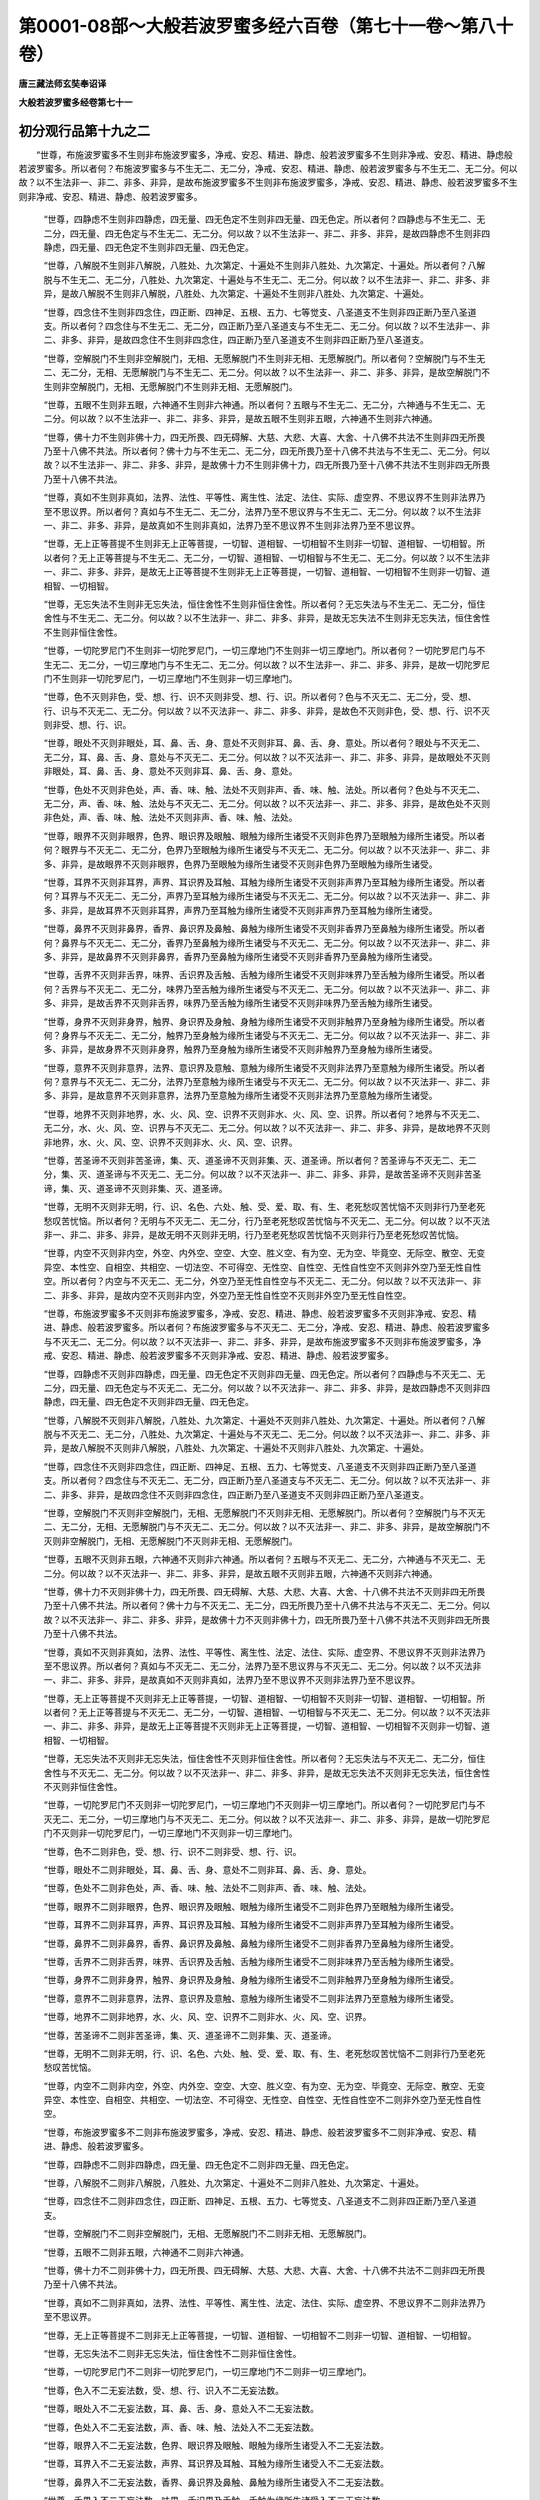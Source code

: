 第0001-08部～大般若波罗蜜多经六百卷（第七十一卷～第八十卷）
==================================================================

**唐三藏法师玄奘奉诏译**

**大般若波罗蜜多经卷第七十一**

初分观行品第十九之二
--------------------

　　“世尊，布施波罗蜜多不生则非布施波罗蜜多，净戒、安忍、精进、静虑、般若波罗蜜多不生则非净戒、安忍、精进、静虑般若波罗蜜多。所以者何？布施波罗蜜多与不生无二、无二分，净戒、安忍、精进、静虑、般若波罗蜜多与不生无二、无二分。何以故？以不生法非一、非二、非多、非异，是故布施波罗蜜多不生则非布施波罗蜜多，净戒、安忍、精进、静虑、般若波罗蜜多不生则非净戒、安忍、精进、静虑、般若波罗蜜多。

            　　“世尊，四静虑不生则非四静虑，四无量、四无色定不生则非四无量、四无色定。所以者何？四静虑与不生无二、无二分，四无量、四无色定与不生无二、无二分。何以故？以不生法非一、非二、非多、非异，是故四静虑不生则非四静虑，四无量、四无色定不生则非四无量、四无色定。

            　　“世尊，八解脱不生则非八解脱，八胜处、九次第定、十遍处不生则非八胜处、九次第定、十遍处。所以者何？八解脱与不生无二、无二分，八胜处、九次第定、十遍处与不生无二、无二分。何以故？以不生法非一、非二、非多、非异，是故八解脱不生则非八解脱，八胜处、九次第定、十遍处不生则非八胜处、九次第定、十遍处。

            　　“世尊，四念住不生则非四念住，四正断、四神足、五根、五力、七等觉支、八圣道支不生则非四正断乃至八圣道支。所以者何？四念住与不生无二、无二分，四正断乃至八圣道支与不生无二、无二分。何以故？以不生法非一、非二、非多、非异，是故四念住不生则非四念住，四正断乃至八圣道支不生则非四正断乃至八圣道支。

            　　“世尊，空解脱门不生则非空解脱门，无相、无愿解脱门不生则非无相、无愿解脱门。所以者何？空解脱门与不生无二、无二分，无相、无愿解脱门与不生无二、无二分。何以故？以不生法非一、非二、非多、非异，是故空解脱门不生则非空解脱门，无相、无愿解脱门不生则非无相、无愿解脱门。

            　　“世尊，五眼不生则非五眼，六神通不生则非六神通。所以者何？五眼与不生无二、无二分，六神通与不生无二、无二分。何以故？以不生法非一、非二、非多、非异，是故五眼不生则非五眼，六神通不生则非六神通。

            　　“世尊，佛十力不生则非佛十力，四无所畏、四无碍解、大慈、大悲、大喜、大舍、十八佛不共法不生则非四无所畏乃至十八佛不共法。所以者何？佛十力与不生无二、无二分，四无所畏乃至十八佛不共法与不生无二、无二分。何以故？以不生法非一、非二、非多、非异，是故佛十力不生则非佛十力，四无所畏乃至十八佛不共法不生则非四无所畏乃至十八佛不共法。

            　　“世尊，真如不生则非真如，法界、法性、平等性、离生性、法定、法住、实际、虚空界、不思议界不生则非法界乃至不思议界。所以者何？真如与不生无二、无二分，法界乃至不思议界与不生无二、无二分。何以故？以不生法非一、非二、非多、非异，是故真如不生则非真如，法界乃至不思议界不生则非法界乃至不思议界。

            　　“世尊，无上正等菩提不生则非无上正等菩提，一切智、道相智、一切相智不生则非一切智、道相智、一切相智。所以者何？无上正等菩提与不生无二、无二分，一切智、道相智、一切相智与不生无二、无二分。何以故？以不生法非一、非二、非多、非异，是故无上正等菩提不生则非无上正等菩提，一切智、道相智、一切相智不生则非一切智、道相智、一切相智。

            　　“世尊，无忘失法不生则非无忘失法，恒住舍性不生则非恒住舍性。所以者何？无忘失法与不生无二、无二分，恒住舍性与不生无二、无二分。何以故？以不生法非一、非二、非多、非异，是故无忘失法不生则非无忘失法，恒住舍性不生则非恒住舍性。

            　　“世尊，一切陀罗尼门不生则非一切陀罗尼门，一切三摩地门不生则非一切三摩地门。所以者何？一切陀罗尼门与不生无二、无二分，一切三摩地门与不生无二、无二分。何以故？以不生法非一、非二、非多、非异，是故一切陀罗尼门不生则非一切陀罗尼门，一切三摩地门不生则非一切三摩地门。

            　　“世尊，色不灭则非色，受、想、行、识不灭则非受、想、行、识。所以者何？色与不灭无二、无二分，受、想、行、识与不灭无二、无二分。何以故？以不灭法非一、非二、非多、非异，是故色不灭则非色，受、想、行、识不灭则非受、想、行、识。

            　　“世尊，眼处不灭则非眼处，耳、鼻、舌、身、意处不灭则非耳、鼻、舌、身、意处。所以者何？眼处与不灭无二、无二分，耳、鼻、舌、身、意处与不灭无二、无二分。何以故？以不灭法非一、非二、非多、非异，是故眼处不灭则非眼处，耳、鼻、舌、身、意处不灭则非耳、鼻、舌、身、意处。

            　　“世尊，色处不灭则非色处，声、香、味、触、法处不灭则非声、香、味、触、法处。所以者何？色处与不灭无二、无二分，声、香、味、触、法处与不灭无二、无二分。何以故？以不灭法非一、非二、非多、非异，是故色处不灭则非色处，声、香、味、触、法处不灭则非声、香、味、触、法处。

            　　“世尊，眼界不灭则非眼界，色界、眼识界及眼触、眼触为缘所生诸受不灭则非色界乃至眼触为缘所生诸受。所以者何？眼界与不灭无二、无二分，色界乃至眼触为缘所生诸受与不灭无二、无二分。何以故？以不灭法非一、非二、非多、非异，是故眼界不灭则非眼界，色界乃至眼触为缘所生诸受不灭则非色界乃至眼触为缘所生诸受。

            　　“世尊，耳界不灭则非耳界，声界、耳识界及耳触、耳触为缘所生诸受不灭则非声界乃至耳触为缘所生诸受。所以者何？耳界与不灭无二、无二分，声界乃至耳触为缘所生诸受与不灭无二、无二分。何以故？以不灭法非一、非二、非多、非异，是故耳界不灭则非耳界，声界乃至耳触为缘所生诸受不灭则非声界乃至耳触为缘所生诸受。

            　　“世尊，鼻界不灭则非鼻界，香界、鼻识界及鼻触、鼻触为缘所生诸受不灭则非香界乃至鼻触为缘所生诸受。所以者何？鼻界与不灭无二、无二分，香界乃至鼻触为缘所生诸受与不灭无二、无二分。何以故？以不灭法非一、非二、非多、非异，是故鼻界不灭则非鼻界，香界乃至鼻触为缘所生诸受不灭则非香界乃至鼻触为缘所生诸受。

            　　“世尊，舌界不灭则非舌界，味界、舌识界及舌触、舌触为缘所生诸受不灭则非味界乃至舌触为缘所生诸受。所以者何？舌界与不灭无二、无二分，味界乃至舌触为缘所生诸受与不灭无二、无二分。何以故？以不灭法非一、非二、非多、非异，是故舌界不灭则非舌界，味界乃至舌触为缘所生诸受不灭则非味界乃至舌触为缘所生诸受。

            　　“世尊，身界不灭则非身界，触界、身识界及身触、身触为缘所生诸受不灭则非触界乃至身触为缘所生诸受。所以者何？身界与不灭无二、无二分，触界乃至身触为缘所生诸受与不灭无二、无二分。何以故？以不灭法非一、非二、非多、非异，是故身界不灭则非身界，触界乃至身触为缘所生诸受不灭则非触界乃至身触为缘所生诸受。

            　　“世尊，意界不灭则非意界，法界、意识界及意触、意触为缘所生诸受不灭则非法界乃至意触为缘所生诸受。所以者何？意界与不灭无二、无二分，法界乃至意触为缘所生诸受与不灭无二、无二分。何以故？以不灭法非一、非二、非多、非异，是故意界不灭则非意界，法界乃至意触为缘所生诸受不灭则非法界乃至意触为缘所生诸受。

            　　“世尊，地界不灭则非地界，水、火、风、空、识界不灭则非水、火、风、空、识界。所以者何？地界与不灭无二、无二分，水、火、风、空、识界与不灭无二、无二分。何以故？以不灭法非一、非二、非多、非异，是故地界不灭则非地界，水、火、风、空、识界不灭则非水、火、风、空、识界。

            　　“世尊，苦圣谛不灭则非苦圣谛，集、灭、道圣谛不灭则非集、灭、道圣谛。所以者何？苦圣谛与不灭无二、无二分，集、灭、道圣谛与不灭无二、无二分。何以故？以不灭法非一、非二、非多、非异，是故苦圣谛不灭则非苦圣谛，集、灭、道圣谛不灭则非集、灭、道圣谛。

            　　“世尊，无明不灭则非无明，行、识、名色、六处、触、受、爱、取、有、生、老死愁叹苦忧恼不灭则非行乃至老死愁叹苦忧恼。所以者何？无明与不灭无二、无二分，行乃至老死愁叹苦忧恼与不灭无二、无二分。何以故？以不灭法非一、非二、非多、非异，是故无明不灭则非无明，行乃至老死愁叹苦忧恼不灭则非行乃至老死愁叹苦忧恼。

            　　“世尊，内空不灭则非内空，外空、内外空、空空、大空、胜义空、有为空、无为空、毕竟空、无际空、散空、无变异空、本性空、自相空、共相空、一切法空、不可得空、无性空、自性空、无性自性空不灭则非外空乃至无性自性空。所以者何？内空与不灭无二、无二分，外空乃至无性自性空与不灭无二、无二分。何以故？以不灭法非一、非二、非多、非异，是故内空不灭则非内空，外空乃至无性自性空不灭则非外空乃至无性自性空。

            　　“世尊，布施波罗蜜多不灭则非布施波罗蜜多，净戒、安忍、精进、静虑、般若波罗蜜多不灭则非净戒、安忍、精进、静虑、般若波罗蜜多。所以者何？布施波罗蜜多与不灭无二、无二分，净戒、安忍、精进、静虑、般若波罗蜜多与不灭无二、无二分。何以故？以不灭法非一、非二、非多、非异，是故布施波罗蜜多不灭则非布施波罗蜜多，净戒、安忍、精进、静虑、般若波罗蜜多不灭则非净戒、安忍、精进、静虑、般若波罗蜜多。

            　　“世尊，四静虑不灭则非四静虑，四无量、四无色定不灭则非四无量、四无色定。所以者何？四静虑与不灭无二、无二分，四无量、四无色定与不灭无二、无二分。何以故？以不灭法非一、非二、非多、非异，是故四静虑不灭则非四静虑，四无量、四无色定不灭则非四无量、四无色定。

            　　“世尊，八解脱不灭则非八解脱，八胜处、九次第定、十遍处不灭则非八胜处、九次第定、十遍处。所以者何？八解脱与不灭无二、无二分，八胜处、九次第定、十遍处与不灭无二、无二分。何以故？以不灭法非一、非二、非多、非异，是故八解脱不灭则非八解脱，八胜处、九次第定、十遍处不灭则非八胜处、九次第定、十遍处。

            　　“世尊，四念住不灭则非四念住，四正断、四神足、五根、五力、七等觉支、八圣道支不灭则非四正断乃至八圣道支。所以者何？四念住与不灭无二、无二分，四正断乃至八圣道支与不灭无二、无二分。何以故？以不灭法非一、非二、非多、非异，是故四念住不灭则非四念住，四正断乃至八圣道支不灭则非四正断乃至八圣道支。

            　　“世尊，空解脱门不灭则非空解脱门，无相、无愿解脱门不灭则非无相、无愿解脱门。所以者何？空解脱门与不灭无二、无二分，无相、无愿解脱门与不灭无二、无二分。何以故？以不灭法非一、非二、非多、非异，是故空解脱门不灭则非空解脱门，无相、无愿解脱门不灭则非无相、无愿解脱门。

            　　“世尊，五眼不灭则非五眼，六神通不灭则非六神通。所以者何？五眼与不灭无二、无二分，六神通与不灭无二、无二分。何以故？以不灭法非一、非二、非多、非异，是故五眼不灭则非五眼，六神通不灭则非六神通。

            　　“世尊，佛十力不灭则非佛十力，四无所畏、四无碍解、大慈、大悲、大喜、大舍、十八佛不共法不灭则非四无所畏乃至十八佛不共法。所以者何？佛十力与不灭无二、无二分，四无所畏乃至十八佛不共法与不灭无二、无二分。何以故？以不灭法非一、非二、非多、非异，是故佛十力不灭则非佛十力，四无所畏乃至十八佛不共法不灭则非四无所畏乃至十八佛不共法。

            　　“世尊，真如不灭则非真如，法界、法性、平等性、离生性、法定、法住、实际、虚空界、不思议界不灭则非法界乃至不思议界。所以者何？真如与不灭无二、无二分，法界乃至不思议界与不灭无二、无二分。何以故？以不灭法非一、非二、非多、非异，是故真如不灭则非真如，法界乃至不思议界不灭则非法界乃至不思议界。

            　　“世尊，无上正等菩提不灭则非无上正等菩提，一切智、道相智、一切相智不灭则非一切智、道相智、一切相智。所以者何？无上正等菩提与不灭无二、无二分，一切智、道相智、一切相智与不灭无二、无二分。何以故？以不灭法非一、非二、非多、非异，是故无上正等菩提不灭则非无上正等菩提，一切智、道相智、一切相智不灭则非一切智、道相智、一切相智。

            　　“世尊，无忘失法不灭则非无忘失法，恒住舍性不灭则非恒住舍性。所以者何？无忘失法与不灭无二、无二分，恒住舍性与不灭无二、无二分。何以故？以不灭法非一、非二、非多、非异，是故无忘失法不灭则非无忘失法，恒住舍性不灭则非恒住舍性。

            　　“世尊，一切陀罗尼门不灭则非一切陀罗尼门，一切三摩地门不灭则非一切三摩地门。所以者何？一切陀罗尼门与不灭无二、无二分，一切三摩地门与不灭无二、无二分。何以故？以不灭法非一、非二、非多、非异，是故一切陀罗尼门不灭则非一切陀罗尼门，一切三摩地门不灭则非一切三摩地门。

            　　“世尊，色不二则非色，受、想、行、识不二则非受、想、行、识。

            　　“世尊，眼处不二则非眼处，耳、鼻、舌、身、意处不二则非耳、鼻、舌、身、意处。

            　　“世尊，色处不二则非色处，声、香、味、触、法处不二则非声、香、味、触、法处。

            　　“世尊，眼界不二则非眼界，色界、眼识界及眼触、眼触为缘所生诸受不二则非色界乃至眼触为缘所生诸受。

            　　“世尊，耳界不二则非耳界，声界、耳识界及耳触、耳触为缘所生诸受不二则非声界乃至耳触为缘所生诸受。

            　　“世尊，鼻界不二则非鼻界，香界、鼻识界及鼻触、鼻触为缘所生诸受不二则非香界乃至鼻触为缘所生诸受。

            　　“世尊，舌界不二则非舌界，味界、舌识界及舌触、舌触为缘所生诸受不二则非味界乃至舌触为缘所生诸受。

            　　“世尊，身界不二则非身界，触界、身识界及身触、身触为缘所生诸受不二则非触界乃至身触为缘所生诸受。

            　　“世尊，意界不二则非意界，法界、意识界及意触、意触为缘所生诸受不二则非法界乃至意触为缘所生诸受。

            　　“世尊，地界不二则非地界，水、火、风、空、识界不二则非水、火、风、空、识界。

            　　“世尊，苦圣谛不二则非苦圣谛，集、灭、道圣谛不二则非集、灭、道圣谛。

            　　“世尊，无明不二则非无明，行、识、名色、六处、触、受、爱、取、有、生、老死愁叹苦忧恼不二则非行乃至老死愁叹苦忧恼。

            　　“世尊，内空不二则非内空，外空、内外空、空空、大空、胜义空、有为空、无为空、毕竟空、无际空、散空、无变异空、本性空、自相空、共相空、一切法空、不可得空、无性空、自性空、无性自性空不二则非外空乃至无性自性空。

            　　“世尊，布施波罗蜜多不二则非布施波罗蜜多，净戒、安忍、精进、静虑、般若波罗蜜多不二则非净戒、安忍、精进、静虑、般若波罗蜜多。

            　　“世尊，四静虑不二则非四静虑，四无量、四无色定不二则非四无量、四无色定。

            　　“世尊，八解脱不二则非八解脱，八胜处、九次第定、十遍处不二则非八胜处、九次第定、十遍处。

            　　“世尊，四念住不二则非四念住，四正断、四神足、五根、五力、七等觉支、八圣道支不二则非四正断乃至八圣道支。

            　　“世尊，空解脱门不二则非空解脱门，无相、无愿解脱门不二则非无相、无愿解脱门。

            　　“世尊，五眼不二则非五眼，六神通不二则非六神通。

            　　“世尊，佛十力不二则非佛十力，四无所畏、四无碍解、大慈、大悲、大喜、大舍、十八佛不共法不二则非四无所畏乃至十八佛不共法。

            　　“世尊，真如不二则非真如，法界、法性、平等性、离生性、法定、法住、实际、虚空界、不思议界不二则非法界乃至不思议界。

            　　“世尊，无上正等菩提不二则非无上正等菩提，一切智、道相智、一切相智不二则非一切智、道相智、一切相智。

            　　“世尊，无忘失法不二则非无忘失法，恒住舍性不二则非恒住舍性。

            　　“世尊，一切陀罗尼门不二则非一切陀罗尼门，一切三摩地门不二则非一切三摩地门。

            　　“世尊，色入不二无妄法数，受、想、行、识入不二无妄法数。

            　　“世尊，眼处入不二无妄法数，耳、鼻、舌、身、意处入不二无妄法数。

            　　“世尊，色处入不二无妄法数，声、香、味、触、法处入不二无妄法数。

            　　“世尊，眼界入不二无妄法数，色界、眼识界及眼触、眼触为缘所生诸受入不二无妄法数。

            　　“世尊，耳界入不二无妄法数，声界、耳识界及耳触、耳触为缘所生诸受入不二无妄法数。

            　　“世尊，鼻界入不二无妄法数，香界、鼻识界及鼻触、鼻触为缘所生诸受入不二无妄法数。

            　　“世尊，舌界入不二无妄法数，味界、舌识界及舌触、舌触为缘所生诸受入不二无妄法数。

            　　“世尊，身界入不二无妄法数，触界、身识界及身触、身触为缘所生诸受入不二无妄法数。

            　　“世尊，意界入不二无妄法数，法界、意识界及意触、意触为缘所生诸受入不二无妄法数。

            　　“世尊，地界入不二无妄法数，水、火、风、空、识界入不二无妄法数。

            　　“世尊，苦圣谛入不二无妄法数，集、灭、道圣谛入不二无妄法数。

            　　“世尊，无明入不二无妄法数，行、识、名色、六处、触、受、爱、取、有、生、老死愁叹苦忧恼入不二无妄法数。

            　　“世尊，内空入不二无妄法数，外空、内外空、空空、大空、胜义空、有为空、无为空、毕竟空、无际空、散空、无变异空、本性空、自相空、共相空、一切法空、不可得空、无性空、自性空、无性自性空入不二无妄法数。

            　　“世尊，布施波罗蜜多入不二无妄法数，净戒、安忍、精进、静虑、般若波罗蜜多入不二无妄法数。

            　　“世尊，四静虑入不二无妄法数，四无量、四无色定入不二无妄法数。

            　　“世尊，八解脱入不二无妄法数，八胜处、九次第定、十遍处入不二无妄法数。

            　　“世尊，四念住入不二无妄法数，四正断、四神足、五根、五力、七等觉支、八圣道支入不二无妄法数。

            　　“世尊，空解脱门入不二无妄法数，无相、无愿解脱门入不二无妄法数。

            　　“世尊，五眼入不二无妄法数，六神通入不二无妄法数。

            　　“世尊，佛十力入不二无妄法数，四无所畏、四无碍解、大慈、大悲、大喜、大舍、十八佛不共法入不二无妄法数。

            　　“世尊，真如入不二无妄法数，法界、法性、平等性、离生性、法定、法住、实际、虚空界、不思议界入不二无妄法数。

            　　“世尊，无上正等菩提入不二无妄法数，一切智、道相智、一切相智入不二无妄法数。

            　　“世尊，无妄失法入不二无妄法数，恒住舍性入不二无妄法数。

            　　“世尊，一切陀罗尼门入不二无妄法数，一切三摩地门入不二无妄法数。”

　　时，舍利子问善现言：“所说‘菩萨摩诃萨修行般若波罗蜜多观诸法时’者，何谓菩萨摩诃萨？何谓般若波罗蜜多？何谓观诸法？”

　　尔时，具寿善现答舍利子言：“如尊者所云‘何谓菩萨摩诃萨？’者，舍利子，为有情类求大菩提，亦有菩提，故名菩萨；能如实知一切法相而不执著故，复名摩诃萨。”

            　　舍利子言：“云何菩萨摩诃萨能如实知一切法相而不执著？”

            　　善现答言：“舍利子，菩萨摩诃萨如实知色相而不执著，如实知受、想、行、识相而不执著。

            　　“舍利子，菩萨摩诃萨如实知眼处相而不执著，如实知耳、鼻、舌、身、意处相而不执著。

            　　“舍利子，菩萨摩诃萨如实知色处相而不执著，如实知声、香、味、触、法处相而不执著。

            　　“舍利子，菩萨摩诃萨如实知眼界相而不执著，如实知色界、眼识界及眼触、眼触为缘所生诸受相而不执著。

            　　“舍利子，菩萨摩诃萨如实知耳界相而不执著，如实知声界、耳识界及耳触、耳触为缘所生诸受相而不执著。

            　　“舍利子，菩萨摩诃萨如实知鼻界相而不执著，如实知香界、鼻识界及鼻触、鼻触为缘所生诸受相而不执著。

            　　“舍利子，菩萨摩诃萨如实知舌界相而不执著，如实知味界、舌识界及舌触、舌触为缘所生诸受相而不执著。

            　　“舍利子，菩萨摩诃萨如实知身界相而不执著，如实知触界、身识界及身触、身触为缘所生诸受相而不执著。

            　　“舍利子，菩萨摩诃萨如实知意界相而不执著，如实知法界、意识界及意触、意触为缘所生诸受相而不执著。

            　　“舍利子，菩萨摩诃萨如实知地界相而不执著，如实知水、火、风、空、识界相而不执著。

            　　“舍利子，菩萨摩诃萨如实知苦圣谛相而不执著，如实知集、灭、道圣谛相而不执著。

            　　“舍利子，菩萨摩诃萨如实知无明相而不执著，如实知行、识、名色、六处、触、受、爱、取、有、生、老死愁叹苦忧恼相而不执著。

            　　“舍利子，菩萨摩诃萨如实知内空相而不执著，如实知外空、内外空、空空、大空、胜义空、有为空、无为空、毕竟空、无际空、散空、无变异空、本性空、自相空、共相空、一切法空、不可得空、无性空、自性空、无性自性空相而不执著。

            　　“舍利子，菩萨摩诃萨如实知布施波罗蜜多相而不执著，如实知净戒、安忍、精进、静虑、般若波罗蜜多相而不执著。

            　　“舍利子，菩萨摩诃萨如实知四静虑相而不执著，如实知四无量、四无色定相而不执著。

            　　“舍利子，菩萨摩诃萨如实知八解脱相而不执著，如实知八胜处、九次第定、十遍处相而不执著。

            　　“舍利子，菩萨摩诃萨如实知四念住相而不执著，如实知四正断、四神足、五根、五力、七等觉支、八圣道支相而不执著。

            　　“舍利子，菩萨摩诃萨如实知空解脱门相而不执著，如实知无相、无愿解脱门相而不执著。

            　　“舍利子，菩萨摩诃萨如实知五眼相而不执著，如实知六神通相而不执著。

            　　“舍利子，菩萨摩诃萨如实知佛十力相而不执著，如实知四无所畏、四无碍解、大慈、大悲、大喜、大舍、十八佛不共法相而不执著。

            　　“舍利子，菩萨摩诃萨如实知真如相而不执著，如实知法界、法性、平等性、离生性、法定、法住、实际、虚空界、不思议界相而不执著。

            　　“舍利子，菩萨摩诃萨如实知无上正等菩提相而不执著，如实知一切智、道相智、一切相智相而不执著。

            　　“舍利子，菩萨摩诃萨如实知无忘失法相而不执著，如实知恒住舍性相而不执著。

            　　“舍利子，菩萨摩诃萨如实知一切陀罗尼门相而不执著，如实知一切三摩地门相而不执著。”

            　　时，舍利子问善现言：“何等名为一切法相？”

            　　善现答言：“若由如是诸行、相、状表知诸法，是色、是声、是香、是味、是触、是法，是内、是外，是有漏、是无漏，是有为、是无为，此等名为一切法相。”

　　尔时，具寿善现复答舍利子言：“如尊者所云‘何谓般若波罗蜜多？’者，舍利子，有胜妙慧远有所离故名般若波罗蜜多。”

            　　舍利子言：“此于何法而得远离？”

            　　善现答言：“此于一切烦恼见趣而得远离，此于一切六趣、四生而得远离，此于一切蕴、界、处等而得远离，故名般若波罗蜜多。又，舍利子，有胜妙慧远有所到，故名般若波罗蜜多。”

            　　舍利子言：“此于何法而得远到？”

            　　善现答言：“舍利子，此于色实性而得远到，于受、想、行、识实性而得远到，故名般若波罗蜜多。

            　　“舍利子，此于眼处实性而得远到，于耳、鼻、舌、身、意处实性而得远到，故名般若波罗蜜多。

            　　“舍利子，此于色处实性而得远到，于声、香、味、触、法处实性而得远到，故名般若波罗蜜多。

            　　“舍利子，此于眼界实性而得远到，于色界、眼识界及眼触、眼触为缘所生诸受实性而得远到，故名般若波罗蜜多。

            　　“舍利子，此于耳界实性而得远到，于声界、耳识界及耳触、耳触为缘所生诸受实性而得远到，故名般若波罗蜜多。

            　　“舍利子，此于鼻界实性而得远到，于香界、鼻识界及鼻触、鼻触为缘所生诸受实性而得远到，故名般若波罗蜜多。

            　　“舍利子，此于舌界实性而得远到，于味界、舌识界及舌触、舌触为缘所生诸受实性而得远到，故名般若波罗蜜多。

            　　“舍利子，此于身界实性而得远到，于触界、身识界及身触、身触为缘所生诸受实性而得远到，故名般若波罗蜜多。

            　　“舍利子，此于意界实性而得远到，于法界、意识界及意触、意触为缘所生诸受实性而得远到，故名般若波罗蜜多。

            　　“舍利子，此于地界实性而得远到，于水、火、风、空、识界实性而得远到，故名般若波罗蜜多。

            　　“舍利子，此于苦圣谛实性而得远到，于集、灭、道圣谛实性而得远到，故名般若波罗蜜多。

            　　“舍利子，此于无明实性而得远到，于行、识、名色、六处、触、受、爱、取、有、生、老死愁叹苦忧恼实性而得远到，故名般若波罗蜜多。

            　　“舍利子，此于内空实性而得远到，于外空、内外空、空空、大空、胜义空、有为空、无为空、毕竟空、无际空、散空、无变异空、本性空、自相空、共相空、一切法空、不可得空、无性空、自性空、无性自性空实性而得远到，故名般若波罗蜜多。

            　　“舍利子，此于布施波罗蜜多实性而得远到，于净戒、安忍、精进、静虑、般若波罗蜜多实性而得远到，故名般若波罗蜜多。

            　　“舍利子，此于四静虑实性而得远到，于四无量、四无色定实性而得远到，故名般若波罗蜜多。

            　　“舍利子，此于八解脱实性而得远到，于八胜处、九次第定、十遍处实性而得远到，故名般若波罗蜜多。

            　　“舍利子，此于四念住实性而得远到，于四正断、四神足、五根、五力、七等觉支、八圣道支实性而得远到，故名般若波罗蜜多。

            　　“舍利子，此于空解脱门实性而得远到，于无相、无愿解脱门实性而得远到，故名般若波罗蜜多。

            　　“舍利子，此于五眼实性而得远到，于六神通实性而得远到，故名般若波罗蜜多。

            　　“舍利子，此于佛十力实性而得远到，于四无所畏、四无碍解、大慈、大悲、大喜、大舍、十八佛不共法实性而得远到，故名般若波罗蜜多。

            　　“舍利子，此于真如实性而得远到，于法界、法性、平等性、离生性、法定、法住、实际、虚空界、不思议界实性而得远到，故名般若波罗蜜多。

            　　“舍利子，此于无上正等菩提实性而得远到，于一切智、道相智、一切相智实性而得远到，故名般若波罗蜜多。

            　　“舍利子，此于无忘失法实性而得远到，于恒住舍性实性而得远到，故名般若波罗蜜多。

            　　“舍利子，此于一切陀罗尼门实性而得远到，于一切三摩地门实性而得远到，故名般若波罗蜜多。

            　　“舍利子，是谓般若波罗蜜多。”

**大般若波罗蜜多经卷第七十二**

初分观行品第十九之三
--------------------

　　尔时，具寿善现复答舍利子言：“如尊者所云‘何谓观诸法？’者，舍利子，诸菩萨摩诃萨修行般若波罗蜜多时，观色非常非无常，观受、想、行、识非常非无常；观色非乐非苦，观受、想、行、识非乐非苦；观色非我非无我，观受、想、行、识非我非无我；观色非净非不净，观受、想、行、识非净非不净；观色非空非不空，观受、想、行、识非空非不空；观色非有相非无相，观受、想、行、识非有相非无相；观色非有愿非无愿，观受、想、行、识非有愿非无愿；观色非寂静非不寂静，观受、想、行、识非寂静非不寂静；观色非远离非不远离，观受、想、行、识非远离非不远离。舍利子，是谓观诸法。

            　　“舍利子，诸菩萨摩诃萨修行般若波罗蜜多时，观眼处非常非无常，观耳、鼻、舌、身、意处非常非无常；观眼处非乐非苦，观耳、鼻、舌、身、意处非乐非苦；观眼处非我非无我，观耳、鼻、舌、身、意处非我非无我；观眼处非净非不净，观耳、鼻、舌、身、意处非净非不净；观眼处非空非不空，观耳、鼻、舌、身、意处非空非不空；观眼处非有相非无相，观耳、鼻、舌、身、意处非有相非无相；观眼处非有愿非无愿，观耳、鼻、舌、身、意处非有愿非无愿；观眼处非寂静非不寂静，观耳、鼻、舌、身、意处非寂静非不寂静；观眼处非远离非不远离，观耳、鼻、舌、身、意处非远离非不远离。舍利子，是谓观诸法。

            　　“舍利子，诸菩萨摩诃萨修行般若波罗蜜多时，观色处非常非无常，观声、香、味、触、法处非常非无常；观色处非乐非苦，观声、香、味、触、法处非乐非苦；观色处非我非无我，观声、香、味、触、法处非我非无我；观色处非净非不净，观声、香、味、触、法处非净非不净；观色处非空非不空，观声、香、味、触、法处非空非不空；观色处非有相非无相，观声、香、味、触、法处非有相非无相；观色处非有愿非无愿，观声、香、味、触、法处非有愿非无愿；观色处非寂静非不寂静，观声、香、味、触、法处非寂静非不寂静；观色处非远离非不远离，观声、香、味、触、法处非远离非不远离。舍利子，是谓观诸法。

            　　“舍利子，诸菩萨摩诃萨修行般若波罗蜜多时，观眼界非常非无常，观色界、眼识界及眼触、眼触为缘所生诸受非常非无常；观眼界非乐非苦，观色界、眼识界及眼触、眼触为缘所生诸受非乐非苦；观眼界非我非无我，观色界、眼识界及眼触、眼触为缘所生诸受非我非无我；观眼界非净非不净，观色界、眼识界及眼触、眼触为缘所生诸受非净非不净；观眼界非空非不空，观色界、眼识界及眼触、眼触为缘所生诸受非空非不空；观眼界非有相非无相，观色界、眼识界及眼触、眼触为缘所生诸受非有相非无相；观眼界非有愿非无愿，观色界、眼识界及眼触、眼触为缘所生诸受非有愿非无愿；观眼界非寂静非不寂静，观色界、眼识界及眼触、眼触为缘所生诸受非寂静非不寂静；观眼界非远离非不远离，观色界、眼识界及眼触、眼触为缘所生诸受非远离非不远离。舍利子，是谓观诸法。

            　　“舍利子，诸菩萨摩诃萨修行般若波罗蜜多时，观耳界非常非无常，观声界、耳识界及耳触、耳触为缘所生诸受非常非无常；观耳界非乐非苦，观声界、耳识界及耳触、耳触为缘所生诸受非乐非苦；观耳界非我非无我，观声界、耳识界及耳触、耳触为缘所生诸受非我非无我；观耳界非净非不净，观声界、耳识界及耳触、耳触为缘所生诸受非净非不净；观耳界非空非不空，观声界、耳识界及耳触、耳触为缘所生诸受非空非不空；观耳界非有相非无相，观声界、耳识界及耳触、耳触为缘所生诸受非有相非无相；观耳界非有愿非无愿，观声界、耳识界及耳触、耳触为缘所生诸受非有愿非无愿；观耳界非寂静非不寂静，观声界、耳识界及耳触、耳触为缘所生诸受非寂静非不寂静；观耳界非远离非不远离，观声界、耳识界及耳触、耳触为缘所生诸受非远离非不远离。舍利子，是谓观诸法。

            　　“舍利子，诸菩萨摩诃萨修行般若波罗蜜多时，观鼻界非常非无常，观香界、鼻识界及鼻触、鼻触为缘所生诸受非常非无常；观鼻界非乐非苦，观香界、鼻识界及鼻触、鼻触为缘所生诸受非乐非苦；观鼻界非我非无我，观香界、鼻识界及鼻触、鼻触为缘所生诸受非我非无我；观鼻界非净非不净，观香界、鼻识界及鼻触、鼻触为缘所生诸受非净非不净；观鼻界非空非不空，观香界、鼻识界及鼻触、鼻触为缘所生诸受非空非不空；观鼻界非有相非无相，观香界、鼻识界及鼻触、鼻触为缘所生诸受非有相非无相；观鼻界非有愿非无愿，观香界、鼻识界及鼻触、鼻触为缘所生诸受非有愿非无愿；观鼻界非寂静非不寂静，观香界、鼻识界及鼻触、鼻触为缘所生诸受非寂静非不寂静；观鼻界非远离非不远离，观香界、鼻识界及鼻触、鼻触为缘所生诸受非远离非不远离。舍利子，是谓观诸法。

            　　“舍利子，诸菩萨摩诃萨修行般若波罗蜜多时，观舌界非常非无常，观味界、舌识界及舌触、舌触为缘所生诸受非常非无常；观舌界非乐非苦，观味界、舌识界及舌触、舌触为缘所生诸受非乐非苦；观舌界非我非无我，观味界、舌识界及舌触、舌触为缘所生诸受非我非无我；观舌界非净非不净，观味界、舌识界及舌触、舌触为缘所生诸受非净非不净；观舌界非空非不空，观味界、舌识界及舌触、舌触为缘所生诸受非空非不空；观舌界非有相非无相，观味界、舌识界及舌触、舌触为缘所生诸受非有相非无相；观舌界非有愿非无愿，观味界、舌识界及舌触、舌触为缘所生诸受非有愿非无愿；观舌界非寂静非不寂静，观味界、舌识界及舌触、舌触为缘所生诸受非寂静非不寂静；观舌界非远离非不远离，观味界、舌识界及舌触、舌触为缘所生诸受非远离非不远离。舍利子，是谓观诸法。

            　　“舍利子，诸菩萨摩诃萨修行般若波罗蜜多时，观身界非常非无常，观触界、身识界及身触、身触为缘所生诸受非常非无常；观身界非乐非苦，观触界、身识界及身触、身触为缘所生诸受非乐非苦；观身界非我非无我，观触界、身识界及身触、身触为缘所生诸受非我非无我；观身界非净非不净，观触界、身识界及身触、身触为缘所生诸受非净非不净；观身界非空非不空，观触界、身识界及身触、身触为缘所生诸受非空非不空；观身界非有相非无相，观触界、身识界及身触、身触为缘所生诸受非有相非无相；观身界非有愿非无愿，观触界、身识界及身触、身触为缘所生诸受非有愿非无愿；观身界非寂静非不寂静，观触界、身识界及身触、身触为缘所生诸受非寂静非不寂静；观身界非远离非不远离，观触界、身识界及身触、身触为缘所生诸受非远离非不远离。舍利子，是谓观诸法。

            　　“舍利子，诸菩萨摩诃萨修行般若波罗蜜多时，观意界非常非无常，观法界、意识界及意触、意触为缘所生诸受非常非无常；观意界非乐非苦，观法界、意识界及意触、意触为缘所生诸受非乐非苦；观意界非我非无我，观法界、意识界及意触、意触为缘所生诸受非我非无我；观意界非净非不净，观法界、意识界及意触、意触为缘所生诸受非净非不净；观意界非空非不空，观法界、意识界及意触、意触为缘所生诸受非空非不空；观意界非有相非无相，观法界、意识界及意触、意触为缘所生诸受非有相非无相；观意界非有愿非无愿，观法界、意识界及意触、意触为缘所生诸受非有愿非无愿；观意界非寂静非不寂静，观法界、意识界及意触、意触为缘所生诸受非寂静非不寂静；观意界非远离非不远离，观法界、意识界及意触、意触为缘所生诸受非远离非不远离。舍利子，是谓观诸法。

            　　“舍利子，诸菩萨摩诃萨修行般若波罗蜜多时，观地界非常非无常，观水、火、风、空、识界非常非无常；观地界非乐非苦，观水、火、风、空、识界非乐非苦；观地界非我非无我，观水、火、风、空、识界非我非无我；观地界非净非不净，观水、火、风、空、识界非净非不净；观地界非空非不空，观水、火、风、空、识界非空非不空；观地界非有相非无相，观水、火、风、空、识界非有相非无相；观地界非有愿非无愿，观水、火、风、空、识界非有愿非无愿；观地界非寂静非不寂静，观水、火、风、空、识界非寂静非不寂静；观地界非远离非不远离，观水、火、风、空、识界非远离非不远离。舍利子，是谓观诸法。

            　　“舍利子，诸菩萨摩诃萨修行般若波罗蜜多时，观苦圣谛非常非无常，观集、灭、道圣谛非常非无常；观苦圣谛非乐非苦，观集、灭、道圣谛非乐非苦；观苦圣谛非我非无我，观集、灭、道圣谛非我非无我；观苦圣谛非净非不净，观集、灭、道圣谛非净非不净；观苦圣谛非空非不空，观集、灭、道圣谛非空非不空；观苦圣谛非有相非无相，观集、灭、道圣谛非有相非无相；观苦圣谛非有愿非无愿，观集、灭、道圣谛非有愿非无愿；观苦圣谛非寂静非不寂静，观集、灭、道圣谛非寂静非不寂静；观苦圣谛非远离非不远离，观集、灭、道圣谛非远离非不远离。舍利子，是谓观诸法。

            　　“舍利子，诸菩萨摩诃萨修行般若波罗蜜多时，观无明非常非无常，观行、识、名色、六处、触、受、爱、取、有、生、老死愁叹苦忧恼非常非无常；观无明非乐非苦，观行、识、名色、六处、触、受、爱、取、有、生、老死愁叹苦忧恼非乐非苦；观无明非我非无我，观行、识、名色、六处、触、受、爱、取、有、生、老死愁叹苦忧恼非我非无我；观无明非净非不净，观行、识、名色、六处、触、受、爱、取、有、生、老死愁叹苦忧恼非净非不净；观无明非空非不空，观行、识、名色、六处、触、受、爱、取、有、生、老死愁叹苦忧恼非空非不空；观无明非有相非无相，观行、识、名色、六处、触、受、爱、取、有、生、老死愁叹苦忧恼非有相非无相；观无明非有愿非无愿，观行、识、名色、六处、触、受、爱、取、有、生、老死愁叹苦忧恼非有愿非无愿；观无明非寂静非不寂静，观行、识、名色、六处、触、受、爱、取、有、生、老死愁叹苦忧恼非寂静非不寂静；观无明非远离非不远离，观行、识、名色、六处、触、受、爱、取、有、生、老死愁叹苦忧恼非远离非不远离。舍利子，是谓观诸法。

            　　“舍利子，诸菩萨摩诃萨修行般若波罗蜜多时，观内空非常非无常，观外空、内外空、空空、大空、胜义空、有为空、无为空、毕竟空、无际空、散空、无变异空、本性空、自相空、共相空、一切法空、不可得空、无性空、自性空、无性自性空非常非无常；观内空非乐非苦，观外空、内外空、空空、大空、胜义空、有为空、无为空、毕竟空、无际空、散空、无变异空、本性空、自相空、共相空、一切法空、不可得空、无性空、自性空、无性自性空非乐非苦；观内空非我非无我，观外空、内外空、空空、大空、胜义空、有为空、无为空、毕竟空、无际空、散空、无变异空、本性空、自相空、共相空、一切法空、不可得空、无性空、自性空、无性自性空非我非无我；观内空非净非不净，观外空、内外空、空空、大空、胜义空、有为空、无为空、毕竟空、无际空、散空、无变异空、本性空、自相空、共相空、一切法空、不可得空、无性空、自性空、无性自性空非净非不净；观内空非空非不空，观外空、内外空、空空、大空、胜义空、有为空、无为空、毕竟空、无际空、散空、无变异空、本性空、自相空、共相空、一切法空、不可得空、无性空、自性空、无性自性空非空非不空；观内空非有相非无相，观外空、内外空、空空、大空、胜义空、有为空、无为空、毕竟空、无际空、散空、无变异空、本性空、自相空、共相空、一切法空、不可得空、无性空、自性空、无性自性空非有相非无相；观内空非有愿非无愿，观外空、内外空、空空、大空、胜义空、有为空、无为空、毕竟空、无际空、散空、无变异空、本性空、自相空、共相空、一切法空、不可得空、无性空、自性空、无性自性空非有愿非无愿；观内空非寂静非不寂静，观外空、内外空、空空、大空、胜义空、有为空、无为空、毕竟空、无际空、散空、无变异空、本性空、自相空、共相空、一切法空、不可得空、无性空、自性空、无性自性空非寂静非不寂静；观内空非远离非不远离，观外空、内外空、空空、大空、胜义空、有为空、无为空、毕竟空、无际空、散空、无变异空、本性空、自相空、共相空、一切法空、不可得空、无性空、自性空、无性自性空非远离非不远离。舍利子，是谓观诸法。

            　　“舍利子，诸菩萨摩诃萨修行般若波罗蜜多时，观布施波罗蜜多非常非无常，观净戒、安忍、精进、静虑、般若波罗蜜多非常非无常；观布施波罗蜜多非乐非苦，观净戒、安忍、精进、静虑、般若波罗蜜多非乐非苦；观布施波罗蜜多非我非无我，观净戒、安忍、精进、静虑、般若波罗蜜多非我非无我；观布施波罗蜜多非净非不净，观净戒、安忍、精进、静虑、般若波罗蜜多非净非不净；观布施波罗蜜多非空非不空，观净戒、安忍、精进、静虑、般若波罗蜜多非空非不空；观布施波罗蜜多非有相非无相，观净戒、安忍、精进、静虑、般若波罗蜜多非有相非无相；观布施波罗蜜多非有愿非无愿，观净戒、安忍、精进、静虑、般若波罗蜜多非有愿非无愿；观布施波罗蜜多非寂静非不寂静，观净戒、安忍、精进、静虑、般若波罗蜜多非寂静非不寂静；观布施波罗蜜多非远离非不远离，观净戒、安忍、精进、静虑、般若波罗蜜多非远离非不远离。舍利子，是谓观诸法。

            　　“舍利子，诸菩萨摩诃萨修行般若波罗蜜多时，观四静虑非常非无常，观四无量、四无色定非常非无常；观四静虑非乐非苦，观四无量、四无色定非乐非苦；观四静虑非我非无我，观四无量、四无色定非我非无我；观四静虑非净非不净，观四无量、四无色定非净非不净；观四静虑非空非不空，观四无量、四无色定非空非不空；观四静虑非有相非无相，观四无量、四无色定非有相非无相；观四静虑非有愿非无愿，观四无量、四无色定非有愿非无愿；观四静虑非寂静非不寂静，观四无量、四无色定非寂静非不寂静；观四静虑非远离非不远离，观四无量、四无色定非远离非不远离。舍利子，是谓观诸法。

            　　“舍利子，诸菩萨摩诃萨修行般若波罗蜜多时，观八解脱非常非无常，观八胜处、九次第定、十遍处非常非无常；观八解脱非乐非苦，观八胜处、九次第定、十遍处非乐非苦；观八解脱非我非无我，观八胜处、九次第定、十遍处非我非无我；观八解脱非净非不净，观八胜处、九次第定、十遍处非净非不净；观八解脱非空非不空，观八胜处、九次第定、十遍处非空非不空；观八解脱非有相非无相，观八胜处、九次第定、十遍处非有相非无相；观八解脱非有愿非无愿，观八胜处、九次第定、十遍处非有愿非无愿；观八解脱非寂静非不寂静，观八胜处、九次第定、十遍处非寂静非不寂静；观八解脱非远离非不远离，观八胜处、九次第定、十遍处非远离非不远离。舍利子，是谓观诸法。

            　　“舍利子，诸菩萨摩诃萨修行般若波罗蜜多时，观四念住非常非无常，观四正断、四神足、五根、五力、七等觉支、八圣道支非常非无常；观四念住非乐非苦，观四正断、四神足、五根、五力、七等觉支、八圣道支非乐非苦；观四念住非我非无我，观四正断、四神足、五根、五力、七等觉支、八圣道支非我非无我；观四念住非净非不净，观四正断、四神足、五根、五力、七等觉支、八圣道支非净非不净；观四念住非空非不空，观四正断、四神足、五根、五力、七等觉支、八圣道支非空非不空；观四念住非有相非无相，观四正断、四神足、五根、五力、七等觉支、八圣道支非有相非无相；观四念住非有愿非无愿，观四正断、四神足、五根、五力、七等觉支、八圣道支非有愿非无愿；观四念住非寂静非不寂静，观四正断、四神足、五根、五力、七等觉支、八圣道支非寂静非不寂静；观四念住非远离非不远离，观四正断、四神足、五根、五力、七等觉支、八圣道支非远离非不远离。舍利子，是谓观诸法。

            　　“舍利子，诸菩萨摩诃萨修行般若波罗蜜多时，观空解脱门非常非无常，观无相、无愿解脱门非常非无常；观空解脱门非乐非苦，观无相、无愿解脱门非乐非苦；观空解脱门非我非无我，观无相、无愿解脱门非我非无我；观空解脱门非净非不净，观无相、无愿解脱门非净非不净；观空解脱门非空非不空，观无相、无愿解脱门非空非不空；观空解脱门非有相非无相，观无相、无愿解脱门非有相非无相；观空解脱门非有愿非无愿，观无相、无愿解脱门非有愿非无愿；观空解脱门非寂静非不寂静，观无相、无愿解脱门非寂静非不寂静；观空解脱门非远离非不远离，观无相、无愿解脱门非远离非不远离。舍利子，是谓观诸法。

            　　“舍利子，诸菩萨摩诃萨修行般若波罗蜜多时，观五眼非常非无常，观六神通非常非无常；观五眼非乐非苦，观六神通非乐非苦；观五眼非我非无我，观六神通非我非无我；观五眼非净非不净，观六神通非净非不净；观五眼非空非不空，观六神通非空非不空；观五眼非有相非无相，观六神通非有相非无相；观五眼非有愿非无愿，观六神通非有愿非无愿；观五眼非寂静非不寂静，观六神通非寂静非不寂静；观五眼非远离非不远离，观六神通非远离非不远离。舍利子，是谓观诸法。

            　　“舍利子，诸菩萨摩诃萨修行般若波罗蜜多时，观佛十力非常非无常，观四无所畏、四无碍解、大慈、大悲、大喜、大舍、十八佛不共法非常非无常；观佛十力非乐非苦，观四无所畏、四无碍解、大慈、大悲、大喜、大舍、十八佛不共法非乐非苦；观佛十力非我非无我，观四无所畏、四无碍解、大慈、大悲、大喜、大舍、十八佛不共法非我非无我；观佛十力非净非不净，观四无所畏、四无碍解、大慈、大悲、大喜、大舍、十八佛不共法非净非不净；观佛十力非空非不空，观四无所畏、四无碍解、大慈、大悲、大喜、大舍、十八佛不共法非空非不空；观佛十力非有相非无相，观四无所畏、四无碍解、大慈、大悲、大喜、大舍、十八佛不共法非有相非无相；观佛十力非有愿非无愿，观四无所畏、四无碍解、大慈、大悲、大喜、大舍、十八佛不共法非有愿非无愿；观佛十力非寂静非不寂静，观四无所畏、四无碍解、大慈、大悲、大喜、大舍、十八佛不共法非寂静非不寂静；观佛十力非远离非不远离，观四无所畏、四无碍解、大慈、大悲、大喜、大舍、十八佛不共法非远离非不远离。舍利子，是谓观诸法。

            　　“舍利子，诸菩萨摩诃萨修行般若波罗蜜多时，观真如非常非无常，观法界、法性、平等性、离生性、法定、法住、实际、虚空界、不思议界非常非无常；观真如非乐非苦，观法界、法性、平等性、离生性、法定、法住、实际、虚空界、不思议界非乐非苦；观真如非我非无我，观法界、法性、平等性、离生性、法定、法住、实际、虚空界、不思议界非我非无我；观真如非净非不净，观法界、法性、平等性、离生性、法定、法住、实际、虚空界、不思议界非净非不净；观真如非空非不空，观法界、法性、平等性、离生性、法定、法住、实际、虚空界、不思议界非空非不空；观真如非有相非无相，观法界、法性、平等性、离生性、法定、法住、实际、虚空界、不思议界非有相非无相；观真如非有愿非无愿，观法界、法性、平等性、离生性、法定、法住、实际、虚空界、不思议界非有愿非无愿；观真如非寂静非不寂静，观法界、法性、平等性、离生性、法定、法住、实际、虚空界、不思议界非寂静非不寂静；观真如非远离非不远离，观法界、法性、平等性、离生性、法定、法住、实际、虚空界、不思议界非远离非不远离。舍利子，是谓观诸法。

            　　“舍利子，诸菩萨摩诃萨修行般若波罗蜜多时，观无上正等菩提非常非无常，观一切智、道相智、一切相智非常非无常；观无上正等菩提非乐非苦，观一切智、道相智、一切相智非乐非苦；观无上正等菩提非我非无我，观一切智、道相智、一切相智非我非无我；观无上正等菩提非净非不净，观一切智、道相智、一切相智非净非不净；观无上正等菩提非空非不空，观一切智、道相智、一切相智非空非不空；观无上正等菩提非有相非无相，观一切智、道相智、一切相智非有相非无相；观无上正等菩提非有愿非无愿，观一切智、道相智、一切相智非有愿非无愿；观无上正等菩提非寂静非不寂静，观一切智、道相智、一切相智非寂静非不寂静；观无上正等菩提非远离非不远离，观一切智、道相智、一切相智非远离非不远离。舍利子，是谓观诸法。

            　　“舍利子，诸菩萨摩诃萨修行般若波罗蜜多时，观无忘失法非常非无常，观恒住舍性非常非无常；观无忘失法非乐非苦，观恒住舍性非乐非苦；观无忘失法非我非无我，观恒住舍性非我非无我；观无忘失法非净非不净，观恒住舍性非净非不净；观无忘失法非空非不空，观恒住舍性非空非不空；观无忘失法非有相非无相，观恒住舍性非有相非无相；观无忘失法非有愿非无愿，观恒住舍性非有愿非无愿；观无忘失法非寂静非不寂静，观恒住舍性非寂静非不寂静；观无忘失法非远离非不远离，观恒住舍性非远离非不远离。舍利子，是谓观诸法。

            　　“舍利子，诸菩萨摩诃萨修行般若波罗蜜多时，观一切陀罗尼门非常非无常，观一切三摩地门非常非无常；观一切陀罗尼门非乐非苦，观一切三摩地门非乐非苦；观一切陀罗尼门非我非无我，观一切三摩地门非我非无我；观一切陀罗尼门非净非不净，观一切三摩地门非净非不净；观一切陀罗尼门非空非不空，观一切三摩地门非空非不空；观一切陀罗尼门非有相非无相，观一切三摩地门非有相非无相；观一切陀罗尼门非有愿非无愿，观一切三摩地门非有愿非无愿；观一切陀罗尼门非寂静非不寂静，观一切三摩地门非寂静非不寂静；观一切陀罗尼门非远离非不远离，观一切三摩地门非远离非不远离。舍利子，是谓观诸法。

            　　“舍利子，诸菩萨摩诃萨修行般若波罗蜜多时，应如是观诸法。”

**大般若波罗蜜多经卷第七十三**

初分观行品第十九之四
--------------------

　　时，舍利子问善现言：“何缘故说，色等不生则非色等？”

            　　善现答言：“舍利子，色色性空，此性空中无生无色；受、想、行、识受、想、行、识性空，此性空中无生无受、想、行、识。舍利子，由此缘故我作是说：色不生则非色，受、想、行、识不生则非受、想、行、识。

            　　“舍利子，眼处眼处性空，此性空中无生无眼处；耳、鼻、舌、身、意处耳、鼻、舌、身、意处性空，此性空中无生无耳、鼻、舌、身、意处。舍利子，由此缘故我作是说：眼处不生则非眼处，耳、鼻、舌、身、意处不生则非耳、鼻、舌、身、意处。

            　　“舍利子，色处色处性空，此性空中无生无色处；声、香、味、触、法处声、香、味、触、法处性空，此性空中无生无声、香、味、触、法处。舍利子，由此缘故我作是说：色处不生则非色处，声、香、味、触、法处不生则非声、香、味、触、法处。

            　　“舍利子，眼界眼界性空，此性空中无生无眼界；色界、眼识界及眼触、眼触为缘所生诸受色界乃至眼触为缘所生诸受性空，此性空中无生无色界乃至眼触为缘所生诸受。舍利子，由此缘故我作是说：眼界不生则非眼界，色界乃至眼触为缘所生诸受不生则非色界乃至眼触为缘所生诸受。

            　　“舍利子，耳界耳界性空，此性空中无生无耳界；声界、耳识界及耳触、耳触为缘所生诸受声界乃至耳触为缘所生诸受性空，此性空中无生无声界乃至耳触为缘所生诸受。舍利子，由此缘故我作是说：耳界不生则非耳界，声界乃至耳触为缘所生诸受不生则非声界乃至耳触为缘所生诸受。

            　　“舍利子，鼻界鼻界性空，此性空中无生无鼻界；香界、鼻识界及鼻触、鼻触为缘所生诸受香界乃至鼻触为缘所生诸受性空，此性空中无生无香界乃至鼻触为缘所生诸受。舍利子，由此缘故我作是说：鼻界不生则非鼻界，香界乃至鼻触为缘所生诸受不生则非香界乃至鼻触为缘所生诸受。

            　　“舍利子，舌界舌界性空，此性空中无生无舌界；味界、舌识界及舌触、舌触为缘所生诸受味界乃至舌触为缘所生诸受性空，此性空中无生无味界乃至舌触为缘所生诸受。舍利子，由此缘故我作是说：舌界不生则非舌界，味界乃至舌触为缘所生诸受不生则非味界乃至舌触为缘所生诸受。

            　　“舍利子，身界身界性空，此性空中无生无身界；触界、身识界及身触、身触为缘所生诸受触界乃至身触为缘所生诸受性空，此性空中无生无触界乃至身触为缘所生诸受。舍利子，由此缘故我作是说：身界不生则非身界，触界乃至身触为缘所生诸受不生则非触界乃至身触为缘所生诸受。

            　　“舍利子，意界意界性空，此性空中无生无意界；法界、意识界及意触、意触为缘所生诸受法界乃至意触为缘所生诸受性空，此性空中无生无法界乃至意触为缘所生诸受。舍利子，由此缘故我作是说：意界不生则非意界，法界乃至意触为缘所生诸受不生则非法界乃至意触为缘所生诸受。

            　　“舍利子，地界地界性空，此性空中无生无地界；水、火、风、空、识界水、火、风、空、识界性空，此性空中无生无水、火、风、空、识界。舍利子，由此缘故我作是说：地界不生则非地界，水、火、风、空、识界不生则非水、火、风、空、识界。

            　　“舍利子，苦圣谛苦圣谛性空，此性空中无生无苦圣谛；集、灭、道圣谛集、灭、道圣谛性空，此性空中无生无集、灭、道圣谛。舍利子，由此缘故我作是说：苦圣谛不生则非苦圣谛，集、灭、道圣谛不生则非集、灭、道圣谛。

            　　“舍利子，无明无明性空，此性空中无生无无明；行、识、名色、六处、触、受、爱、取、有、生、老死愁叹苦忧恼行乃至老死愁叹苦忧恼性空，此性空中无生无行乃至老死愁叹苦忧恼。舍利子，由此缘故我作是说：无明不生则非无明，行乃至老死愁叹苦忧恼不生则非行乃至老死愁叹苦忧恼。

            　　“舍利子，内空内空性空，此性空中无生无内空；外空、内外空、空空、大空、胜义空、有为空、无为空、毕竟空、无际空、散空、无变异空、本性空、自相空、共相空、一切法空、不可得空、无性空、自性空、无性自性空外空乃至无性自性空性空，此性空中无生无外空乃至无性自性空。舍利子，由此缘故我作是说：内空不生则非内空，外空乃至无性自性空不生则非外空乃至无性自性空。

            　　“舍利子，布施波罗蜜多布施波罗蜜多性空，此性空中无生无布施波罗蜜多；净戒、安忍、精进、静虑、般若波罗蜜多净戒、安忍、精进、静虑、般若波罗蜜多性空，此性空中无生无净戒、安忍、精进、静虑、般若波罗蜜多。舍利子，由此缘故我作是说：布施波罗蜜多不生则非布施波罗蜜多，净戒、安忍、精进、静虑、般若波罗蜜多不生则非净戒、安忍、精进、静虑、般若波罗蜜多。

            　　“舍利子，四静虑四静虑性空，此性空中无生无四静虑；四无量、四无色定四无量、四无色定性空，此性空中无生无四无量、四无色定。舍利子，由此缘故我作是说：四静虑不生则非四静虑，四无量、四无色定不生则非四无量、四无色定。

            　　“舍利子，八解脱八解脱性空，此性空中无生无八解脱；八胜处、九次第定、十遍处八胜处、九次第定、十遍处性空，此性空中无生无八胜处、九次第定、十遍处。舍利子，由此缘故我作是说：八解脱不生则非八解脱，八胜处、九次第定、十遍处不生则非八胜处、九次第定、十遍处。

            　　“舍利子，四念住四念住性空，此性空中无生无四念住；四正断、四神足、五根、五力、七等觉支、八圣道支四正断乃至八圣道支性空，此性空中无生无四正断乃至八圣道支。舍利子，由此缘故我作是说：四念住不生则非四念住，四正断乃至八圣道支不生则非四正断乃至八圣道支。

            　　“舍利子，空解脱门空解脱门性空，此性空中无生无空解脱门；无相、无愿解脱门无相、无愿解脱门性空，此性空中无生无无相、无愿解脱门。舍利子，由此缘故我作是说：空解脱门不生则非空解脱门，无相、无愿解脱门不生则非无相、无愿解脱门。

            　　“舍利子，五眼五眼性空，此性空中无生无五眼；六神通六神通性空，此性空中无生无六神通。舍利子，由此缘故我作是说：五眼不生则非五眼，六神通不生则非六神通。

            　　“舍利子，佛十力佛十力性空，此性空中无生无佛十力；四无所畏、四无碍解、大慈、大悲、大喜、大舍、十八佛不共法四无所畏乃至十八佛不共法性空，此性空中无生无四无所畏乃至十八佛不共法。舍利子，由此缘故我作是说：佛十力不生则非佛十力，四无所畏乃至十八佛不共法不生则非四无所畏乃至十八佛不共法。

            　　“舍利子，真如真如性空，此性空中无生无真如；法界、法性、平等性、离生性、法定、法住、实际、虚空界、不思议界法界乃至不思议界性空，此性空中无生无法界乃至不思议界。舍利子，由此缘故我作是说：真如不生则非真如，法界乃至不思议界不生则非法界乃至不思议界。

            　　“舍利子，无上正等菩提无上正等菩提性空，此性空中无生无无上正等菩提；一切智、道相智、一切相智一切智、道相智、一切相智性空，此性空中无生无一切智、道相智、一切相智。舍利子，由此缘故我作是说：无上正等菩提不生则非无上正等菩提，一切智、道相智、一切相智不生则非一切智、道相智、一切相智。

            　　“舍利子，无忘失法无忘失法性空，此性空中无生无无忘失法；恒住舍性恒住舍性性空，此性空中无生无恒住舍性。舍利子，由此缘故我作是说：无忘失法不生则非无忘失法，恒住舍性不生则非恒住舍性。

            　　“舍利子，一切陀罗尼门一切陀罗尼门性空，此性空中无生无一切陀罗尼门；一切三摩地门一切三摩地门性空，此性空中无生无一切三摩地门。舍利子，由此缘故我作是说：一切陀罗尼门不生则非一切陀罗尼门，一切三摩地门不生则非一切三摩地门。”

　　时，舍利子问善现言：“何缘故说，色等不灭则非色等？”

            　　善现答言：“舍利子，色色性空，此性空中无灭无色；受、想、行、识受、想、行、识性空，此性空中无灭无受、想、行、识。舍利子，由此缘故我作是说：色不灭则非色，受、想、行、识不灭则非受、想、行、识。

            　　“舍利子，眼处眼处性空，此性空中无灭无眼处；耳、鼻、舌、身、意处耳、鼻、舌、身、意处性空，此性空中无灭无耳、鼻、舌、身、意处。舍利子，由此缘故我作是说：眼处不灭则非眼处，耳、鼻、舌、身、意处不灭则非耳、鼻、舌、身、意处。

            　　“舍利子，色处色处性空，此性空中无灭无色处；声、香、味、触、法处声、香、味、触、法处性空，此性空中无灭无声、香、味、触、法处。舍利子，由此缘故我作是说：色处不灭则非色处，声、香、味、触、法处不灭则非声、香、味、触、法处。

            　　“舍利子，眼界眼界性空，此性空中无灭无眼界；色界、眼识界及眼触、眼触为缘所生诸受色界乃至眼触为缘所生诸受性空，此性空中无灭无色界乃至眼触为缘所生诸受。舍利子，由此缘故我作是说：眼界不灭则非眼界，色界乃至眼触为缘所生诸受不灭则非色界乃至眼触为缘所生诸受。

            　　“舍利子，耳界耳界性空，此性空中无灭无耳界；声界、耳识界及耳触、耳触为缘所生诸受声界乃至耳触为缘所生诸受性空，此性空中无灭无声界乃至耳触为缘所生诸受。舍利子，由此缘故我作是说：耳界不灭则非耳界，声界乃至耳触为缘所生诸受不灭则非声界乃至耳触为缘所生诸受。

            　　“舍利子，鼻界鼻界性空，此性空中无灭无鼻界；香界、鼻识界及鼻触、鼻触为缘所生诸受香界乃至鼻触为缘所生诸受性空，此性空中无灭无香界乃至鼻触为缘所生诸受。舍利子，由此缘故我作是说：鼻界不灭则非鼻界，香界乃至鼻触为缘所生诸受不灭则非香界乃至鼻触为缘所生诸受。

            　　“舍利子，舌界舌界性空，此性空中无灭无舌界；味界、舌识界及舌触、舌触为缘所生诸受味界乃至舌触为缘所生诸受性空，此性空中无灭无味界乃至舌触为缘所生诸受。舍利子，由此缘故我作是说：舌界不灭则非舌界，味界乃至舌触为缘所生诸受不灭则非味界乃至舌触为缘所生诸受。

            　　“舍利子，身界身界性空，此性空中无灭无身界；触界、身识界及身触、身触为缘所生诸受触界乃至身触为缘所生诸受性空，此性空中无灭无触界乃至身触为缘所生诸受。舍利子，由此缘故我作是说：身界不灭则非身界，触界乃至身触为缘所生诸受不灭则非触界乃至身触为缘所生诸受。

            　　“舍利子，意界意界性空，此性空中无灭无意界；法界、意识界及意触、意触为缘所生诸受法界乃至意触为缘所生诸受性空，此性空中无灭无法界乃至意触为缘所生诸受。舍利子，由此缘故我作是说：意界不灭则非意界，法界乃至意触为缘所生诸受不灭则非法界乃至意触为缘所生诸受。

            　　“舍利子，地界地界性空，此性空中无灭无地界；水、火、风、空、识界水、火、风、空、识界性空，此性空中无灭无水、火、风、空、识界。舍利子，由此缘故我作是说：地界不灭则非地界，水、火、风、空、识界不灭则非水、火、风、空、识界。

            　　“舍利子，苦圣谛苦圣谛性空，此性空中无灭无苦圣谛；集、灭、道圣谛集、灭、道圣谛性空，此性空中无灭无集、灭、道圣谛。舍利子，由此缘故我作是说：苦圣谛不灭则非苦圣谛，集、灭、道圣谛不灭则非集、灭、道圣谛。

            　　“舍利子，无明无明性空，此性空中无灭无无明；行、识、名色、六处、触、受、爱、取、有、生、老死愁叹苦忧恼行乃至老死愁叹苦忧恼性空，此性空中无灭无行乃至老死愁叹苦忧恼。舍利子，由此缘故我作是说：无明不灭则非无明，行乃至老死愁叹苦忧恼不灭则非行乃至老死愁叹苦忧恼。

            　　“舍利子，内空内空性空，此性空中无灭无内空；外空、内外空、空空、大空、胜义空、有为空、无为空、毕竟空、无际空、散空、无变异空、本性空、自相空、共相空、一切法空、不可得空、无性空、自性空、无性自性空外空乃至无性自性空性空，此性空中无灭无外空乃至无性自性空。舍利子，由此缘故我作是说：内空不灭则非内空，外空乃至无性自性空不灭则非外空乃至无性自性空。

            　　“舍利子，布施波罗蜜多布施波罗蜜多性空，此性空中无灭无布施波罗蜜多；净戒、安忍、精进、静虑、般若波罗蜜多净戒、安忍、精进、静虑、般若波罗蜜多性空，此性空中无灭无净戒、安忍、精进、静虑、般若波罗蜜多。舍利子，由此缘故我作是说：布施波罗蜜多不灭则非布施波罗蜜多，净戒、安忍、精进、静虑、般若波罗蜜多不灭则非净戒、安忍、精进、静虑、般若波罗蜜多。

            　　“舍利子，四静虑四静虑性空，此性空中无灭无四静虑；四无量、四无色定四无量、四无色定性空，此性空中无灭无四无量、四无色定。舍利子，由此缘故我作是说：四静虑不灭则非四静虑，四无量、四无色定不灭则非四无量、四无色定。

            　　“舍利子，八解脱八解脱性空，此性空中无灭无八解脱；八胜处、九次第定、十遍处八胜处、九次第定、十遍处性空，此性空中无灭无八胜处、九次第定、十遍处。舍利子，由此缘故我作是说：八解脱不灭则非八解脱，八胜处、九次第定、十遍处不灭则非八胜处、九次第定、十遍处。

            　　“舍利子，四念住四念住性空，此性空中无灭无四念住；四正断、四神足、五根、五力、七等觉支、八圣道支四正断乃至八圣道支性空，此性空中无灭无四正断乃至八圣道支。舍利子，由此缘故我作是说：四念住不灭则非四念住，四正断乃至八圣道支不灭则非四正断乃至八圣道支。

            　　“舍利子，空解脱门空解脱门性空，此性空中无灭无空解脱门；无相、无愿解脱门无相、无愿解脱门性空，此性空中无灭无无相、无愿解脱门。舍利子，由此缘故我作是说：空解脱门不灭则非空解脱门，无相、无愿解脱门不灭则非无相、无愿解脱门。

            　　“舍利子，五眼五眼性空，此性空中无灭无五眼；六神通六神通性空，此性空中无灭无六神通。舍利子，由此缘故我作是说：五眼不灭则非五眼，六神通不灭则非六神通。

            　　“舍利子，佛十力佛十力性空，此性空中无灭无佛十力；四无所畏、四无碍解、大慈、大悲、大喜、大舍、十八佛不共法四无所畏乃至十八佛不共法性空，此性空中无灭无四无所畏乃至十八佛不共法。舍利子，由此缘故我作是说：佛十力不灭则非佛十力，四无所畏乃至十八佛不共法不灭则非四无所畏乃至十八佛不共法。

            　　“舍利子，真如真如性空，此性空中无灭无真如；法界、法性、平等性、离生性、法定、法住、实际、虚空界、不思议界法界乃至不思议界性空，此性空中无灭无法界乃至不思议界。舍利子，由此缘故我作是说：真如不灭则非真如，法界乃至不思议界不灭则非法界乃至不思议界。

            　　“舍利子，无上正等菩提无上正等菩提性空，此性空中无灭无无上正等菩提；一切智、道相智、一切相智一切智、道相智、一切相智性空，此性空中无灭无一切智、道相智、一切相智。舍利子，由此缘故我作是说：无上正等菩提不灭则非无上正等菩提，一切智、道相智、一切相智不灭则非一切智、道相智、一切相智。

            　　“舍利子，无忘失法无忘失法性空，此性空中无灭无无忘失法；恒住舍性恒住舍性性空，此性空中无灭无恒住舍性。舍利子，由此缘故我作是说：无忘失法不灭则非无忘失法，恒住舍性不灭则非恒住舍性。

            　　“舍利子，一切陀罗尼门一切陀罗尼门性空，此性空中无灭无一切陀罗尼门；一切三摩地门一切三摩地门性空，此性空中无灭无一切三摩地门。舍利子，由此缘故我作是说：一切陀罗尼门不灭则非一切陀罗尼门，一切三摩地门不灭则非一切三摩地门。”

　　时，舍利子问善现言：“何缘故说，色等不二则非色等？”

            　　善现答言：“舍利子，若色若不二，若受、想、行、识若不二，如是一切皆非相应非不相应、非有色非无色、非有见非无见、非有对非无对，咸同一相，所谓无相。舍利子，由此缘故我作是说：色不二则非色，受、想、行、识不二则非受、想、行、识。

            　　“舍利子，若眼处若不二，若耳、鼻、舌、身、意处若不二，如是一切皆非相应非不相应、非有色非无色、非有见非无见、非有对非无对，咸同一相，所谓无相。舍利子，由此缘故我作是说：眼处不二则非眼处，耳、鼻、舌、身、意处不二则非耳、鼻、舌、身、意处。

            　　“舍利子，若色处若不二，若声、香、味、触、法处若不二，如是一切皆非相应非不相应、非有色非无色、非有见非无见、非有对非无对，咸同一相，所谓无相。舍利子，由此缘故我作是说：色处不二则非色处，声、香、味、触、法处不二则非声、香、味、触、法处。

            　　“舍利子，若眼界若不二，若色界、眼识界及眼触、眼触为缘所生诸受若不二，如是一切皆非相应非不相应、非有色非无色、非有见非无见、非有对非无对，咸同一相，所谓无相。舍利子，由此缘故我作是说：眼界不二则非眼界，色界乃至眼触为缘所生诸受不二则非色界乃至眼触为缘所生诸受。

            　　“舍利子，若耳界若不二，若声界、耳识界及耳触、耳触为缘所生诸受若不二，如是一切皆非相应非不相应、非有色非无色、非有见非无见、非有对非无对，咸同一相，所谓无相。舍利子，由此缘故我作是说：耳界不二则非耳界，声界乃至耳触为缘所生诸受不二则非声界乃至耳触为缘所生诸受。

            　　“舍利子，若鼻界若不二，若香界、鼻识界及鼻触、鼻触为缘所生诸受若不二，如是一切皆非相应非不相应、非有色非无色、非有见非无见、非有对非无对，咸同一相，所谓无相。舍利子，由此缘故我作是说：鼻界不二则非鼻界，香界乃至鼻触为缘所生诸受不二则非香界乃至鼻触为缘所生诸受。

            　　“舍利子，若舌界若不二，若味界、舌识界及舌触、舌触为缘所生诸受若不二，如是一切皆非相应非不相应、非有色非无色、非有见非无见、非有对非无对，咸同一相，所谓无相。舍利子，由此缘故我作是说：舌界不二则非舌界，味界乃至舌触为缘所生诸受不二则非味界乃至舌触为缘所生诸受。

            　　“舍利子，若身界若不二，若触界、身识界及身触、身触为缘所生诸受若不二，如是一切皆非相应非不相应、非有色非无色、非有见非无见、非有对非无对，咸同一相，所谓无相。舍利子，由此缘故我作是说：身界不二则非身界，触界乃至身触为缘所生诸受不二则非触界乃至身触为缘所生诸受。

            　　“舍利子，若意界若不二，若法界、意识界及意触、意触为缘所生诸受若不二，如是一切皆非相应非不相应、非有色非无色、非有见非无见、非有对非无对，咸同一相，所谓无相。舍利子，由此缘故我作是说：意界不二则非意界，法界乃至意触为缘所生诸受不二则非法界乃至意触为缘所生诸受。

            　　“舍利子，若地界若不二，若水、火、风、空、识界若不二，如是一切皆非相应非不相应、非有色非无色、非有见非无见、非有对非无对，咸同一相，所谓无相。舍利子，由此缘故我作是说：地界不二则非地界，水、火、风、空、识界不二则非水、火、风、空、识界。

            　　“舍利子，若苦圣谛若不二，若集、灭、道圣谛若不二，如是一切皆非相应非不相应、非有色非无色、非有见非无见、非有对非无对，咸同一相，所谓无相。舍利子，由此缘故我作是说：苦圣谛不二则非苦圣谛，集、灭、道圣谛不二则非集、灭、道圣谛。

            　　“舍利子，若无明若不二，若行、识、名色、六处、触、受、爱、取、有、生、老死愁叹苦忧恼若不二，如是一切皆非相应非不相应、非有色非无色、非有见非无见、非有对非无对，咸同一相，所谓无相。舍利子，由此缘故我作是说：无明不二则非无明，行乃至老死愁叹苦忧恼不二则非行乃至老死愁叹苦忧恼。

            　　“舍利子，若内空若不二，若外空、内外空、空空、大空、胜义空、有为空、无为空、毕竟空、无际空、散空、无变异空、本性空、自相空、共相空、一切法空、不可得空、无性空、自性空、无性自性空若不二，如是一切皆非相应非不相应、非有色非无色、非有见非无见、非有对非无对，咸同一相，所谓无相。舍利子，由此缘故我作是说：内空不二则非内空，外空乃至无性自性空不二则非外空乃至无性自性空。

            　　“舍利子，若布施波罗蜜多若不二，若净戒、安忍、精进、静虑、般若波罗蜜多若不二，如是一切皆非相应非不相应、非有色非无色、非有见非无见、非有对非无对，咸同一相，所谓无相。舍利子，由此缘故我作是说：布施波罗蜜多不二则非布施波罗蜜多，净戒、安忍、精进、静虑、般若波罗蜜多不二则非净戒、安忍、精进、静虑、般若波罗蜜多。

            　　“舍利子，若四静虑若不二，若四无量、四无色定若不二，如是一切皆非相应非不相应、非有色非无色、非有见非无见、非有对非无对，咸同一相，所谓无相。舍利子，由此缘故我作是说：四静虑不二则非四静虑，四无量、四无色定不二则非四无量、四无色定。

            　　“舍利子，若八解脱若不二，若八胜处、九次第定、十遍处若不二，如是一切皆非相应非不相应、非有色非无色、非有见非无见、非有对非无对，咸同一相，所谓无相。舍利子，由此缘故我作是说：八解脱不二则非八解脱，八胜处、九次第定、十遍处不二则非八胜处、九次第定、十遍处。

            　　“舍利子，若四念住若不二，若四正断、四神足、五根、五力、七等觉支、八圣道支若不二，如是一切皆非相应非不相应、非有色非无色、非有见非无见、非有对非无对，咸同一相，所谓无相。舍利子，由此缘故我作是说：四念住不二则非四念住，四正断乃至八圣道支不二则非四正断乃至八圣道支。

            　　“舍利子，若空解脱门若不二，若无相、无愿解脱门若不二，如是一切皆非相应非不相应、非有色非无色、非有见非无见、非有对非无对，咸同一相，所谓无相。舍利子，由此缘故我作是说：空解脱门不二则非空解脱门，无相无愿解脱门不二则非无相、无愿解脱门。

            　　“舍利子，若五眼若不二，若六神通若不二，如是一切皆非相应非不相应、非有色非无色、非有见非无见、非有对非无对，咸同一相，所谓无相。舍利子，由此缘故我作是说：五眼不二则非五眼，六神通不二则非六神通。

            　　“舍利子，若佛十力若不二，若四无所畏、四无碍解、大慈、大悲、大喜、大舍、十八佛不共法若不二，如是一切皆非相应非不相应、非有色非无色、非有见非无见、非有对非无对，咸同一相，所谓无相。舍利子，由此缘故我作是说：佛十力不二则非佛十力，四无所畏乃至十八佛不共法不二则非四无所畏乃至十八佛不共法。

            　　“舍利子，若真如若不二，若法界、法性、平等性、离生性、法定、法住、实际、虚空界、不思议界若不二，如是一切皆非相应非不相应、非有色非无色、非有见非无见、非有对非无对，咸同一相，所谓无相。舍利子，由此缘故我作是说：真如不二则非真如，法界乃至不思议界不二则非法界乃至不思议界。

            　　“舍利子，若无上正等菩提若不二，若一切智、道相智、一切相智若不二，如是一切皆非相应非不相应、非有色非无色、非有见非无见、非有对非无对，咸同一相、所谓无相。舍利子，由此缘故我作是说：无上正等菩提不二则非无上正等菩提，一切智、道相智、一切相智不二则非一切智、道相智、一切相智。

            　　“舍利子，若无忘失法若不二，若恒住舍性若不二，如是一切皆非相应非不相应、非有色非无色、非有见非无见、非有对非无对，咸同一相，所谓无相。舍利子，由此缘故我作是说：无忘失法不二则非无忘失法，恒住舍性不二则非恒住舍性。

            　　“舍利子，若一切陀罗尼门若不二，若一切三摩地门若不二，如是一切皆非相应非不相应、非有色非无色、非有见非无见、非有对非无对，咸同一相，所谓无相。舍利子，由此缘故我作是说：一切陀罗尼门不二则非一切陀罗尼门，一切三摩地门不二则非一切三摩地门。”

**大般若波罗蜜多经卷第七十四**

初分观行品第十九之五
--------------------

　　时，舍利子问善现言：“何缘故说，色等入不二无妄法数耶？”

            　　善现答言：“舍利子，色不异无生灭，无生灭不异色，色即是无生灭，无生灭即是色；受、想、行、识不异无生灭，无生灭不异受、想、行、识，受、想、行、识即是无生灭，无生灭即是受、想、行、识。舍利子，由此缘故我作是说：色入不二无妄法数，受、想、行、识入不二无妄法数。

            　　“舍利子，眼处不异无生灭，无生灭不异眼处，眼处即是无生灭，无生灭即是眼处；耳、鼻、舌、身、意处不异无生灭，无生灭不异耳、鼻、舌、身、意处，耳、鼻、舌、身、意处即是无生灭，无生灭即是耳、鼻、舌、身、意处。舍利子，由此缘故我作是说：眼处入不二无妄法数，耳、鼻、舌、身、意处入不二无妄法数。

            　　“舍利子，色处不异无生灭，无生灭不异色处，色处即是无生灭，无生灭即是色处；声、香、味、触、法处不异无生灭，无生灭不异声、香、味、触、法处，声、香、味、触、法处即是无生灭，无生灭即是声、香、味、触、法处。舍利子，由此缘故我作是说：色处入不二无妄法数，声、香、味、触、法处入不二无妄法数。

            　　“舍利子，眼界不异无生灭，无生灭不异眼界，眼界即是无生灭，无生灭即是眼界；色界、眼识界及眼触、眼触为缘所生诸受不异无生灭，无生灭不异色界乃至眼触为缘所生诸受，色界乃至眼触为缘所生诸受即是无生灭，无生灭即是色界乃至眼触为缘所生诸受。舍利子，由此缘故我作是说：眼界入不二无妄法数，色界乃至眼触为缘所生诸受入不二无妄法数。

            　　“舍利子，耳界不异无生灭，无生灭不异耳界，耳界即是无生灭，无生灭即是耳界；声界、耳识界及耳触、耳触为缘所生诸受不异无生灭，无生灭不异声界乃至耳触为缘所生诸受，声界乃至耳触为缘所生诸受即是无生灭，无生灭即是声界乃至耳触为缘所生诸受。舍利子，由此缘故我作是说：耳界入不二无妄法数，声界乃至耳触为缘所生诸受入不二无妄法数。

            　　“舍利子，鼻界不异无生灭，无生灭不异鼻界，鼻界即是无生灭，无生灭即是鼻界；香界、鼻识界及鼻触、鼻触为缘所生诸受不异无生灭，无生灭不异香界乃至鼻触为缘所生诸受，香界乃至鼻触为缘所生诸受即是无生灭，无生灭即是香界乃至鼻触为缘所生诸受。舍利子，由此缘故我作是说：鼻界入不二无妄法数，香界乃至鼻触为缘所生诸受入不二无妄法数。

            　　“舍利子，舌界不异无生灭，无生灭不异舌界，舌界即是无生灭，无生灭即是舌界；味界、舌识界及舌触、舌触为缘所生诸受不异无生灭，无生灭不异味界乃至舌触为缘所生诸受，味界乃至舌触为缘所生诸受即是无生灭，无生灭即是味界乃至舌触为缘所生诸受。舍利子，由此缘故我作是说：舌界入不二无妄法数，味界乃至舌触为缘所生诸受入不二无妄法数。

            　　“舍利子，身界不异无生灭，无生灭不异身界，身界即是无生灭，无生灭即是身界；触界、身识界及身触、身触为缘所生诸受不异无生灭，无生灭不异触界乃至身触为缘所生诸受，触界乃至身触为缘所生诸受即是无生灭，无生灭即是触界乃至身触为缘所生诸受。舍利子，由此缘故我作是说：身界入不二无妄法数，触界乃至身触为缘所生诸受入不二无妄法数。

            　　“舍利子，意界不异无生灭，无生灭不异意界，意界即是无生灭，无生灭即是意界；法界、意识界及意触、意触为缘所生诸受不异无生灭，无生灭不异法界乃至意触为缘所生诸受，法界乃至意触为缘所生诸受即是无生灭，无生灭即是法界乃至意触为缘所生诸受。舍利子，由此缘故我作是说：意界入不二无妄法数，法界乃至意触为缘所生诸受入不二无妄法数。

            　　“舍利子，地界不异无生灭，无生灭不异地界，地界即是无生灭，无生灭即是地界；水、火、风、空、识界不异无生灭，无生灭不异水、火、风、空、识界，水、火、风、空、识界即是无生灭，无生灭即是水、火、风、空、识界。舍利子，由此缘故我作是说：地界入不二无妄法数，水、火、风、空、识界入不二无妄法数。

            　　“舍利子，苦圣谛不异无生灭，无生灭不异苦圣谛，苦圣谛即是无生灭，无生灭即是苦圣谛；集、灭、道圣谛不异无生灭，无生灭不异集、灭、道圣谛，集、灭、道圣谛即是无生灭，无生灭即是集、灭、道圣谛。舍利子，由此缘故我作是说：苦圣谛入不二无妄法数，集、灭、道圣谛入不二无妄法数。

            　　“舍利子，无明不异无生灭，无生灭不异无明，无明即是无生灭，无生灭即是无明；行、识、名色、六处、触、受、爱、取、有、生、老死愁叹苦忧恼不异无生灭，无生灭不异行乃至老死愁叹苦忧恼，行乃至老死愁叹苦忧恼即是无生灭，无生灭即是行乃至老死愁叹苦忧恼。舍利子，由此缘故我作是说：无明入不二无妄法数，行乃至老死愁叹苦忧恼入不二无妄法数。

            　　“舍利子，内空不异无生灭，无生灭不异内空，内空即是无生灭，无生灭即是内空；外空、内外空、空空、大空、胜义空、有为空、无为空、毕竟空、无际空、散空、无变异空、本性空、自相空、共相空、一切法空、不可得空、无性空、自性空、无性自性空不异无生灭，无生灭不异外空乃至无性自性空，外空乃至无性自性空即是无生灭，无生灭即是外空乃至无性自性空。舍利子，由此缘故我作是说：内空入不二无妄法数，外空乃至无性自性空入不二无妄法数。

            　　“舍利子，布施波罗蜜多不异无生灭，无生灭不异布施波罗蜜多，布施波罗蜜多即是无生灭，无生灭即是布施波罗蜜多；净戒、安忍、精进、静虑、般若波罗蜜多不异无生灭，无生灭不异净戒、安忍、精进、静虑、般若波罗蜜多，净戒、安忍、精进、静虑、般若波罗蜜多即是无生灭，无生灭即是净戒、安忍、精进、静虑、般若波罗蜜多。舍利子，由此缘故我作是说：布施波罗蜜多入不二无妄法数，净戒、安忍、精进、静虑、般若波罗蜜多入不二无妄法数。

            　　“舍利子，四静虑不异无生灭，无生灭不异四静虑，四静虑即是无生灭，无生灭即是四静虑；四无量、四无色定不异无生灭，无生灭不异四无量、四无色定；四无量、四无色定即是无生灭，无生灭即是四无量、四无色定。舍利子，由此缘故我作是说：四静虑入不二无妄法数，四无量、四无色定入不二无妄法数。

            　　“舍利子，八解脱不异无生灭，无生灭不异八解脱，八解脱即是无生灭，无生灭即是八解脱；八胜处、九次第定、十遍处不异无生灭，无生灭不异八胜处、九次第定、十遍处，八胜处、九次第定、十遍处即是无生灭，无生灭即是八胜处、九次第定、十遍处。舍利子，由此缘故我作是说：八解脱入不二无妄法数，八胜处、九次第定、十遍处入不二无妄法数。

            　　“舍利子，四念住不异无生灭，无生灭不异四念住，四念住即是无生灭，无生灭即是四念住；四正断、四神足、五根、五力、七等觉支、八圣道支不异无生灭，无生灭不异四正断乃至八圣道支，四正断乃至八圣道支即是无生灭，无生灭即是四正断乃至八圣道支。舍利子，由此缘故我作是说：四念住入不二无妄法数，四正断乃至八圣道支入不二无妄法数。

            　　“舍利子，空解脱门不异无生灭，无生灭不异空解脱门，空解脱门即是无生灭，无生灭即是空解脱门；无相、无愿解脱门不异无生灭，无生灭不异无相、无愿解脱门，无相、无愿解脱门即是无生灭，无生灭即是无相、无愿解脱门。舍利子，由此缘故我作是说：空解脱门入不二无妄法数，无相、无愿解脱门入不二无妄法数。

            　　“舍利子，五眼不异无生灭，无生灭不异五眼，五眼即是无生灭，无生灭即是五眼；六神通不异无生灭，无生灭不异六神通，六神通即是无生灭，无生灭即是六神通。舍利子，由此缘故我作是说：五眼入不二无妄法数，六神通入不二无妄法数。

            　　“舍利子，佛十力不异无生灭，无生灭不异佛十力，佛十力即是无生灭，无生灭即是佛十力；四无所畏、四无碍解、大慈、大悲、大喜、大舍、十八佛不共法不异无生灭，无生灭不异四无所畏乃至十八佛不共法，四无所畏乃至十八佛不共法即是无生灭，无生灭即是四无所畏乃至十八佛不共法。舍利子，由此缘故我作是说：佛十力入不二无妄法数，四无所畏乃至十八佛不共法入不二无妄法数。

            　　“舍利子，真如不异无生灭，无生灭不异真如，真如即是无生灭，无生灭即是真如；法界、法性、平等性、离生性、法定、法住、实际、虚空界、不思议界不异无生灭，无生灭不异法界乃至不思议界，法界乃至不思议界即是无生灭，无生灭即是法界乃至不思议界。舍利子，由此缘故我作是说：真如入不二无妄法数，法界乃至不思议界入不二无妄法数。

            　　“舍利子，无上正等菩提不异无生灭，无生灭不异无上正等菩提，无上正等菩提即是无生灭，无生灭即是无上正等菩提；一切智、道相智、一切相智不异无生灭，无生灭不异一切智、道相智、一切相智，一切智、道相智、一切相智即是无生灭，无生灭即是一切智、道相智、一切相智。舍利子，由此缘故我作是说：无上正等菩提入不二无妄法数，一切智、道相智、一切相智入不二无妄法数。

            　　“舍利子，无忘失法不异无生灭，无生灭不异无忘失法，无忘失法即是无生灭，无生灭即是无忘失法；恒住舍性不异无生灭，无生灭不异恒住舍性，恒住舍性即是无生灭，无生灭即是恒住舍性。舍利子，由此缘故我作是说：无忘失法入不二无妄法数，恒住舍性入不二无妄法数。

            　　“舍利子，一切陀罗尼门不异无生灭，无生灭不异一切陀罗尼门，一切陀罗尼门即是无生灭，无生灭即是一切陀罗尼门；一切三摩地门不异无生灭，无生灭不异一切三摩地门，一切三摩地门即是无生灭，无生灭即是一切三摩地门。舍利子，由此缘故我作是说：一切陀罗尼门入不二无妄法数，一切三摩地门入不二无妄法数。”

初分无生品第二十之一
--------------------

　　尔时，具寿善现白佛言：“世尊，诸菩萨摩诃萨修行般若波罗蜜多观诸法时，见我无生，毕竟净故；见有情、命者、生者、养者、士夫、补特伽罗、意生、儒童、作者、受者、知者、见者无生，毕竟净故。

            　　“世尊，诸菩萨摩诃萨修行般若波罗蜜多观诸法时，见色无生，毕竟净故；见受、想、行、识无生，毕竟净故。

            　　“世尊，诸菩萨摩诃萨修行般若波罗蜜多观诸法时，见眼处无生，毕竟净故；见耳、鼻、舌、身、意处无生，毕竟净故。

            　　“世尊，诸菩萨摩诃萨修行般若波罗蜜多观诸法时，见色处无生，毕竟净故；见声、香、味、触、法处无生，毕竟净故。

            　　“世尊，诸菩萨摩诃萨修行般若波罗蜜多观诸法时，见眼界无生，毕竟净故；见色界、眼识界及眼触、眼触为缘所生诸受无生，毕竟净故。

            　　“世尊，诸菩萨摩诃萨修行般若波罗蜜多观诸法时，见耳界无生，毕竟净故；见声界、耳识界及耳触、耳触为缘所生诸受无生，毕竟净故。

            　　“世尊，诸菩萨摩诃萨修行般若波罗蜜多观诸法时，见鼻界无生，毕竟净故；见香界、鼻识界及鼻触、鼻触为缘所生诸受无生，毕竟净故。

            　　“世尊，诸菩萨摩诃萨修行般若波罗蜜多观诸法时，见舌界无生，毕竟净故；见味界、舌识界及舌触、舌触为缘所生诸受无生，毕竟净故。

            　　“世尊，诸菩萨摩诃萨修行般若波罗蜜多观诸法时，见身界无生，毕竟净故；见触界、身识界及身触、身触为缘所生诸受无生，毕竟净故。

            　　“世尊，诸菩萨摩诃萨修行般若波罗蜜多观诸法时，见意界无生，毕竟净故；见法界、意识界及意触、意触为缘所生诸受无生，毕竟净故。

            　　“世尊，诸菩萨摩诃萨修行般若波罗蜜多观诸法时，见地界无生，毕竟净故；见水、火、风、空、识界无生，毕竟净故。

            　　“世尊，诸菩萨摩诃萨修行般若波罗蜜多观诸法时，见苦圣谛无生，毕竟净故；见集、灭、道圣谛无生，毕竟净故。

            　　“世尊，诸菩萨摩诃萨修行般若波罗蜜多观诸法时，见无明无生，毕竟净故；见行、识、名色、六处、触、受、爱、取、有、生、老死愁叹苦忧恼无生，毕竟净故。

            　　“世尊，诸菩萨摩诃萨修行般若波罗蜜多观诸法时，见内空无生，毕竟净故；见外空、内外空、空空、大空、胜义空、有为空、无为空、毕竟空、无际空、散空、无变异空、本性空、自相空、共相空、一切法空、不可得空、无性空、自性空、无性自性空无生，毕竟净故。

            　　“世尊，诸菩萨摩诃萨修行般若波罗蜜多观诸法时，见布施波罗蜜多无生，毕竟净故；见净戒、安忍、精进、静虑、般若波罗蜜多无生，毕竟净故。

            　　“世尊，诸菩萨摩诃萨修行般若波罗蜜多观诸法时，见四静虑无生，毕竟净故；见四无量、四无色定无生，毕竟净故。

            　　“世尊，诸菩萨摩诃萨修行般若波罗蜜多观诸法时，见八解脱无生，毕竟净故；见八胜处、九次第定、十遍处无生，毕竟净故。

            　　“世尊，诸菩萨摩诃萨修行般若波罗蜜多观诸法时，见四念住无生，毕竟净故；见四正断、四神足、五根、五力、七等觉支、八圣道支无生，毕竟净故。

            　　“世尊，诸菩萨摩诃萨修行般若波罗蜜多观诸法时，见空解脱门无生，毕竟净故；见无相、无愿解脱门无生，毕竟净故。

            　　“世尊，诸菩萨摩诃萨修行般若波罗蜜多观诸法时，见五眼无生，毕竟净故；见六神通无生，毕竟净故。

            　　“世尊，诸菩萨摩诃萨修行般若波罗蜜多观诸法时，见佛十力无生，毕竟净故；见四无所畏、四无碍解、大慈、大悲、大喜、大舍、十八佛不共法无生，毕竟净故。

            　　“世尊，诸菩萨摩诃萨修行般若波罗蜜多观诸法时，见一切智无生，毕竟净故；见道相智、一切相智无生，毕竟净故。

            　　“世尊，诸菩萨摩诃萨修行般若波罗蜜多观诸法时，见无忘失法无生，毕竟净故；见恒住舍性无生，毕竟净故。

            　　“世尊，诸菩萨摩诃萨修行般若波罗蜜多观诸法时，见一切陀罗尼门无生，毕竟净故；见一切三摩地门无生，毕竟净故。

            　　“世尊，诸菩萨摩诃萨修行般若波罗蜜多观诸法时，见异生无生，毕竟净故；见异生法无生，毕竟净故。

            　　“世尊，诸菩萨摩诃萨修行般若波罗蜜多观诸法时，见预流无生，毕竟净故；见预流法无生，毕竟净故。

            　　“世尊，诸菩萨摩诃萨修行般若波罗蜜多观诸法时，见一来无生，毕竟净故；见一来法无生，毕竟净故。

            　　“世尊，诸菩萨摩诃萨修行般若波罗蜜多观诸法时，见不还无生，毕竟净故；见不还法无生，毕竟净故。

            　　“世尊，诸菩萨摩诃萨修行般若波罗蜜多观诸法时，见阿罗汉无生，毕竟净故；见阿罗汉法无生，毕竟净故。

            　　“世尊，诸菩萨摩诃萨修行般若波罗蜜多观诸法时，见独觉无生，毕竟净故；见独觉法无生，毕竟净故。

            　　“世尊，诸菩萨摩诃萨修行般若波罗蜜多观诸法时，见菩萨无生，毕竟净故；见菩萨法无生，毕竟净故。

            　　“世尊，诸菩萨摩诃萨修行般若波罗蜜多观诸法时，见如来无生，毕竟净故；见如来法无生，毕竟净故。”

　　时，舍利子谓善现言：“如我解仁者所说义，我、有情等无生，色、受等无生，乃至如来、如来法无生。若如是者，六趣受生应无差别，不应预流得预流果、一来得一来果、不还得不还果、阿罗汉得阿罗汉果，不应独觉得独觉菩提，不应菩萨摩诃萨得一切相智，亦不应得五种菩提。

            　　“复次，善现，若一切法定无生者，何缘预流为预流果，修断三结道？何缘一来为一来果，修薄贪、瞋、痴道？何缘不还为不还果，修断五顺下分结道？何缘阿罗汉为阿罗汉果，修断五顺上分结道？何缘独觉为独觉菩提，修悟缘起道？何缘菩萨摩诃萨为度无量诸有情故，修多百千难行苦行，备受无边种种剧苦？何缘如来证得无上正等菩提？何缘诸佛为有情故转妙法轮？”

            　　尔时，具寿善现答舍利子言：“非我于无生法中见有六趣受生差别，非我于无生法中见有能入谛现观者，非我于无生法中见有预流得预流果、一来得一来果、不还得不还果、阿罗汉得阿罗汉果，非我于无生法中见有独觉得独觉菩提，非我于无生法中见有菩萨摩诃萨得一切相智及五种菩提。

            　　“复次，舍利子，非我于无生法中见有预流为预流果，修断三结道；非我于无生法中见有一来为一来果，修薄贪、瞋、痴道；非我于无生法中见有不还为不还果，修断五顺下分结道；非我于无生法中见有阿罗汉为阿罗汉果，修断五顺上分结道。非我于无生法中见有独觉为独觉菩提，修悟缘起道。非我于无生法中见有菩萨摩诃萨为度无量诸有情故，修多百千难行苦行，备受无边种种剧苦，而诸菩萨摩诃萨亦复不起难行苦行想。所以者何？非住难行苦行想能为无量无数无边有情作饶益事。舍利子，然诸菩萨摩诃萨以无所得而为方便，于一切有情起大悲心，住如父母想、如兄弟想、如妻子想、如己身想，如是乃能为无量无数无边有情作大饶益。舍利子，诸菩萨摩诃萨应作是心：‘如我自性，于一切法，以一切种、一切处、一切时，求不可得；内外诸法亦复如是，都无所有皆不可得。’何以故？诸菩萨摩诃萨若住此想，修难行苦行，便能饶益无量无数无边有情。是故，菩萨摩诃萨于一切法应无执受。舍利子，非我于无生法中见有诸佛证得无上正等菩提、转妙法轮、度无量众。”

　　时，舍利子问善现言：“仁今为欲以生法证生法，为欲以无生法证无生法耶？”

            　　善现答言：“我实不欲以生法证生法，亦实不欲以无生法证无生法。”

            　　舍利子言：“若尔仁今为欲以生法证无生法，为欲以无生法证生法耶？”

            　　善现答言：“我亦不欲以生法证无生法，亦复不欲以无生法证生法。”

            　　舍利子言：“若如是者，岂全无得、无现观耶？”

            　　善现答言：“虽有得、有现观，而不以此二法证。舍利子，但随世间言说施设有得、有现观，非胜义中有得、有现观。但随世间言说施设有预流、有预流果，有一来、有一来果，有不还、有不还果，有阿罗汉、有阿罗汉果，有独觉、有独觉菩提，有菩萨摩诃萨、有无上正等觉，非胜义中有预流乃至无上正等觉。”

            　　舍利子言：“若随世间言说施设有得、有现观等，非胜义者；六趣差别亦随世间言说施设故有，非胜义耶？”

            　　善现答言：“如是，如是，诚如所说。何以故？舍利子，于胜义中，无业无异熟、无生无灭、无染无净故。”

　　时，舍利子问善现言：“仁今为欲令不生法生，为欲令已生法生耶？”

            　　善现答言：“我不欲令不生法生，亦不欲令已生法生。”

            　　舍利子言：“何等是不生法，仁者不欲令彼法生？”

            　　善现答言：“舍利子，色是不生法，我不欲令生。何以故？以自性空故。受、想、行、识是不生法，我不欲令生。何以故？以自性空故。

            　　“舍利子，眼处是不生法，我不欲令生。何以故？以自性空故。耳、鼻、舌、身、意处是不生法，我不欲令生。何以故？以自性空故。

            　　“舍利子，色处是不生法，我不欲令生。何以故？以自性空故。声、香、味、触、法处是不生法，我不欲令生。何以故？以自性空故。

            　　“舍利子，眼界是不生法，我不欲令生。何以故？以自性空故。色界、眼识界及眼触、眼触为缘所生诸受是不生法，我不欲令生。何以故？以自性空故。

            　　“舍利子，耳界是不生法，我不欲令生。何以故？以自性空故。声界、耳识界及耳触、耳触为缘所生诸受是不生法，我不欲令生。何以故？以自性空故。

            　　“舍利子，鼻界是不生法，我不欲令生。何以故？以自性空故。香界、鼻识界及鼻触、鼻触为缘所生诸受是不生法，我不欲令生。何以故？以自性空故。

            　　“舍利子，舌界是不生法，我不欲令生。何以故？以自性空故。味界、舌识界及舌触、舌触为缘所生诸受是不生法，我不欲令生。何以故？以自性空故。

            　　“舍利子，身界是不生法，我不欲令生。何以故？以自性空故。触界、身识界及身触、身触为缘所生诸受是不生法，我不欲令生。何以故？以自性空故。

            　　“舍利子，意界是不生法，我不欲令生。何以故？以自性空故。法界、意识界及意触、意触为缘所生诸受是不生法，我不欲令生。何以故？以自性空故。

            　　“舍利子，地界是不生法，我不欲令生。何以故？以自性空故。水、火、风、空、识界是不生法，我不欲令生。何以故？以自性空故。

            　　“舍利子，苦圣谛是不生法，我不欲令生。何以故？以自性空故。集、灭、道圣谛是不生法，我不欲令生。何以故？以自性空故。

            　　“舍利子，无明是不生法，我不欲令生。何以故？以自性空故。行、识、名色、六处、触、受、爱、取、有、生、老死愁叹苦忧恼是不生法，我不欲令生。何以故？以自性空故。

            　　“舍利子，内空是不生法，我不欲令生。何以故？以自性空故。外空、内外空、空空、大空、胜义空、有为空、无为空、毕竟空、无际空、散空、无变异空、本性空、自相空、共相空、一切法空、不可得空、无性空、自性空、无性自性空是不生法，我不欲令生。何以故？以自性空故。

            　　“舍利子，布施波罗蜜多是不生法，我不欲令生。何以故？以自性空故。净戒、安忍、精进、静虑、般若波罗蜜多是不生法，我不欲令生。何以故？以自性空故。

            　　“舍利子，四静虑是不生法，我不欲令生。何以故？以自性空故。四无量、四无色定是不生法，我不欲令生。何以故？以自性空故。

            　　“舍利子，八解脱是不生法，我不欲令生。何以故？以自性空故。八胜处、九次第定、十遍处是不生法，我不欲令生。何以故？以自性空故。

            　　“舍利子，四念住是不生法，我不欲令生。何以故？以自性空故。四正断、四神足、五根、五力、七等觉支、八圣道支是不生法，我不欲令生。何以故？以自性空故。

            　　“舍利子，空解脱门是不生法，我不欲令生。何以故？以自性空故。无相、无愿解脱门是不生法，我不欲令生。何以故？以自性空故。

            　　“舍利子，五眼是不生法，我不欲令生。何以故？以自性空故。六神通是不生法，我不欲令生。何以故？以自性空故。

            　　“舍利子，佛十力是不生法，我不欲令生。何以故？以自性空故。四无所畏、四无碍解、大慈、大悲、大喜、大舍、十八佛不共法是不生法，我不欲令生。何以故？以自性空故。

            　　“舍利子，一切智是不生法，我不欲令生。何以故？以自性空故。道相智、一切相智是不生法，我不欲令生。何以故？以自性空故。

            　　“舍利子，无忘失法是不生法，我不欲令生。何以故？以自性空故。恒住舍性是不生法，我不欲令生。何以故？以自性空故。

            　　“舍利子，一切陀罗尼门是不生法，我不欲令生。何以故？以自性空故。一切三摩地门是不生法，我不欲令生。何以故？以自性空故。

            　　“舍利子，异生是不生法，我不欲令生。何以故？以自性空故。异生法是不生法，我不欲令生。何以故？以自性空故。

            　　“舍利子，预流是不生法，我不欲令生。何以故？以自性空故。预流法是不生法，我不欲令生。何以故？以自性空故。

            　　“舍利子，一来是不生法，我不欲令生。何以故？以自性空故。一来法是不生法，我不欲令生。何以故？以自性空故。

            　　“舍利子，不还是不生法，我不欲令生。何以故？以自性空故。不还法是不生法，我不欲令生。何以故？以自性空故。

            　　“舍利子，阿罗汉是不生法，我不欲令生。何以故？以自性空故。阿罗汉法是不生法，我不欲令生。何以故？以自性空故。

            　　“舍利子，独觉是不生法，我不欲令生。何以故？以自性空故。独觉法是不生法，我不欲令生。何以故？以自性空故。

            　　“舍利子，菩萨是不生法，我不欲令生。何以故？以自性空故。菩萨法是不生法，我不欲令生。何以故？以自性空故。

            　　“舍利子，如来是不生法，我不欲令生。何以故？以自性空故。如来法是不生法，我不欲令生。何以故？以自性空故。”

            　　舍利子言：“何等是已生法，仁者不欲令彼法生？”

            　　善现答言：“色是已生法，我不欲令生。何以故？以自性空故。受、想、行、识是已生法，我不欲令生。何以故？以自性空故。

            　　“舍利子，眼处是已生法，我不欲令生。何以故？以自性空故。耳、鼻、舌、身、意处是已生法，我不欲令生。何以故？以自性空故。

            　　“舍利子，色处是已生法，我不欲令生。何以故？以自性空故。声、香、味、触、法处是已生法，我不欲令生。何以故？以自性空故。

            　　“舍利子，眼界是已生法，我不欲令生。何以故？以自性空故。色界、眼识界及眼触、眼触为缘所生诸受是已生法，我不欲令生。何以故？以自性空故。

            　　“舍利子，耳界是已生法，我不欲令生。何以故？以自性空故。声界、耳识界及耳触、耳触为缘所生诸受是已生法，我不欲令生。何以故？以自性空故。

            　　“舍利子，鼻界是已生法，我不欲令生。何以故？以自性空故。香界、鼻识界及鼻触、鼻触为缘所生诸受是已生法，我不欲令生。何以故？以自性空故。

            　　“舍利子，舌界是已生法，我不欲令生。何以故？以自性空故。味界、舌识界及舌触、舌触为缘所生诸受是已生法，我不欲令生。何以故？以自性空故。

            　　“舍利子，身界是已生法，我不欲令生。何以故？以自性空故。触界、身识界及身触、身触为缘所生诸受是已生法，我不欲令生。何以故？以自性空故。

            　　“舍利子，意界是已生法，我不欲令生。何以故？以自性空故。法界、意识界及意触、意触为缘所生诸受是已生法，我不欲令生。何以故？以自性空故。

            　　“舍利子，地界是已生法，我不欲令生。何以故？以自性空故。水、火、风、空、识界是已生法，我不欲令生。何以故？以自性空故。

            　　“舍利子，苦圣谛是已生法，我不欲令生。何以故？以自性空故。集、灭、道圣谛是已生法，我不欲令生。何以故？以自性空故。

            　　“舍利子，无明是已生法，我不欲令生。何以故？以自性空故。行、识、名色、六处、触、受、爱、取、有、生、老死愁叹苦忧恼是已生法，我不欲令生。何以故？以自性空故。

            　　“舍利子，内空是已生法，我不欲令生。何以故？以自性空故。外空、内外空、空空、大空、胜义空、有为空、无为空、毕竟空、无际空、散空、无变异空、本性空、自相空、共相空、一切法空、不可得空、无性空、自性空、无性自性空是已生法，我不欲令生。何以故？以自性空故。

**大般若波罗蜜多经卷第七十五**

初分无生品第二十之二
--------------------

　　“舍利子，布施波罗蜜多是已生法，我不欲令生。何以故？以自性空故。净戒、安忍、精进、静虑、般若波罗蜜多是已生法，我不欲令生。何以故？以自性空故。

            　　“舍利子，四静虑是已生法，我不欲令生。何以故？以自性空故。四无量、四无色定是已生法，我不欲令生。何以故？以自性空故。

            　　“舍利子，八解脱是已生法，我不欲令生。何以故？以自性空故。八胜处、九次第定、十遍处是已生法，我不欲令生。何以故？以自性空故。

            　　“舍利子，四念住是已生法，我不欲令生。何以故？以自性空故。四正断、四神足、五根、五力、七等觉支、八圣道支是已生法，我不欲令生。何以故？以自性空故。

            　　“舍利子，空解脱门是已生法，我不欲令生。何以故？以自性空故。无相、无愿解脱门是已生法，我不欲令生。何以故？以自性空故。

            　　“舍利子，五眼是已生法，我不欲令生。何以故？以自性空故。六神通是已生法，我不欲令生。何以故？以自性空故。

            　　“舍利子，佛十力是已生法，我不欲令生。何以故？以自性空故。四无所畏、四无碍解、大慈、大悲、大喜、大舍、十八佛不共法是已生法，我不欲令生。何以故？以自性空故。

            　　“舍利子，一切智是已生法，我不欲令生。何以故？以自性空故。道相智、一切相智是已生法，我不欲令生。何以故？以自性空故。

            　　“舍利子，无忘失法是已生法，我不欲令生。何以故？以自性空故。恒住舍性是已生法，我不欲令生。何以故？以自性空故。

            　　“舍利子，一切陀罗尼门是已生法，我不欲令生。何以故？以自性空故。一切三摩地门是已生法，我不欲令生。何以故？以自性空故。

            　　“舍利子，异生是已生法，我不欲令生。何以故？以自性空故。异生法是已生法，我不欲令生。何以故？以自性空故。

            　　“舍利子，预流是已生法，我不欲令生。何以故？以自性空故。预流法是已生法，我不欲令生。何以故？以自性空故。

            　　“舍利子，一来是已生法，我不欲令生。何以故？以自性空故。一来法是已生法，我不欲令生。何以故？以自性空故。

            　　“舍利子，不还是已生法，我不欲令生。何以故？以自性空故。不还法是已生法，我不欲令生。何以故？以自性空故。

            　　“舍利子，阿罗汉是已生法，我不欲令生。何以故？以自性空故。阿罗汉法是已生法，我不欲令生。何以故？以自性空故。

            　　“舍利子，独觉是已生法，我不欲令生。何以故？以自性空故。独觉法是已生法，我不欲令生。何以故？以自性空故。

            　　“舍利子，菩萨是已生法，我不欲令生。何以故？以自性空故。菩萨法是已生法，我不欲令生。何以故？以自性空故。

            　　“舍利子，如来是已生法，我不欲令生。何以故？以自性空故。如来法是已生法，我不欲令生。何以故？以自性空故。”

　　时，舍利子问善现言：“仁者，今为欲令生生，为欲令不生生耶？”

            　　善现答言：“我不欲令生生，亦不欲令不生生。何以故？舍利子，生与不生，如是二法俱非相应非不相应、非有色非无色、非有见非无见、非有对非无对，咸同一相，所谓无相。舍利子，由此缘故，我不欲令生生，亦不欲令不生生。”

　　时，舍利子问善现言：“仁者，于所说无生法乐辩说无生相耶？”

            　　善现答言：“我于所说无生法亦不乐辩说无生相。所以者何？若无生法、若无生相、若乐辩说，如是一切皆非相应非不相应、非有色非无色、非有见非无见、非有对非无对，咸同一相，所谓无相。”

            　　舍利子言：“于不生法起不生言，此不生言亦不生不？”

            　　善现答言：“如是，如是。所以者何？

            　　“舍利子，色不生，受、想、行、识亦不生。何以故？皆本性空故。

            　　“舍利子，眼处不生，耳、鼻、舌、身、意处亦不生。何以故？皆本性空故。

            　　“舍利子，色处不生，声、香、味、触、法处亦不生。何以故？皆本性空故。

            　　“舍利子，眼界不生，色界、眼识界及眼触、眼触为缘所生诸受亦不生。何以故？皆本性空故。

            　　“舍利子，耳界不生，声界、耳识界及耳触、耳触为缘所生诸受亦不生。何以故？皆本性空故。

            　　“舍利子，鼻界不生，香界、鼻识界及鼻触、鼻触为缘所生诸受亦不生。何以故？皆本性空故。

            　　“舍利子，舌界不生，味界、舌识界及舌触、舌触为缘所生诸受亦不生。何以故？皆本性空故。

            　　“舍利子，身界不生，触界、身识界及身触、身触为缘所生诸受亦不生。何以故？皆本性空故。

            　　“舍利子，意界不生，法界、意识界及意触、意触为缘所生诸受亦不生。何以故？皆本性空故。

            　　“舍利子，地界不生，水、火、风、空、识界亦不生。何以故？皆本性空故。

            　　“舍利子，苦圣谛不生，集、灭、道圣谛亦不生。何以故？皆本性空故。

            　　“舍利子，无明不生，行、识、名色、六处、触、受、爱、取、有、生、老死愁叹苦忧恼亦不生。何以故？皆本性空故。

            　　“舍利子，内空不生，外空、内外空、空空、大空、胜义空、有为空、无为空、毕竟空、无际空、散空、无变异空、本性空、自相空、共相空、一切法空、不可得空、无性空、自性空、无性自性空亦不生。何以故？皆本性空故。

            　　“舍利子，布施波罗蜜多不生，净戒、安忍、精进、静虑、般若波罗蜜多亦不生。何以故？皆本性空故。

            　　“舍利子，四静虑不生，四无量、四无色定亦不生。何以故？皆本性空故。

            　　“舍利子，八解脱不生，八胜处、九次第定、十遍处亦不生。何以故？皆本性空故。

            　　“舍利子，四念住不生，四正断、四神足、五根、五力、七等觉支、八圣道支亦不生。何以故？皆本性空故。

            　　“舍利子，空解脱门不生，无相、无愿解脱门亦不生。何以故？皆本性空故。

            　　“舍利子，五眼不生，六神通亦不生。何以故？皆本性空故。

            　　“舍利子，佛十力不生，四无所畏、四无碍解、大慈、大悲、大喜、大舍、十八佛不共法亦不生。何以故？皆本性空故。

            　　“舍利子，一切智不生，道相智、一切相智亦不生。何以故？皆本性空故。

            　　“舍利子，无忘失法不生，恒住舍性亦不生。何以故？皆本性空故。

            　　“舍利子，一切陀罗尼门不生，一切三摩地门亦不生。何以故？皆本性空故。

            　　“舍利子，异生不生，异生法亦不生。何以故？皆本性空故。

            　　“舍利子，预流不生，预流法亦不生。何以故？皆本性空故。

            　　“舍利子，一来不生，一来法亦不生。何以故？皆本性空故。

            　　“舍利子，不还不生，不还法亦不生。何以故？皆本性空故。

            　　“舍利子，阿罗汉不生，阿罗汉法亦不生。何以故？皆本性空故。

            　　“舍利子，独觉不生，独觉法亦不生。何以故？皆本性空故。

            　　“舍利子，菩萨不生，菩萨法亦不生。何以故？皆本性空故。

            　　“舍利子，如来不生，如来法亦不生。何以故？皆本性空故。

            　　“舍利子，身行不生，语行、意行亦不生。何以故？皆本性空故。

            　　“舍利子，由此缘故，于不生法起不生言亦无生义。

            　　“舍利子，若所说法、若能说言、说者、听者皆不生故。”

　　时，舍利子谓善现言：“仁者于说法人中最为第一。何以故？随所问诘，皆能酬答，无滞碍故。”

            　　善现报言：“诸佛弟子于一切法无依著者，法尔皆能随所问诘，一一酬答自在无畏。何以故？以一切法无所依故。”

　　时，舍利子问善现言：“云何诸法都无所依？”

            　　善现答言：“舍利子，色本性空，依内依外依两中间不可得故；受、想、行、识本性空，依内依外依两中间不可得故。

            　　“舍利子，眼处本性空，依内依外依两中间不可得故；耳、鼻、舌、身、意处本性空，依内依外依两中间不可得故。

            　　“舍利子，色处本性空，依内依外依两中间不可得故；声、香、味、触、法处本性空，依内依外依两中间不可得故。

            　　“舍利子，眼界本性空，依内依外依两中间不可得故；色界、眼识界及眼触、眼触为缘所生诸受本性空，依内依外依两中间不可得故。

            　　“舍利子，耳界本性空，依内依外依两中间不可得故；声界、耳识界及耳触、耳触为缘所生诸受本性空，依内依外依两中间不可得故。

            　　“舍利子，鼻界本性空，依内依外依两中间不可得故；香界、鼻识界及鼻触、鼻触为缘所生诸受本性空，依内依外依两中间不可得故。

            　　“舍利子，舌界本性空，依内依外依两中间不可得故；味界、舌识界及舌触、舌触为缘所生诸受本性空，依内依外依两中间不可得故。

            　　“舍利子，身界本性空，依内依外依两中间不可得故；触界、身识界及身触、身触为缘所生诸受本性空，依内依外依两中间不可得故。

            　　“舍利子，意界本性空，依内依外依两中间不可得故；法界、意识界及意触、意触为缘所生诸受本性空，依内依外依两中间不可得故。

            　　“舍利子，地界本性空，依内依外依两中间不可得故；水、火、风、空、识界本性空，依内依外依两中间不可得故。

            　　“舍利子，苦圣谛本性空，依内依外依两中间不可得故；集、灭、道圣谛本性空，依内依外依两中间不可得故。

            　　“舍利子，无明本性空，依内依外依两中间不可得故；行、识、名色、六处、触、受、爱、取、有、生、老死愁叹苦忧恼本性空，依内依外依两中间不可得故。

            　　“舍利子，内空本性空，依内依外依两中间不可得故；外空、内外空、空空、大空、胜义空、有为空、无为空、毕竟空、无际空、散空、无变异空、本性空、自相空、共相空、一切法空、不可得空、无性空、自性空、无性自性空本性空，依内依外依两中间不可得故。

            　　“舍利子，布施波罗蜜多本性空，依内依外依两中间不可得故；净戒、安忍、精进、静虑、般若波罗蜜多本性空，依内依外依两中间不可得故。

            　　“舍利子，四静虑本性空，依内依外依两中间不可得故；四无量、四无色定本性空，依内依外依两中间不可得故。

            　　“舍利子，八解脱本性空，依内依外依两中间不可得故；八胜处、九次第定、十遍处本性空，依内依外依两中间不可得故。

            　　“舍利子，四念住本性空，依内依外依两中间不可得故；四正断、四神足、五根、五力、七等觉支、八圣道支本性空，依内依外依两中间不可得故。

            　　“舍利子，空解脱门本性空，依内依外依两中间不可得故；无相、无愿解脱门本性空，依内依外依两中间不可得故。

            　　“舍利子，五眼本性空，依内依外依两中间不可得故；六神通本性空，依内依外依两中间不可得故。

            　　“舍利子，佛十力本性空，依内依外依两中间不可得故；四无所畏、四无碍解、大慈、大悲、大喜、大舍、十八佛不共法本性空，依内依外依两中间不可得故。

            　　“舍利子，一切智本性空，依内依外依两中间不可得故；道相智、一切相智本性空，依内依外依两中间不可得故。

            　　“舍利子，无忘失法本性空，依内依外依两中间不可得故；恒住舍性本性空，依内依外依两中间不可得故。

            　　“舍利子，一切陀罗尼门本性空，依内依外依两中间不可得故；一切三摩地门本性空，依内依外依两中间不可得故。

            　　“舍利子，异生本性空，依内依外依两中间不可得故；异生法本性空，依内依外依两中间不可得故。

            　　“舍利子，预流本性空，依内依外依两中间不可得故；预流法本性空，依内依外依两中间不可得故。

            　　“舍利子，一来本性空，依内依外依两中间不可得故；一来法本性空，依内依外依两中间不可得故。

            　　“舍利子，不还本性空，依内依外依两中间不可得故；不还法本性空，依内依外依两中间不可得故。

            　　“舍利子，阿罗汉本性空，依内依外依两中间不可得故；阿罗汉法本性空，依内依外依两中间不可得故。

            　　“舍利子，独觉本性空，依内依外依两中间不可得故；独觉法本性空，依内依外依两中间不可得故。

            　　“舍利子，菩萨本性空，依内依外依两中间不可得故；菩萨法本性空，依内依外依两中间不可得故。

            　　“舍利子，如来本性空，依内依外依两中间不可得故；如来法本性空，依内依外依两中间不可得故。

            　　“舍利子，由此缘故，我说诸法都无所依。”

初分净道品第二十一之一
----------------------

　　尔时，具寿善现谓舍利子言：“诸菩萨摩诃萨修行六种波罗蜜多时，应净色，应净受、想、行、识；应净眼处，应净耳、鼻、舌、身、意处；应净色处，应净声、香、味、触、法处；应净眼界，应净色界、眼识界及眼触、眼触为缘所生诸受；应净耳界，应净声界、耳识界及耳触、耳触为缘所生诸受；应净鼻界，应净香界、鼻识界及鼻触、鼻触为缘所生诸受；应净舌界，应净味界、舌识界及舌触、舌触为缘所生诸受；应净身界，应净触界、身识界及身触、身触为缘所生诸受；应净意界，应净法界、意识界及意触、意触为缘所生诸受；应净地界，应净水、火、风、空、识界；应净苦圣谛，应净集、灭、道圣谛；应净无明，应净行、识、名色、六处、触、受、爱、取、有、生、老死愁叹苦忧恼；应净内空，应净外空、内外空、空空、大空、胜义空、有为空、无为空、毕竟空、无际空、散空、无变异空、本性空、自相空、共相空、一切法空、不可得空、无性空、自性空、无性自性空；应净布施波罗蜜多，应净净戒、安忍、精进、静虑、般若波罗蜜多；应净四静虑，应净四无量、四无色定；应净八解脱，应净八胜处、九次第定、十遍处；应净四念住，应净四正断、四神足、五根、五力、七等觉支、八圣道支；应净空解脱门，应净无相、无愿解脱门；应净五眼，应净六神通；应净佛十力，应净四无所畏、四无碍解、大慈、大悲、大喜、大舍、十八佛不共法；应净无忘失法，应净恒住舍性；应净一切陀罗尼门，应净一切三摩地门；应净一切智，应净道相智、一切相智；应净菩提道。”

　　时，舍利子问善现言：“云何菩萨摩诃萨修行六种波罗蜜多时净菩提道？”

            　　善现答言：“舍利子，六波罗蜜多各有二种：一者、世间，二者、出世间。”

            　　舍利子言：“云何世间布施波罗蜜多？”

            　　善现答言：“若菩萨摩诃萨为大施主，能施一切沙门、婆罗门、贫病、孤露道行、乞者，须食与食，须饮与饮，须乘与乘，须衣与衣，须香与香，须华与华，须严饰与严饰，须舍宅与舍宅，须医药与医药，须照明与照明，须坐卧具与坐卧具，如是一切随其所须资生什物悉皆施与。若复有来乞男与男，乞女与女，乞妻妾与妻妾，乞官位与官位，乞国土与国土，乞王位与王位，乞头目与头目，乞手足与手足，乞支节与支节，乞血肉与血肉，乞骨髓与骨髓，乞耳鼻与耳鼻，乞僮仆与僮仆，乞珍财与珍财，乞生类与生类，如是一切随其所求内外之物并皆施与。虽作是施而有所依，谓作是念：‘我施彼受，我为施主，我不悭贪，我随佛教一切能舍，我行布施波罗蜜多。’彼行施时，以有所得而为方便，与诸有情同共回向阿耨多罗三藐三菩提。复作是念：‘我持此福施诸有情，令得此世他世安乐，乃至证得无余涅槃。’彼著三轮而行布施，一者、自想，二者、他想，三者、施想。由著此三轮而行施故，名世间布施波罗蜜多。何缘此施名为世间？以与世间同共行故，不超动出世间法故，如是名为世间布施波罗蜜多。”

            　　舍利子言：“云何出世间布施波罗蜜多？”

            　　善现答言：“若菩萨摩诃萨行布施时三轮清净，一者、不执我为施者，二者、不执彼为受者，三者、不著施及施果，是为菩萨摩诃萨行布施时三轮清净。又，舍利子，若菩萨摩诃萨以大悲为上首，所修施福普施有情，于诸有情都无所得；虽与一切有情同共回向阿耨多罗三藐三菩提，而于其中不见少相；由都无所执而行施故，名出世间布施波罗蜜多。何缘此施名出世间？不与世间同共行故，能超动出世间法故，如是名为出世间布施波罗蜜多。”

            　　舍利子言：“云何世间净戒波罗蜜多？”

            　　善现答言：“若菩萨摩诃萨虽受持戒而有所依，谓作是念：‘我为饶益一切有情受持净戒，我随佛教于净尸罗能无所犯，我行净戒波罗蜜多。’彼持戒时，以有所得而为方便，与诸有情同共回向阿耨多罗三藐三菩提。复作是念：‘我持此福施诸有情，令得此世他世安乐，乃至证得无余涅槃。’彼著三轮而受持戒，一者、自想，二者、他想，三者、戒想。由著此三轮受持戒故，名世间净戒波罗蜜多。何缘此净戒名为世间？以与世间同共行故，不超动出世间法故，如是名为世间净戒波罗蜜多。”

            　　舍利子言：“云何出世间净戒波罗蜜多？”

            　　善现答言：“若菩萨摩诃萨受持戒时三轮清净，一者、不执我能持戒，二者、不执所护有情，三者、不著戒及戒果，是为菩萨摩诃萨受持戒时三轮清净。又，舍利子，菩萨摩诃萨以大悲为上首，所持戒福普施有情，于诸有情都无所得；虽与一切有情同共回向阿耨多罗三藐三菩提，而于其中不见少相。由都无所执而受持戒故，名出世间净戒波罗蜜多。何缘此净戒名出世间？不与世间同共行故，能超动出世间法故，如是名为出世间净戒波罗蜜多。”

            　　舍利子言：“云何世间安忍波罗蜜多？”

            　　善现答言：“若菩萨摩诃萨虽修安忍而有所依，谓作是念：‘我为饶益一切有情而修安忍，我随佛教于胜安忍能正修习，我行安忍波罗蜜多。’彼修忍时，以有所得而为方便，与诸有情同共回向阿耨多罗三藐三菩提。复作是念：‘我持此福施诸有情，令得此世他世安乐，乃至证得无余涅槃。’彼著三轮而修安忍，一者、自想，二者、他想，三者、忍想。由著此三轮修安忍故，名世间安忍波罗蜜多。何缘此安忍名为世间？以与世间同共行故，不超动出世间法故，如是名为世间安忍波罗蜜多。”

            　　舍利子言：“云何出世间安忍波罗蜜多？”

            　　善现答言：“若菩萨摩诃萨修安忍时三轮清净，一者、不执我能修忍，二者、不执所忍有情，三者、不著忍及忍果，是为菩萨摩诃萨修安忍时三轮清净。又，舍利子，菩萨摩诃萨以大悲为上首，所修忍福普施有情，于诸有情都无所得；虽与一切有情同共回向阿耨多罗三藐三菩提，而于其中不见少相。由都无所执而修安忍故，名出世间安忍波罗蜜多。何缘此安忍名出世间？不与世间同共行故，能超动出世间法故，如是名为出世间安忍波罗蜜多。”

            　　舍利子言：“云何世间精进波罗蜜多？”

            　　善现答言：“若菩萨摩诃萨虽勤精进而有所依，谓作是念：‘我为饶益一切有情而勤精进，我随佛教策励身心曾无懈怠，我行精进波罗蜜多。’彼精进时，以有所得而为方便，与诸有情同共回向阿耨多罗三藐三菩提。复作是念：‘我持此福施诸有情，令得此世他世安乐，乃至证得无余涅槃。’彼著三轮而勤精进，一者、自想，二者、他想，三、精进想。由著此三轮修精进故，名世间精进波罗蜜多。何缘此精进名为世间？以与世间同共行故，不超动出世间法故，如是名为世间精进波罗蜜多。”

            　　舍利子言：“云何出世间精进波罗蜜多？”

            　　善现答言：“若菩萨摩诃萨勤精进时三轮清净，一者、不执我能精进，二者、不执所为有情，三者、不著精进及果，是为菩萨摩诃萨勤精进时三轮清净。又，舍利子，菩萨摩诃萨以大悲为上首，修精进福普施有情，于诸有情都无所得；虽与一切有情同共回向阿耨多罗三藐三菩提，而于其中不见少相。由都无所执而勤精进故，名出世间精进波罗蜜多。何缘此精进名出世间？不与世间同共行故，能超动出世间法故，如是名为出世间精进波罗蜜多。”

            　　舍利子言：“云何世间静虑波罗蜜多？”

            　　善现答言：“若菩萨摩诃萨虽修静虑而有所依，谓作是念：‘我为饶益一切有情而修静虑，我随佛教于胜等持能正修习，我行静虑波罗蜜多。’彼修定时，以有所得而为方便，与诸有情同共回向阿耨多罗三藐三菩提。复作是念：‘我持此福施诸有情，令得此世他世安乐，乃至证得无余涅槃。’彼著三轮而修静虑，一者、自想，二者、他想，三、静虑想。由著此三轮修静虑故，名世间静虑波罗蜜多。何缘此静虑名为世间？以与世间同共行故，不超动出世间法故，如是名为世间静虑波罗蜜多。”

            　　舍利子言：“云何出世间静虑波罗蜜多？”

            　　善现答言：“若菩萨摩诃萨修静虑时三轮清净，一者、不执我能修定，二者、不执所为有情，三者、不著静虑及果，是为菩萨摩诃萨修静虑时三轮清净。又，舍利子，菩萨摩诃萨以大悲为上首，修静虑福普施有情，于诸有情都无所得；虽与一切有情同共回向阿耨多罗三藐三菩提，而于其中不见少相。由都无所执而修静虑故，名出世间静虑波罗蜜多。何缘此静虑名出世间？不与世间同共行故，能超动出世间法故，如是名为出世间静虑波罗蜜多。”

            　　舍利子言：“云何世间般若波罗蜜多？”

            　　善现答言：“若菩萨摩诃萨虽修般若而有所依，谓作是念：‘我为饶益一切有情而修般若，我随佛教于胜般若能正修行，我能悔除自所作恶，我见他恶终不讥凌，我能随喜他所修福，我能请佛转妙法轮，我随所闻能正决择，我行般若波罗蜜多。’彼修慧时，以有所得而为方便，与诸有情同共回向阿耨多罗三藐三菩提。复作是念：‘我持此福施诸有情，令得此世他世安乐，乃至证得无余涅槃。’彼著三轮而修般若，一者、自想，二者、他想，三者、般若想。由著此三轮修般若故，名世间般若波罗蜜多。何缘此般若名为世间？以与世间同共行故，不超动出世间法故，如是名为世间般若波罗蜜多。”

            　　舍利子言：“云何出世间般若波罗蜜多？”

            　　善现答言：“若菩萨摩诃萨修般若时三轮清净，一者、不执我能修慧，二者、不执所为有情，三者、不著般若及果，是为菩萨摩诃萨修般若时三轮清净。又，舍利子，菩萨摩诃萨以大悲为上首，修般若福普施有情，于诸有情都无所得；虽与一切有情同共回向阿耨多罗三藐三菩提，而于其中不见少相。由都无所执而修般若故，名出世间般若波罗蜜多。何缘此般若名出世间？不与世间同共行故，能超动出世间法故，如是名为出世间般若波罗蜜多。

            　　“舍利子，如是菩萨摩诃萨修行六种波罗蜜多时净菩提道。”

　　时，舍利子问善现言：“何等名为菩萨摩诃萨菩提道？”

            　　善现答言：“舍利子，内空名为菩萨摩诃萨菩提道，外空、内外空、空空、大空、胜义空、有为空、无为空、毕竟空、无际空、散空、无变异空、本性空、自相空、共相空、一切法空、不可得空、无性空、自性空、无性自性空名为菩萨摩诃萨菩提道。

            　　“舍利子，真如名为菩萨摩诃萨菩提道，法界、法性、不虚妄性、不变异性、平等性、离生性、法定、法住、实际、虚空界、不思议界名为菩萨摩诃萨菩提道。

            　　“舍利子，苦圣谛名为菩萨摩诃萨菩提道，集、灭、道圣谛名为菩萨摩诃萨菩提道。

            　　“舍利子，布施波罗蜜多名为菩萨摩诃萨菩提道，净戒、安忍、精进、静虑、般若波罗蜜多名为菩萨摩诃萨菩提道。

            　　“舍利子，四静虑名为菩萨摩诃萨菩提道，四无量、四无色定名为菩萨摩诃萨菩提道。

            　　“舍利子，八解脱名为菩萨摩诃萨菩提道，八胜处、九次第定、十遍处名为菩萨摩诃萨菩提道。

            　　“舍利子，四念住名为菩萨摩诃萨菩提道，四正断、四神足、五根、五力、七等觉支、八圣道支名为菩萨摩诃萨菩提道。

            　　“舍利子，空解脱门名为菩萨摩诃萨菩提道，无相、无愿解脱门名为菩萨摩诃萨菩提道。

            　　“舍利子，五眼名为菩萨摩诃萨菩提道，六神通名为菩萨摩诃萨菩提道。

            　　“舍利子，佛十力名为菩萨摩诃萨菩提道，四无所畏、四无碍解、大慈、大悲、大喜、大舍、十八佛不共法名为菩萨摩诃萨菩提道。

            　　“舍利子，无忘失法名为菩萨摩诃萨菩提道，恒住舍性名为菩萨摩诃萨菩提道。

            　　“舍利子，一切陀罗尼门名为菩萨摩诃萨菩提道，一切三摩地门名为菩萨摩诃萨菩提道。

            　　“舍利子，一切智名为菩萨摩诃萨菩提道，道相智、一切相智名为菩萨摩诃萨菩提道。

            　　“舍利子，如是等无量无边大功德聚，名为菩萨摩诃萨菩提道。”

　　时，舍利子赞善现言：“善哉！善哉！诚如所说。如是功德，为由何等波罗蜜多势力所致？”

            　　善现言：“舍利子，如是功德，皆由般若波罗蜜多势力所致。何以故？舍利子，如是般若波罗蜜多，能与一切善法为母，一切声闻、独觉、菩萨、如来善法从此生故。舍利子，如是般若波罗蜜多，普能摄受一切善法，一切声闻、独觉、菩萨、如来善法依此住故。舍利子，过去诸佛修行般若波罗蜜多极圆满故，已证无上正等菩提转妙法轮度无量众；未来诸佛修行般若波罗蜜多极圆满故，当证无上正等菩提转妙法轮度无量众；现在十方世界诸佛修行般若波罗蜜多极圆满故，现证无上正等菩提转妙法轮度无量众。

**大般若波罗蜜多经卷第七十六**

初分净道品第二十一之二
----------------------

　　“舍利子，若菩萨摩诃萨闻说般若波罗蜜多，心无疑惑亦不迷闷，当知是菩萨摩诃萨住如是住不离作意，谓欲救护一切有情，常不舍离一切有情大悲作意。”

            　　时，舍利子谓善现言：“若菩萨摩诃萨住如是住不离作意者，则一切有情亦应成菩萨摩诃萨。何以故？以一切有情亦常不离此作意故，是则菩萨摩诃萨与一切有情应无差别。”

            　　尔时，具寿善现赞舍利子言：“善哉！善哉！诚如所说，能如实取我所说义。所以者何？舍利子，有情非有故，当知作意亦非有；我、命者、生者、养者、士夫、补特伽罗、意生、儒童、作者、受者、知者、见者非有故，当知作意亦非有。有情无实故，当知作意亦无实；我乃至见者无实故，当知作意亦无实。有情无自性故，当知作意亦无自性；我乃至见者无自性故，当知作意亦无自性。有情空故，当知作意亦空；我乃至见者空故，当知作意亦空。有情远离故，当知作意亦远离；我乃至见者远离故，当知作意亦远离。有情寂静故，当知作意亦寂静；我乃至见者寂静故，当知作意亦寂静。有情无觉知故，当知作意亦无觉知；我乃至见者无觉知故，当知作意亦无觉知。

            　　“舍利子，色非有故，当知作意亦非有；受、想、行、识非有故，当知作意亦非有。色无实故，当知作意亦无实；受、想、行、识无实故，当知作意亦无实。色无自性故，当知作意亦无自性；受、想、行、识无自性故，当知作意亦无自性。色空故，当知作意亦空；受、想、行、识空故，当知作意亦空。色远离故，当知作意亦远离；受、想、行、识远离故，当知作意亦远离。色寂静故，当知作意亦寂静；受、想、行、识寂静故，当知作意亦寂静。色无觉知故，当知作意亦无觉知；受、想、行、识无觉知故，当知作意亦无觉知。

            　　“舍利子，眼处非有故，当知作意亦非有；耳、鼻、舌、身、意处非有故，当知作意亦非有。眼处无实故，当知作意亦无实；耳、鼻、舌、身、意处无实故，当知作意亦无实。眼处无自性故，当知作意亦无自性；耳、鼻、舌、身、意处无自性故，当知作意亦无自性。眼处空故，当知作意亦空；耳、鼻、舌、身、意处空故，当知作意亦空。眼处远离故，当知作意亦远离；耳、鼻、舌、身、意处远离故，当知作意亦远离。眼处寂静故，当知作意亦寂静；耳、鼻、舌、身、意处寂静故，当知作意亦寂静。眼处无觉知故，当知作意亦无觉知；耳、鼻、舌、身、意处无觉知故，当知作意亦无觉知。

            　　“舍利子，色处非有故，当知作意亦非有；声、香、味、触、法处非有故，当知作意亦非有。色处无实故，当知作意亦无实；声、香、味、触、法处无实故，当知作意亦无实。色处无自性故，当知作意亦无自性；声、香、味、触、法处无自性故，当知作意亦无自性。色处空故，当知作意亦空；声、香、味、触、法处空故，当知作意亦空。色处远离故，当知作意亦远离；声、香、味、触、法处远离故，当知作意亦远离。色处寂静故，当知作意亦寂静；声、香、味、触、法处寂静故，当知作意亦寂静。色处无觉知故，当知作意亦无觉知；声、香、味、触、法处无觉知故，当知作意亦无觉知。

            　　“舍利子，眼界非有故，当知作意亦非有；色界、眼识界及眼触、眼触为缘所生诸受非有故，当知作意亦非有。眼界无实故，当知作意亦无实；色界乃至眼触为缘所生诸受无实故，当知作意亦无实。眼界无自性故，当知作意亦无自性；色界乃至眼触为缘所生诸受无自性故，当知作意亦无自性。眼界空故，当知作意亦空；色界乃至眼触为缘所生诸受空故，当知作意亦空。眼界远离故，当知作意亦远离；色界乃至眼触为缘所生诸受远离故，当知作意亦远离。眼界寂静故，当知作意亦寂静；色界乃至眼触为缘所生诸受寂静故，当知作意亦寂静。眼界无觉知故，当知作意亦无觉知；色界乃至眼触为缘所生诸受无觉知故，当知作意亦无觉知。

            　　“舍利子，耳界非有故，当知作意亦非有；声界、耳识界及耳触、耳触为缘所生诸受非有故，当知作意亦非有。耳界无实故，当知作意亦无实，声界乃至耳触为缘所生诸受无实故，当知作意亦无实。耳界无自性故，当知作意亦无自性；声界乃至耳触为缘所生诸受无自性故，当知作意亦无自性。耳界空故，当知作意亦空；声界乃至耳触为缘所生诸受空故，当知作意亦空。耳界远离故，当知作意亦远离；声界乃至耳触为缘所生诸受远离故，当知作意亦远离。耳界寂静故，当知作意亦寂静；声界乃至耳触为缘所生诸受寂静故，当知作意亦寂静。耳界无觉知故，当知作意亦无觉知；声界乃至耳触为缘所生诸受无觉知故，当知作意亦无觉知。

            　　“舍利子，鼻界非有故，当知作意亦非有；香界、鼻识界及鼻触、鼻触为缘所生诸受非有故，当知作意亦非有。鼻界无实故，当知作意亦无实；香界乃至鼻触为缘所生诸受无实故，当知作意亦无实。鼻界无自性故，当知作意亦无自性；香界乃至鼻触为缘所生诸受无自性故，当知作意亦无自性。鼻界空故，当知作意亦空；香界乃至鼻触为缘所生诸受空故，当知作意亦空。鼻界远离故，当知作意亦远离；香界乃至鼻触为缘所生诸受远离故，当知作意亦远离。鼻界寂静故，当知作意亦寂静；香界乃至鼻触为缘所生诸受寂静故，当知作意亦寂静。鼻界无觉知故，当知作意亦无觉知；香界乃至鼻触为缘所生诸受无觉知故，当知作意亦无觉知。

            　　“舍利子，舌界非有故，当知作意亦非有；味界、舌识界及舌触、舌触为缘所生诸受非有故，当知作意亦非有。舌界无实故，当知作意亦无实；味界乃至舌触为缘所生诸受无实故，当知作意亦无实。舌界无自性故，当知作意亦无自性；味界乃至舌触为缘所生诸受无自性故，当知作意亦无自性。舌界空故，当知作意亦空；味界乃至舌触为缘所生诸受空故，当知作意亦空。舌界远离故，当知作意亦远离；味界乃至舌触为缘所生诸受远离故，当知作意亦远离。舌界寂静故，当知作意亦寂静；味界乃至舌触为缘所生诸受寂静故，当知作意亦寂静。舌界无觉知故，当知作意亦无觉知；味界乃至舌触为缘所生诸受无觉知故，当知作意亦无觉知。

            　　“舍利子，身界非有故，当知作意亦非有；触界、身识界及身触、身触为缘所生诸受非有故，当知作意亦非有。身界无实故，当知作意亦无实；触界乃至身触为缘所生诸受无实故，当知作意亦无实。身界无自性故，当知作意亦无自性；触界乃至身触为缘所生诸受无自性故，当知作意亦无自性。身界空故，当知作意亦空；触界乃至身触为缘所生诸受空故，当知作意亦空。身界远离故，当知作意亦远离；触界乃至身触为缘所生诸受远离故，当知作意亦远离。身界寂静故，当知作意亦寂静；触界乃至身触为缘所生诸受寂静故，当知作意亦寂静。身界无觉知故，当知作意亦无觉知；触界乃至身触为缘所生诸受无觉知故，当知作意亦无觉知。

            　　“舍利子，意界非有故，当知作意亦非有；法界、意识界及意触、意触为缘所生诸受非有故，当知作意亦非有。意界无实故，当知作意亦无实；法界乃至意触为缘所生诸受无实故，当知作意亦无实。意界无自性故，当知作意亦无自性；法界乃至意触为缘所生诸受无自性故，当知作意亦无自性。意界空故，当知作意亦空；法界乃至意触为缘所生诸受空故，当知作意亦空。意界远离故，当知作意亦远离；法界乃至意触为缘所生诸受远离故，当知作意亦远离。意界寂静故，当知作意亦寂静；法界乃至意触为缘所生诸受寂静故，当知作意亦寂静。意界无觉知故，当知作意亦无觉知；法界乃至意触为缘所生诸受无觉知故，当知作意亦无觉知。

            　　“舍利子，地界非有故，当知作意亦非有；水、火、风、空、识界非有故，当知作意亦非有。地界无实故，当知作意亦无实；水、火、风、空、识界无实故，当知作意亦无实。地界无自性故，当知作意亦无自性；水、火、风、空、识界无自性故，当知作意亦无自性。地界空故，当知作意亦空；水、火、风、空、识界空故，当知作意亦空。地界远离故，当知作意亦远离；水、火、风、空、识界远离故，当知作意亦远离。地界寂静故，当知作意亦寂静；水、火、风、空、识界寂静故，当知作意亦寂静。地界无觉知故，当知作意亦无觉知；水、火、风、空、识界无觉知故，当知作意亦无觉知。

            　　“舍利子，苦圣谛非有故，当知作意亦非有；集、灭、道圣谛非有故，当知作意亦非有。苦圣谛无实故，当知作意亦无实；集、灭、道圣谛无实故，当知作意亦无实。苦圣谛无自性故，当知作意亦无自性；集、灭、道圣谛无自性故，当知作意亦无自性。苦圣谛空故，当知作意亦空；集、灭、道圣谛空故，当知作意亦空。苦圣谛远离故，当知作意亦远离；集、灭、道圣谛远离故，当知作意亦远离。苦圣谛寂静故，当知作意亦寂静；集、灭、道圣谛寂静故，当知作意亦寂静。苦圣谛无觉知故，当知作意亦无觉知；集、灭、道圣谛无觉知故，当知作意亦无觉知。

            　　“舍利子，无明非有故，当知作意亦非有；行、识、名色、六处、触、受、爱、取、有、生、老死愁叹苦忧恼非有故，当知作意亦非有。无明无实故，当知作意亦无实；行乃至老死愁叹苦忧恼无实故，当知作意亦无实。无明无自性故，当知作意亦无自性；行乃至老死愁叹苦忧恼无自性故，当知作意亦无自性。无明空故，当知作意亦空；行乃至老死愁叹苦忧恼空故，当知作意亦空。无明远离故，当知作意亦远离；行乃至老死愁叹苦忧恼远离故，当知作意亦远离。无明寂静故，当知作意亦寂静；行乃至老死愁叹苦忧恼寂静故，当知作意亦寂静。无明无觉知故，当知作意亦无觉知；行乃至老死愁叹苦忧恼无觉知故，当知作意亦无觉知。

            　　“舍利子，内空非有故，当知作意亦非有；外空、内外空、空空、大空、胜义空、有为空、无为空、毕竟空、无际空、散空、无变异空、本性空、自相空、共相空、一切法空、不可得空、无性空、自性空、无性自性空非有故，当知作意亦非有。内空无实故，当知作意亦无实；外空乃至无性自性空无实故，当知作意亦无实。内空无自性故，当知作意亦无自性；外空乃至无性自性空无自性故，当知作意亦无自性。内空空故，当知作意亦空；外空乃至无性自性空空故，当知作意亦空。内空远离故，当知作意亦远离；外空乃至无性自性空远离故，当知作意亦远离。内空寂静故，当知作意亦寂静；外空乃至无性自性空寂静故，当知作意亦寂静。内空无觉知故，当知作意亦无觉知；外空乃至无性自性空无觉知故，当知作意亦无觉知。

            　　“舍利子，真如非有故，当知作意亦非有；法界、法性、不虚妄性、不变异性、平等性、离生性、法定、法住、实际、虚空界、不思议界非有故，当知作意亦非有。真如无实故，当知作意亦无实；法界乃至不思议界无实故，当知作意亦无实。真如无自性故，当知作意亦无自性；法界乃至不思议界无自性故，当知作意亦无自性。真如空故，当知作意亦空；法界乃至不思议界空故，当知作意亦空。真如远离故，当知作意亦远离；法界乃至不思议界远离故，当知作意亦远离。真如寂静故，当知作意亦寂静；法界乃至不思议界寂静故，当知作意亦寂静。真如无觉知故，当知作意亦无觉知；法界乃至不思议界无觉知故，当知作意亦无觉知。

            　　“舍利子，布施波罗蜜多非有故，当知作意亦非有；净戒、安忍、精进、静虑、般若波罗蜜多非有故，当知作意亦非有。布施波罗蜜多无实故，当知作意亦无实；净戒乃至般若波罗蜜多无实故，当知作意亦无实。布施波罗蜜多无自性故，当知作意亦无自性；净戒乃至般若波罗蜜多无自性故，当知作意亦无自性。布施波罗蜜多空故，当知作意亦空；净戒乃至般若波罗蜜多空故。当知作意亦空。布施波罗蜜多远离故，当知作意亦远离。净戒乃至般若波罗蜜多远离故，当知作意亦远离。布施波罗蜜多寂静故，当知作意亦寂静；净戒乃至般若波罗蜜多寂静故，当知作意亦寂静。布施波罗蜜多无觉知故，当知作意亦无觉知；净戒乃至般若波罗蜜多无觉知故，当知作意亦无觉知。

            　　“舍利子，四静虑非有故，当知作意亦非有；四无量、四无色定非有故，当知作意亦非有。四静虑无实故，当知作意亦无实；四无量、四无色定无实故，当知作意亦无实。四静虑无自性故，当知作意亦无自性；四无量、四无色定无自性故，当知作意亦无自性。四静虑空故，当知作意亦空；四无量、四无色定空故，当知作意亦空。四静虑远离故，当知作意亦远离；四无量、四无色定远离故，当知作意亦远离。四静虑寂静故，当知作意亦寂静；四无量、四无色定寂静故，当知作意亦寂静。四静虑无觉知故，当知作意亦无觉知；四无量、四无色定无觉知故，当知作意亦无觉知。

            　　“舍利子，八解脱非有故，当知作意亦非有；八胜处、九次第定、十遍处非有故，当知作意亦非有。八解脱无实故，当知作意亦无实；八胜处、九次第定、十遍处无实故，当知作意亦无实。八解脱无自性故，当知作意亦无自性；八胜处、九次第定、十遍处无自性故，当知作意亦无自性。八解脱空故，当知作意亦空；八胜处、九次第定、十遍处空故，当知作意亦空。八解脱远离故，当知作意亦远离；八胜处、九次第定、十遍处远离故，当知作意亦远离。八解脱寂静故，当知作意亦寂静；八胜处、九次第定、十遍处寂静故，当知作意亦寂静。八解脱无觉知故，当知作意亦无觉知；八胜处、九次第定、十遍处无觉知故，当知作意亦无觉知。

            　　“舍利子，四念住非有故，当知作意亦非有；四正断、四神足、五根、五力、七等觉支、八圣道支非有故，当知作意亦非有。四念住无实故，当知作意亦无实；四正断乃至八圣道支无实故，当知作意亦无实。四念住无自性故，当知作意亦无自性；四正断乃至八圣道支无自性故，当知作意亦无自性。四念住空故，当知作意亦空；四正断乃至八圣道支空故，当知作意亦空。四念住远离故，当知作意亦远离；四正断乃至八圣道支远离故，当知作意亦远离。四念住寂静故，当知作意亦寂静；四正断乃至八圣道支寂静故，当知作意亦寂静。四念住无觉知故，当知作意亦无觉知；四正断乃至八圣道支无觉知故，当知作意亦无觉知。

            　　“舍利子，空解脱门非有故，当知作意亦非有；无相、无愿解脱门非有故，当知作意亦非有。空解脱门无实故，当知作意亦无实；无相、无愿解脱门无实故，当知作意亦无实。空解脱门无自性故，当知作意亦无自性；无相、无愿解脱门无自性故，当知作意亦无自性。空解脱门空故，当知作意亦空；无相、无愿解脱门空故，当知作意亦空。空解脱门远离故，当知作意亦远离；无相、无愿解脱门远离故，当知作意亦远离。空解脱门寂静故，当知作意亦寂静；无相、无愿解脱门寂静故，当知作意亦寂静。空解脱门无觉知故，当知作意亦无觉知；无相、无愿解脱门无觉知故，当知作意亦无觉知。

            　　“舍利子，五眼非有故，当知作意亦非有；六神通非有故，当知作意亦非有。五眼无实故，当知作意亦无实；六神通无实故，当知作意亦无实。五眼无自性故，当知作意亦无自性；六神通无自性故，当知作意亦无自性。五眼空故，当知作意亦空；六神通空故，当知作意亦空。五眼远离故，当知作意亦远离；六神通远离故，当知作意亦远离。五眼寂静故，当知作意亦寂静；六神通寂静故，当知作意亦寂静。五眼无觉知故，当知作意亦无觉知；六神通无觉知故，当知作意亦无觉知。

            　　“舍利子，佛十力非有故，当知作意亦非有；四无所畏、四无碍解、大慈、大悲、大喜、大舍、十八佛不共法非有故，当知作意亦非有。佛十力无实故，当知作意亦无实；四无所畏乃至十八佛不共法无实故，当知作意亦无实。佛十力无自性故，当知作意亦无自性；四无所畏乃至十八佛不共法无自性故，当知作意亦无自性。佛十力空故，当知作意亦空；四无所畏乃至十八佛不共法空故，当知作意亦空。佛十力远离故，当知作意亦远离；四无所畏乃至十八佛不共法远离故，当知作意亦远离。佛十力寂静故，当知作意亦寂静；四无所畏乃至十八佛不共法寂静故，当知作意亦寂静。佛十力无觉知故，当知作意亦无觉知；四无所畏乃至十八佛不共法无觉知故，当知作意亦无觉知。

            　　“舍利子，无忘失法非有故，当知作意亦非有；恒住舍性非有故，当知作意亦非有。无忘失法无实故，当知作意亦无实；恒住舍性无实故，当知作意亦无实。无忘失法无自性故，当知作意亦无自性；恒住舍性无自性故，当知作意亦无自性。无忘失法空故，当知作意亦空；恒住舍性空故，当知作意亦空。无忘失法远离故，当知作意亦远离；恒住舍性远离故，当知作意亦远离。无忘失法寂静故，当知作意亦寂静；恒住舍性寂静故，当知作意亦寂静。无忘失法无觉知故，当知作意亦无觉知；恒住舍性无觉知故，当知作意亦无觉知。

            　　“舍利子，一切陀罗尼门非有故，当知作意亦非有；一切三摩地门非有故，当知作意亦非有。一切陀罗尼门无实故，当知作意亦无实；一切三摩地门无实故，当知作意亦无实。一切陀罗尼门无自性故，当知作意亦无自性；一切三摩地门无自性故，当知作意亦无自性。一切陀罗尼门空故，当知作意亦空；一切三摩地门空故，当知作意亦空。一切陀罗尼门远离故，当知作意亦远离；一切三摩地门远离故，当知作意亦远离。一切陀罗尼门寂静故，当知作意亦寂静；一切三摩地门寂静故，当知作意亦寂静。一切陀罗尼门无觉知故，当知作意亦无觉知；一切三摩地门无觉知故，当知作意亦无觉知。

            　　“舍利子，一切智非有故，当知作意亦非有；道相智、一切相智非有故，当知作意亦非有。一切智无实故，当知作意亦无实；道相智、一切相智无实故，当知作意亦无实。一切智无自性故，当知作意亦无自性；道相智、一切相智无自性故，当知作意亦无自性。一切智空故，当知作意亦空；道相智、一切相智空故，当知作意亦空。一切智远离故，当知作意亦远离；道相智、一切相智远离故，当知作意亦远离。一切智寂静故，当知作意亦寂静；道相智、一切相智寂静故，当知作意亦寂静。一切智无觉知故，当知作意亦无觉知；道相智、一切相智无觉知故，当知作意亦无觉知。

            　　“舍利子，声闻菩提非有故，当知作意亦非有；独觉菩提、无上菩提非有故，当知作意亦非有。声闻菩提无实故，当知作意亦无实；独觉菩提、无上菩提无实故，当知作意亦无实。声闻菩提无自性故，当知作意亦无自性；独觉菩提、无上菩提无自性故，当知作意亦无自性。声闻菩提空故，当知作意亦空；独觉菩提、无上菩提空故，当知作意亦空。声闻菩提远离故，当知作意亦远离；独觉菩提、无上菩提远离故，当知作意亦远离。声闻菩提寂静故，当知作意亦寂静；独觉菩提、无上菩提寂静故，当知作意亦寂静。声闻菩提无觉知故，当知作意亦无觉知；独觉菩提、无上菩提无觉知故，当知作意亦无觉知。

            　　“舍利子，由此缘故，诸菩萨摩诃萨住如是住，常应不舍大悲作意。”

　　尔时，世尊赞善现言：“善哉！善哉！汝善能为菩萨摩诃萨宣说般若波罗蜜多，此皆如来威神之力。诸有欲为菩萨摩诃萨宣说般若波罗蜜多者，皆应如汝之所宣说。诸有菩萨摩诃萨欲学般若波罗蜜多者，皆应随汝所说而学。”

            　　具寿善现为诸菩萨摩诃萨说是般若波罗蜜多时，于此三千大千世界六种转变，谓动、极动、等极动，踊、极踊、等极踊，震、极震、等极震，击、极击、等极击，吼、极吼、等极吼，爆、极爆、等极爆；东踊西没，西踊东没，南踊北没，北踊南没，中踊边没，边踊中没。

            　　尔时，如来即便微笑，具寿善现白言：“世尊，何因何缘现此微笑？”

            　　佛告善现：“如我于此三千大千堪忍世界，为诸菩萨摩诃萨宣说般若波罗蜜多；今于十方无量无数无边世界，诸佛世尊亦为诸菩萨摩诃萨宣说般若波罗蜜多。如今于此三千大千堪忍世界，有十二那庾多诸天人等，闻说般若波罗蜜多，于诸法中得无生忍；今于十方无量无数无边世界，各有无量无数无边有情，闻彼诸佛所说般若波罗蜜多，亦发阿耨多罗三藐三菩提心。”

**大般若波罗蜜多经卷第七十七**

初分天帝品第二十二之一
----------------------

　　尔时，于此三千大千世界所有四大天王，各与无量百千俱胝那庾多四大天众俱来会坐；于此三千大千世界所有天帝，各与无量百千俱胝那庾多三十三天众俱来会坐；于此三千大千世界所有善时分天王，各与无量百千俱胝那庾多时分天众俱来会坐；于此三千大千世界所有妙喜足天王，各与无量百千俱胝那庾多喜足天众俱来会坐；于此三千大千世界所有乐变化天王，各与无量百千俱胝那庾多乐变化天众俱来会坐；于此三千大千世界所有自在天王，各与无量百千俱胝那庾多他化自在天众俱来会坐；于此三千大千世界所有大梵天王，各与无量百千俱胝那庾多初静虑天众俱来会坐；于此三千大千世界所有极光净天，各与无量百千俱胝那庾多第二静虑天众俱来会坐；于此三千大千世界所有遍净天，各与无量百千俱胝那庾多第三静虑天众俱来会坐；于此三千大千世界所有广果天，各与无量百千俱胝那庾多第四静虑天众俱来会坐；于此三千大千世界所有色究竟天，各与无量百千俱胝那庾多净居天众俱来会坐。

            　　是诸天众各以胜业感妙身光，比如来身常所现光，百分不及一，千分不及一，百千分不及一，乃至百千俱胝那庾多分亦不及一，如是数分、算分、计分、喻分乃至邬波尼杀昙分皆不及一。何以故？以如来身常所现光炽然曦赫，于诸光中最尊、最胜、最极、最妙、无比、无等、无上、第一，蔽诸天光皆令不现，犹如黑铁对赡部金。

　　时，天帝释白善现言：“今此三千大千世界欲、色诸天一切来集，咸皆渴仰欲闻大德宣说般若波罗蜜多。大德，何者是菩萨摩诃萨般若波罗蜜多？云何菩萨摩诃萨应住般若波罗蜜多？云何菩萨摩诃萨应学般若波罗蜜多？”

            　　具寿善现告帝释言：“善哉！憍尸迦，汝等诸天，谛听！谛听！吾当承佛神力，顺如来意，为诸菩萨摩诃萨宣说般若波罗蜜多，如菩萨摩诃萨所应住、所应学。憍尸迦，汝诸天等未发阿耨多罗三藐三菩提心者，今皆应发。憍尸迦，若入声闻、独觉正性离生者，不能复发阿耨多罗三藐三菩提心。何以故？彼于生死流已作限隔故。是中设有能于无上正等菩提发心趣者，我亦随喜。所以者何？诸胜士夫应更求上法，我于有情最妙善品不为碍故。

            　　“憍尸迦，汝问‘何者是菩萨摩诃萨般若波罗蜜多？’者，谛听！谛听！当为汝说。

            　　“憍尸迦，若菩萨摩诃萨以应一切智智心，用无所得为方便，思惟色无常，思惟受、想、行、识无常；思惟色苦，思惟受、想、行、识苦；思惟色无我，思惟受、想、行、识无我；思惟色不净，思惟受、想、行、识不净；思惟色空，思惟受、想、行、识空；思惟色无相，思惟受、想、行、识无相；思惟色无愿，思惟受、想、行、识无愿；思惟色寂静，思惟受、想、行、识寂静；思惟色远离，思惟受、想、行、识远离；思惟色如病，思惟受、想、行、识如病；思惟色如痈，思惟受、想、行、识如痈；思惟色如箭，思惟受、想、行、识如箭；思惟色如疮，思惟受、想、行、识如疮；思惟色热恼，思惟受、想、行、识热恼；思惟色逼切，思惟受、想、行、识逼切；思惟色败坏，思惟受、想、行、识败坏；思惟色衰朽，思惟受、想、行、识衰朽；思惟色变动，思惟受、想、行、识变动；思惟色速灭，思惟受、想、行、识速灭；思惟色可畏，思惟受、想、行、识可畏；思惟色可厌，思惟受、想、行、识可厌；思惟色有灾，思惟受、想、行、识有灾；思惟色有横，思惟受、想、行、识有横；思惟色有疫，思惟受、想、行、识有疫；思惟色有疠，思惟受、想、行、识有疠；思惟色性不安隐，思惟受、想、行、识性不安隐；思惟色不可保信，思惟受、想、行、识不可保信；思惟色无生无灭，思惟受、想、行、识无生无灭；思惟色无染无净，思惟受、想、行、识无染无净；思惟色无作无为，思惟受、想、行、识无作无为。憍尸迦，是为菩萨摩诃萨般若波罗蜜多。

            　　“憍尸迦，若菩萨摩诃萨以应一切智智心，用无所得为方便，思惟眼处无常，思惟耳、鼻、舌、身、意处无常；思惟眼处苦，思惟耳、鼻、舌、身、意处苦；思惟眼处无我，思惟耳、鼻、舌、身、意处无我；思惟眼处不净，思惟耳、鼻、舌、身、意处不净；思惟眼处空，思惟耳、鼻、舌、身、意处空；思惟眼处无相，思惟耳、鼻、舌、身、意处无相；思惟眼处无愿，思惟耳、鼻、舌、身、意处无愿；思惟眼处寂静，思惟耳、鼻、舌、身、意处寂静；思惟眼处远离，思惟耳、鼻、舌、身、意处远离；思惟眼处如病，思惟耳、鼻、舌、身、意处如病；思惟眼处如痈，思惟耳、鼻、舌、身、意处如痈；思惟眼处如箭，思惟耳、鼻、舌、身、意处如箭；思惟眼处如疮，思惟耳、鼻、舌、身、意处如疮；思惟眼处热恼，思惟耳、鼻、舌、身、意处热恼；思惟眼处逼切，思惟耳、鼻、舌、身、意处逼切；思惟眼处败坏，思惟耳、鼻、舌、身、意处败坏；思惟眼处衰朽，思惟耳、鼻、舌、身、意处衰朽；思惟眼处变动，思惟耳、鼻、舌、身、意处变动；思惟眼处速灭，思惟耳、鼻、舌、身、意处速灭；思惟眼处可畏，思惟耳、鼻、舌、身、意处可畏，思惟眼处可厌；思惟耳、鼻、舌、身、意处可厌；思惟眼处有灾，思惟耳、鼻、舌、身、意处有灾；思惟眼处有横，思惟耳、鼻、舌、身、意处有横；思惟眼处有疫，思惟耳、鼻、舌、身、意处有疫；思惟眼处有疠，思惟耳、鼻、舌、身、意处有疠；思惟眼处性不安隐，思惟耳、鼻、舌、身、意处性不安隐；思惟眼处不可保信，思惟耳、鼻、舌、身、意处不可保信；思惟眼处无生无灭，思惟耳、鼻、舌、身、意处无生无灭；思惟眼处无染无净，思惟耳、鼻、舌、身、意处无染无净；思惟眼处无作无为，思惟耳、鼻、舌、身、意处无作无为。憍尸迦，是为菩萨摩诃萨般若波罗蜜多。

            　　“憍尸迦，若菩萨摩诃萨以应一切智智心，用无所得为方便，思惟色处无常，思惟声、香、味、触、法处无常；思惟色处苦，思惟声、香、味、触、法处苦；思惟色处无我，思惟声、香、味、触、法处无我；思惟色处不净，思惟声、香、味、触、法处不净；思惟色处空，思惟声、香、味、触、法处空；思惟色处无相，思惟声、香、味、触、法处无相；思惟色处无愿，思惟声、香、味、触、法处无愿；思惟色处寂静，思惟声、香、味、触、法处寂静；思惟色处远离，思惟声、香、味、触、法处远离；思惟色处如病，思惟声、香、味、触、法处如病；思惟色处如痈，思惟声、香、味、触、法处如痈；思惟色处如箭，思惟声、香、味、触、法处如箭；思惟色处如疮，思惟声、香、味、触、法处如疮；思惟色处热恼，思惟声、香、味、触、法处热恼；思惟色处逼切，思惟声、香、味、触、法处逼切；思惟色处败坏，思惟声、香、味、触、法处败坏；思惟色处衰朽，思惟声、香、味、触、法处衰朽；思惟色处变动，思惟声、香、味、触、法处变动；思惟色处速灭，思惟声、香、味、触、法处速灭；思惟色处可畏，思惟声、香、味、触、法处可畏；思惟色处可厌，思惟声、香、味、触、法处可厌；思惟色处有灾，思惟声、香、味、触、法处有灾；思惟色处有横，思惟声、香、味、触、法处有横；思惟色处有疫，思惟声、香、味、触、法处有疫；思惟色处有疠，思惟声、香、味、触、法处有疠；思惟色处性不安隐，思惟声、香、味、触、法处性不安隐；思惟色处不可保信，思惟声、香、味、触、法处不可保信；思惟色处无生无灭，思惟声、香、味、触、法处无生无灭；思惟色处无染无净，思惟声、香、味、触、法处无染无净；思惟色处无作无为，思惟声、香、味、触、法处无作无为。憍尸迦，是为菩萨摩诃萨般若波罗蜜多。

            　　“憍尸迦，若菩萨摩诃萨以应一切智智心，用无所得为方便，思惟眼界无常，思惟色界、眼识界及眼触、眼触为缘所生诸受无常；思惟眼界苦，思惟色界、眼识界及眼触、眼触为缘所生诸受苦；思惟眼界无我，思惟色界、眼识界及眼触、眼触为缘所生诸受无我；思惟眼界不净，思惟色界、眼识界及眼触、眼触为缘所生诸受不净；思惟眼界空，思惟色界、眼识界及眼触、眼触为缘所生诸受空；思惟眼界无相，思惟色界、眼识界及眼触、眼触为缘所生诸受无相；思惟眼界无愿，思惟色界、眼识界及眼触、眼触为缘所生诸受无愿；思惟眼界寂静，思惟色界、眼识界及眼触、眼触为缘所生诸受寂静；思惟眼界远离，思惟色界、眼识界及眼触、眼触为缘所生诸受远离；思惟眼界如病，思惟色界、眼识界及眼触、眼触为缘所生诸受如病；思惟眼界如痈，思惟色界、眼识界及眼触、眼触为缘所生诸受如痈；思惟眼界如箭，思惟色界、眼识界及眼触、眼触为缘所生诸受如箭；思惟眼界如疮，思惟色界、眼识界及眼触、眼触为缘所生诸受如疮；思惟眼界热恼，思惟色界、眼识界及眼触、眼触为缘所生诸受热恼；思惟眼界逼切，思惟色界、眼识界及眼触、眼触为缘所生诸受逼切；思惟眼界败坏，思惟色界、眼识界及眼触、眼触为缘所生诸受败坏；思惟眼界衰朽，思惟色界、眼识界及眼触、眼触为缘所生诸受衰朽；思惟眼界变动，思惟色界、眼识界及眼触、眼触为缘所生诸受变动；思惟眼界速灭，思惟色界、眼识界及眼触、眼触为缘所生诸受速灭；思惟眼界可畏，思惟色界、眼识界及眼触、眼触为缘所生诸受可畏；思惟眼界可厌，思惟色界、眼识界及眼触、眼触为缘所生诸受可厌；思惟眼界有灾，思惟色界、眼识界及眼触、眼触为缘所生诸受有灾；思惟眼界有横，思惟色界、眼识界及眼触、眼触为缘所生诸受有横；思惟眼界有疫，思惟色界、眼识界及眼触、眼触为缘所生诸受有疫；思惟眼界有疠，思惟色界、眼识界及眼触、眼触为缘所生诸受有疠；思惟眼界性不安隐，思惟色界、眼识界及眼触、眼触为缘所生诸受性不安隐；思惟眼界不可保信，思惟色界、眼识界及眼触、眼触为缘所生诸受不可保信；思惟眼界无生无灭，思惟色界、眼识界及眼触、眼触为缘所生诸受无生无灭；思惟眼界无染无净，思惟色界、眼识界及眼触、眼触为缘所生诸受无染无净；思惟眼界无作无为，思惟色界、眼识界及眼触、眼触为缘所生诸受无作无为。憍尸迦，是为菩萨摩诃萨般若波罗蜜多。

            　　“憍尸迦，若菩萨摩诃萨以应一切智智心，用无所得为方便，思惟耳界无常，思惟声界、耳识界及耳触、耳触为缘所生诸受无常；思惟耳界苦，思惟声界、耳识界及耳触、耳触为缘所生诸受苦；思惟耳界无我，思惟声界、耳识界及耳触、耳触为缘所生诸受无我；思惟耳界不净，思惟声界、耳识界及耳触、耳触为缘所生诸受不净；思惟耳界空，思惟声界、耳识界及耳触、耳触为缘所生诸受空；思惟耳界无相，思惟声界、耳识界及耳触、耳触为缘所生诸受无相；思惟耳界无愿，思惟声界、耳识界及耳触、耳触为缘所生诸受无愿；思惟耳界寂静，思惟声界、耳识界及耳触、耳触为缘所生诸受寂静；思惟耳界远离，思惟声界、耳识界及耳触、耳触为缘所生诸受远离；思惟耳界如病，思惟声界、耳识界及耳触、耳触为缘所生诸受如病；思惟耳界如痈，思惟声界、耳识界及耳触、耳触为缘所生诸受如痈；思惟耳界如箭，思惟声界、耳识界及耳触、耳触为缘所生诸受如箭；思惟耳界如疮，思惟声界、耳识界及耳触、耳触为缘所生诸受如疮；思惟耳界热恼，思惟声界、耳识界及耳触、耳触为缘所生诸受热恼；思惟耳界逼切，思惟声界、耳识界及耳触、耳触为缘所生诸受逼切；思惟耳界败坏，思惟声界、耳识界及耳触、耳触为缘所生诸受败坏；思惟耳界衰朽，思惟声界、耳识界及耳触、耳触为缘所生诸受衰朽；思惟耳界变动，思惟声界、耳识界及耳触、耳触为缘所生诸受变动；思惟耳界速灭，思惟声界、耳识界及耳触、耳触为缘所生诸受速灭；思惟耳界可畏，思惟声界、耳识界及耳触、耳触为缘所生诸受可畏；思惟耳界可厌，思惟声界、耳识界及耳触、耳触为缘所生诸受可厌；思惟耳界有灾，思惟声界、耳识界及耳触、耳触为缘所生诸受有灾；思惟耳界有横，思惟声界、耳识界及耳触、耳触为缘所生诸受有横；思惟耳界有疫，思惟声界、耳识界及耳触、耳触为缘所生诸受有疫；思惟耳界有疠，思惟声界、耳识界及耳触、耳触为缘所生诸受有疠；思惟耳界性不安隐，思惟声界、耳识界及耳触、耳触为缘所生诸受性不安隐；思惟耳界不可保信，思惟声界、耳识界及耳触、耳触为缘所生诸受不可保信；思惟耳界无生无灭，思惟声界、耳识界及耳触、耳触为缘所生诸受无生无灭；思惟耳界无染无净，思惟声界、耳识界及耳触、耳触为缘所生诸受无染无净；思惟耳界无作无为，思惟声界、耳识界及耳触、耳触为缘所生诸受无作无为。憍尸迦，是为菩萨摩诃萨般若波罗蜜多。

            　　“憍尸迦，若菩萨摩诃萨以应一切智智心，用无所得为方便，思惟鼻界无常，思惟香界、鼻识界及鼻触、鼻触为缘所生诸受无常；思惟鼻界苦，思惟香界、鼻识界及鼻触、鼻触为缘所生诸受苦；思惟鼻界无我，思惟香界、鼻识界及鼻触、鼻触为缘所生诸受无我；思惟鼻界不净，思惟香界、鼻识界及鼻触、鼻触为缘所生诸受不净；思惟鼻界空，思惟香界、鼻识界及鼻触、鼻触为缘所生诸受空；思惟鼻界无相，思惟香界、鼻识界及鼻触、鼻触为缘所生诸受无相；思惟鼻界无愿，思惟香界、鼻识界及鼻触、鼻触为缘所生诸受无愿；思惟鼻界寂静，思惟香界、鼻识界及鼻触、鼻触为缘所生诸受寂静；思惟鼻界远离，思惟香界、鼻识界及鼻触、鼻触为缘所生诸受远离；思惟鼻界如病，思惟香界、鼻识界及鼻触、鼻触为缘所生诸受如病；思惟鼻界如痈，思惟香界、鼻识界及鼻触、鼻触为缘所生诸受如痈；思惟鼻界如箭，思惟香界、鼻识界及鼻触、鼻触为缘所生诸受如箭；思惟鼻界如疮，思惟香界、鼻识界及鼻触、鼻触为缘所生诸受如疮；思惟鼻界热恼，思惟香界、鼻识界及鼻触、鼻触为缘所生诸受热恼；思惟鼻界逼切，思惟香界、鼻识界及鼻触、鼻触为缘所生诸受逼切；思惟鼻界败坏，思惟香界、鼻识界及鼻触、鼻触为缘所生诸受败坏；思惟鼻界衰朽，思惟香界、鼻识界及鼻触、鼻触为缘所生诸受衰朽；思惟鼻界变动，思惟香界、鼻识界及鼻触、鼻触为缘所生诸受变动；思惟鼻界速灭，思惟香界、鼻识界及鼻触、鼻触为缘所生诸受速灭；思惟鼻界可畏，思惟香界、鼻识界及鼻触、鼻触为缘所生诸受可畏；思惟鼻界可厌，思惟香界、鼻识界及鼻触、鼻触为缘所生诸受可厌；思惟鼻界有灾，思惟香界、鼻识界及鼻触、鼻触为缘所生诸受有灾；思惟鼻界有横，思惟香界、鼻识界及鼻触、鼻触为缘所生诸受有横；思惟鼻界有疫，思惟香界、鼻识界及鼻触、鼻触为缘所生诸受有疫；思惟鼻界有疠，思惟香界、鼻识界及鼻触、鼻触为缘所生诸受有疠；思惟鼻界性不安隐，思惟香界、鼻识界及鼻触、鼻触为缘所生诸受性不安隐；思惟鼻界不可保信，思惟香界、鼻识界及鼻触、鼻触为缘所生诸受不可保信；思惟鼻界无生无灭，思惟香界、鼻识界及鼻触、鼻触为缘所生诸受无生无灭；思惟鼻界无染无净，思惟香界、鼻识界及鼻触、鼻触为缘所生诸受无染无净；思惟鼻界无作无为，思惟香界、鼻识界及鼻触、鼻触为缘所生诸受无作无为。憍尸迦，是为菩萨摩诃萨般若波罗蜜多。

            　　“憍尸迦，若菩萨摩诃萨以应一切智智心，用无所得为方便，思惟舌界无常，思惟味界、舌识界及舌触、舌触为缘所生诸受无常；思惟舌界苦，思惟味界、舌识界及舌触、舌触为缘所生诸受苦；思惟舌界无我，思惟味界、舌识界及舌触、舌触为缘所生诸受无我；思惟舌界不净，思惟味界、舌识界及舌触、舌触为缘所生诸受不净；思惟舌界空，思惟味界、舌识界及舌触、舌触为缘所生诸受空；思惟舌界无相，思惟味界、舌识界及舌触、舌触为缘所生诸受无相；思惟舌界无愿，思惟味界、舌识界及舌触、舌触为缘所生诸受无愿；思惟舌界寂静，思惟味界、舌识界及舌触、舌触为缘所生诸受寂静；思惟舌界远离，思惟味界、舌识界及舌触、舌触为缘所生诸受远离；思惟舌界如病，思惟味界、舌识界及舌触、舌触为缘所生诸受如病；思惟舌界如痈，思惟味界、舌识界及舌触、舌触为缘所生诸受如痈；思惟舌界如箭，思惟味界、舌识界及舌触、舌触为缘所生诸受如箭；思惟舌界如疮，思惟味界、舌识界及舌触、舌触为缘所生诸受如疮；思惟舌界热恼，思惟味界、舌识界及舌触、舌触为缘所生诸受热恼；思惟舌界逼切，思惟味界、舌识界及舌触、舌触为缘所生诸受逼切；思惟舌界败坏，思惟味界、舌识界及舌触、舌触为缘所生诸受败坏；思惟舌界衰朽，思惟味界、舌识界及舌触、舌触为缘所生诸受衰朽；思惟舌界变动，思惟味界、舌识界及舌触、舌触为缘所生诸受变动；思惟舌界速灭，思惟味界、舌识界及舌触、舌触为缘所生诸受速灭；思惟舌界可畏，思惟味界、舌识界及舌触、舌触为缘所生诸受可畏；思惟舌界可厌，思惟味界、舌识界及舌触、舌触为缘所生诸受可厌；思惟舌界有灾，思惟味界、舌识界及舌触、舌触为缘所生诸受有灾；思惟舌界有横，思惟味界、舌识界及舌触、舌触为缘所生诸受有横；思惟舌界有疫，思惟味界、舌识界及舌触、舌触为缘所生诸受有疫；思惟舌界有疠，思惟味界、舌识界及舌触、舌触为缘所生诸受有疠；思惟舌界性不安隐，思惟味界、舌识界及舌触、舌触为缘所生诸受性不安隐；思惟舌界不可保信，思惟味界、舌识界及舌触、舌触为缘所生诸受不可保信；思惟舌界无生无灭，思惟味界、舌识界及舌触、舌触为缘所生诸受无生无灭；思惟舌界无染无净，思惟味界、舌识界及舌触、舌触为缘所生诸受无染无净；思惟舌界无作无为，思惟味界、舌识界及舌触、舌触为缘所生诸受无作无为。憍尸迦，是为菩萨摩诃萨般若波罗蜜多。

            　　“憍尸迦，若菩萨摩诃萨以应一切智智心，用无所得为方便，思惟身界无常，思惟触界、身识界及身触、身触为缘所生诸受无常；思惟身界苦，思惟触界、身识界及身触、身触为缘所生诸受苦；思惟身界无我，思惟触界、身识界及身触、身触为缘所生诸受无我；思惟身界不净，思惟触界、身识界及身触、身触为缘所生诸受不净；思惟身界空，思惟触界、身识界及身触、身触为缘所生诸受空；思惟身界无相，思惟触界、身识界及身触、身触为缘所生诸受无相；思惟身界无愿，思惟触界、身识界及身触、身触为缘所生诸受无愿；思惟身界寂静，思惟触界、身识界及身触、身触为缘所生诸受寂静；思惟身界远离，思惟触界、身识界及身触、身触为缘所生诸受远离；思惟身界如病，思惟触界、身识界及身触、身触为缘所生诸受如病；思惟身界如痈，思惟触界、身识界及身触、身触为缘所生诸受如痈；思惟身界如箭，思惟触界、身识界及身触、身触为缘所生诸受如箭；思惟身界如疮，思惟触界、身识界及身触、身触为缘所生诸受如疮；思惟身界热恼，思惟触界、身识界及身触、身触为缘所生诸受热恼；思惟身界逼切，思惟触界、身识界及身触、身触为缘所生诸受逼切；思惟身界败坏，思惟触界、身识界及身触、身触为缘所生诸受败坏；思惟身界衰朽，思惟触界、身识界及身触、身触为缘所生诸受衰朽；思惟身界变动，思惟触界、身识界及身触、身触为缘所生诸受变动；思惟身界速灭，思惟触界、身识界及身触、身触为缘所生诸受速灭；思惟身界可畏，思惟触界、身识界及身触、身触为缘所生诸受可畏；思惟身界可厌，思惟触界、身识界及身触、身触为缘所生诸受可厌；思惟身界有灾，思惟触界、身识界及身触、身触为缘所生诸受有灾；思惟身界有横，思惟触界、身识界及身触、身触为缘所生诸受有横；思惟身界有疫，思惟触界、身识界及身触、身触为缘所生诸受有疫；思惟身界有疠，思惟触界、身识界及身触、身触为缘所生诸受有疠；思惟身界性不安隐，思惟触界、身识界及身触、身触为缘所生诸受性不安隐；思惟身界不可保信，思惟触界、身识界及身触、身触为缘所生诸受不可保信；思惟身界无生无灭，思惟触界、身识界及身触、身触为缘所生诸受无生无灭；思惟身界无染无净，思惟触界、身识界及身触、身触为缘所生诸受无染无净；思惟身界无作无为，思惟触界、身识界及身触、身触为缘所生诸受无作无为。憍尸迦，是为菩萨摩诃萨般若波罗蜜多。

            　　“憍尸迦，若菩萨摩诃萨以应一切智智心，用无所得为方便，思惟意界无常，思惟法界、意识界及意触、意触为缘所生诸受无常；思惟意界苦，思惟法界、意识界及意触、意触为缘所生诸受苦；思惟意界无我，思惟法界、意识界及意触、意触为缘所生诸受无我；思惟意界不净，思惟法界、意识界及意触、意触为缘所生诸受不净；思惟意界空，思惟法界、意识界及意触、意触为缘所生诸受空；思惟意界无相，思惟法界、意识界及意触、意触为缘所生诸受无相；思惟意界无愿，思惟法界、意识界及意触、意触为缘所生诸受无愿；思惟意界寂静，思惟法界、意识界及意触、意触为缘所生诸受寂静；思惟意界远离，思惟法界、意识界及意触、意触为缘所生诸受远离；思惟意界如病，思惟法界、意识界及意触、意触为缘所生诸受如病；思惟意界如痈，思惟法界、意识界及意触、意触为缘所生诸受如痈；思惟意界如箭，思惟法界、意识界及意触、意触为缘所生诸受如箭；思惟意界如疮，思惟法界、意识界及意触、意触为缘所生诸受如疮；思惟意界热恼，思惟法界、意识界及意触、意触为缘所生诸受热恼；思惟意界逼切，思惟法界、意识界及意触、意触为缘所生诸受逼切；思惟意界败坏，思惟法界、意识界及意触、意触为缘所生诸受败坏；思惟意界衰朽，思惟法界、意识界及意触、意触为缘所生诸受衰朽；思惟意界变动，思惟法界、意识界及意触、意触为缘所生诸受变动；思惟意界速灭，思惟法界、意识界及意触、意触为缘所生诸受速灭；思惟意界可畏，思惟法界、意识界及意触、意触为缘所生诸受可畏；思惟意界可厌，思惟法界、意识界及意触、意触为缘所生诸受可厌；思惟意界有灾，思惟法界、意识界及意触、意触为缘所生诸受有灾；思惟意界有横，思惟法界、意识界及意触、意触为缘所生诸受有横；思惟意界有疫，思惟法界、意识界及意触、意触为缘所生诸受有疫；思惟意界有疠，思惟法界、意识界及意触、意触为缘所生诸受有疠；思惟意界性不安隐，思惟法界、意识界及意触、意触为缘所生诸受性不安隐；思惟意界不可保信，思惟法界、意识界及意触、意触为缘所生诸受不可保信；思惟意界无生无灭，思惟法界、意识界及意触、意触为缘所生诸受无生无灭；思惟意界无染无净，思惟法界、意识界及意触、意触为缘所生诸受无染无净；思惟意界无作无为，思惟法界、意识界及意触、意触为缘所生诸受无作无为。憍尸迦，是为菩萨摩诃萨般若波罗蜜多。

**大般若波罗蜜多经卷第七十八**

初分天帝品第二十二之二
----------------------

　　“憍尸迦，若菩萨摩诃萨以应一切智智心，用无所得为方便，思惟地界无常，思惟水、火、风、空、识界无常；思惟地界苦，思惟水、火、风、空、识界苦；思惟地界无我，思惟水、火、风、空、识界无我；思惟地界不净，思惟水、火、风、空、识界不净；思惟地界空，思惟水、火、风、空、识界空；思惟地界无相，思惟水、火、风、空、识界无相；思惟地界无愿，思惟水、火、风、空、识界无愿；思惟地界寂静，思惟水、火、风、空、识界寂静；思惟地界远离，思惟水、火、风、空、识界远离；思惟地界如病，思惟水、火、风、空、识界如病；思惟地界如痈，思惟水、火、风、空、识界如痈；思惟地界如箭，思惟水、火、风、空、识界如箭；思惟地界如疮，思惟水、火、风、空、识界如疮；思惟地界热恼，思惟水、火、风、空、识界热恼；思惟地界逼切，思惟水、火、风、空、识界逼切；思惟地界败坏，思惟水、火、风、空、识界败坏；思惟地界衰朽，思惟水、火、风、空、识界衰朽；思惟地界变动，思惟水、火、风、空、识界变动；思惟地界速灭，思惟水、火、风、空、识界速灭；思惟地界可畏，思惟水、火、风、空、识界可畏；思惟地界可厌，思惟水、火、风、空、识界可厌；思惟地界有灾，思惟水、火、风、空、识界有灾；思惟地界有横，思惟水、火、风、空、识界有横；思惟地界有疫，思惟水、火、风、空、识界有疫；思惟地界有疠，思惟水、火、风、空、识界有疠；思惟地界性不安隐，思惟水、火、风、空、识界性不安隐；思惟地界不可保信，思惟水、火、风、空、识界不可保信；思惟地界无生无灭，思惟水、火、风、空、识界无生无灭；思惟地界无染无净，思惟水、火、风、空、识界无染无净；思惟地界无作无为，思惟水、火、风、空、识界无作无为。憍尸迦，是为菩萨摩诃萨般若波罗蜜多。

            　　“憍尸迦，若菩萨摩诃萨以应一切智智心，用无所得为方便，思惟无明无常，思惟行、识、名色、六处、触、受、爱、取、有、生、老死愁叹苦忧恼无常；思惟无明苦，思惟行乃至老死愁叹苦忧恼苦；思惟无明无我，思惟行乃至老死愁叹苦忧恼无我；思惟无明不净，思惟行乃至老死愁叹苦忧恼不净；思惟无明空，思惟行乃至老死愁叹苦忧恼空；思惟无明无相，思惟行乃至老死愁叹苦忧恼无相；思惟无明无愿，思惟行乃至老死愁叹苦忧恼无愿；思惟无明寂静，思惟行乃至老死愁叹苦忧恼寂静；思惟无明远离，思惟行乃至老死愁叹苦忧恼远离；思惟无明如病，思惟行乃至老死愁叹苦忧恼如病；思惟无明如痈，思惟行乃至老死愁叹苦忧恼如痈；思惟无明如箭，思惟行乃至老死愁叹苦忧恼如箭；思惟无明如疮，思惟行乃至老死愁叹苦忧恼如疮；思惟无明热恼，思惟行乃至老死愁叹苦忧恼热恼；思惟无明逼切，思惟行乃至老死愁叹苦忧恼逼切；思惟无明败坏，思惟行乃至老死愁叹苦忧恼败坏；思惟无明衰朽，思惟行乃至老死愁叹苦忧恼衰朽；思惟无明变动，思惟行乃至老死愁叹苦忧恼变动；思惟无明速灭，思惟行乃至老死愁叹苦忧恼速灭；思惟无明可畏，思惟行乃至老死愁叹苦忧恼可畏；思惟无明可厌，思惟行乃至老死愁叹苦忧恼可厌；思惟无明有灾，思惟行乃至老死愁叹苦忧恼有灾；思惟无明有横，思惟行乃至老死愁叹苦忧恼有横；思惟无明有疫，思惟行乃至老死愁叹苦忧恼有疫；思惟无明有疠，思惟行乃至老死愁叹苦忧恼有疠；思惟无明性不安隐，思惟行乃至老死愁叹苦忧恼性不安隐；思惟无明不可保信，思惟行乃至老死愁叹苦忧恼不可保信；思惟无明无生无灭，思惟行乃至老死愁叹苦忧恼无生无灭；思惟无明无染无净，思惟行乃至老死愁叹苦忧恼无染无净；思惟无明无作无为，思惟行乃至老死愁叹苦忧恼无作无为。憍尸迦，是为菩萨摩诃萨般若波罗蜜多。

            　　“复次，憍尸迦，若菩萨摩诃萨以应一切智智心，用无所得为方便，观察内空无我、我所，观察外空、内外空、空空、大空、胜义空、有为空、无为空、毕竟空、无际空、散空、无变异空、本性空、自相空、共相空、一切法空、不可得空、无性空、自性空、无性自性空无我、我所；观察内空无相，观察外空乃至无性自性空无相；观察内空无愿，观察外空乃至无性自性空无愿；观察内空寂静，观察外空乃至无性自性空寂静；观察内空远离，观察外空乃至无性自性空远离；观察内空无生无灭，观察外空乃至无性自性空无生无灭；观察内空无染无净，观察外空乃至无性自性空无染无净；观察内空无作无为，观察外空乃至无性自性空无作无为。憍尸迦，是为菩萨摩诃萨般若波罗蜜多。

            　　“憍尸迦，若菩萨摩诃萨以应一切智智心，用无所得为方便，观察真如无我、我所，观察法界、法性、不虚妄性、不变异性、平等性、离生性、法定、法住、实际、虚空界、不思议界无我、我所；观察真如无相，观察法界乃至不思议界无相；观察真如无愿，观察法界乃至不思议界无愿；观察真如寂静，观察法界乃至不思议界寂静；观察真如远离，观察法界乃至不思议界远离；观察真如无生无灭，观察法界乃至不思议界无生无灭；观察真如无染无净，观察法界乃至不思议界无染无净；观察真如无作无为，观察法界乃至不思议界无作无为。憍尸迦，是为菩萨摩诃萨般若波罗蜜多。

            　　“复次，憍尸迦，若菩萨摩诃萨以应一切智智心，用无所得为方便行布施波罗蜜多；若菩萨摩诃萨以应一切智智心，用无所得为方便行净戒波罗蜜多；若菩萨摩诃萨以应一切智智心，用无所得为方便行安忍波罗蜜多；若菩萨摩诃萨以应一切智智心，用无所得为方便行精进波罗蜜多；若菩萨摩诃萨以应一切智智心，用无所得为方便行静虑波罗蜜多；若菩萨摩诃萨以应一切智智心，用无所得为方便行般若波罗蜜多。憍尸迦，是为菩萨摩诃萨般若波罗蜜多。

            　　“复次，憍尸迦，若菩萨摩诃萨以应一切智智心，用无所得为方便修四静虑；若菩萨摩诃萨以应一切智智心，用无所得为方便修四无量；若菩萨摩诃萨以应一切智智心，用无所得为方便修四无色定。

            　　“若菩萨摩诃萨以应一切智智心，用无所得为方便修八解脱；若菩萨摩诃萨以应一切智智心，用无所得为方便修八胜处；若菩萨摩诃萨以应一切智智心，用无所得为方便修九次第定；若菩萨摩诃萨以应一切智智心，用无所得为方便修十遍处。

            　　“若菩萨摩诃萨以应一切智智心，用无所得为方便修四念住；若菩萨摩诃萨以应一切智智心，用无所得为方便修四正断；若菩萨摩诃萨以应一切智智心，用无所得为方便修四神足；若菩萨摩诃萨以应一切智智心，用无所得为方便修五根；若菩萨摩诃萨以应一切智智心，用无所得为方便修五力；若菩萨摩诃萨以应一切智智心，用无所得为方便修七等觉支；若菩萨摩诃萨以应一切智智心，用无所得为方便修八圣道支。

            　　“若菩萨摩诃萨以应一切智智心，用无所得为方便修空解脱门；若菩萨摩诃萨以应一切智智心，用无所得为方便修无相解脱门；若菩萨摩诃萨以应一切智智心，用无所得为方便修无愿解脱门。

            　　“若菩萨摩诃萨以应一切智智心，用无所得为方便修四圣谛智。

            　　“若菩萨摩诃萨以应一切智智心，用无所得为方便修五眼；若菩萨摩诃萨以应一切智智心，用无所得为方便修六神通。

            　　“若菩萨摩诃萨以应一切智智心，用无所得为方便修佛十力；若菩萨摩诃萨以应一切智智心，用无所得为方便修四无所畏；若菩萨摩诃萨以应一切智智心，用无所得为方便修四无碍解；若菩萨摩诃萨以应一切智智心，用无所得为方便修大慈、大悲、大喜、大舍；若菩萨摩诃萨以应一切智智心，用无所得为方便修十八佛不共法。

            　　“若菩萨摩诃萨以应一切智智心，用无所得为方便修无忘失法；若菩萨摩诃萨以应一切智智心，用无所得为方便修恒住舍性。

            　　“若菩萨摩诃萨以应一切智智心，用无所得为方便修一切陀罗尼门；若菩萨摩诃萨以应一切智智心，用无所得为方便修一切三摩地门。

            　　“若菩萨摩诃萨以应一切智智心，用无所得为方便修一切智；若菩萨摩诃萨以应一切智智心，用无所得为方便修道相智；若菩萨摩诃萨以应一切智智心，用无所得为方便修一切相智。

            　　“憍尸迦，是为菩萨摩诃萨般若波罗蜜多。

            　　“复次，憍尸迦，若菩萨摩诃萨修行般若波罗蜜多时，作如是观：‘唯有诸法互相缘藉，滋润增长遍满充溢，无我、我所。’复作是观：‘菩萨摩诃萨回向心不与菩提心和合，菩提心不与回向心和合，回向心于菩提心中无所有不可得，菩提心于回向心中无所有不可得。菩萨摩诃萨虽观诸法，而于诸法都无所见。’憍尸迦，是为菩萨摩诃萨般若波罗蜜多。”

　　时，天帝释问善现言：“大德，云何菩萨摩诃萨回向心不与菩提心和合？云何菩提心不与回向心和合？云何回向心于菩提心中无所有不可得？云何菩提心于回向心中无所有不可得？”

            　　善现答言：“憍尸迦，菩萨摩诃萨回向心则非心，菩提心亦非心；若非心则不可思议，不应非心回向非心，亦不应非心回向不可思议，不应不可思议回向不可思议，亦不应不可思议回向非心。何以故？非心即是不可思议，不可思议即是非心，如是二种俱无所有，无所有中无回向故。憍尸迦，若作是观，是为菩萨摩诃萨般若波罗蜜多。”

　　尔时，世尊赞善现言：“善哉！善哉！汝善能为诸菩萨摩诃萨宣说般若波罗蜜多，亦善能劝励诸菩萨摩诃萨，令欢喜踊跃修学般若波罗蜜多。”

            　　时，具寿善现白佛言：“世尊，我既知恩，不应不报。何以故？过去诸佛及诸弟子，为诸菩萨摩诃萨宣说六波罗蜜多，示现教导赞励庆喜，安抚建立令得究竟；世尊尔时亦在中学，今证无上正等菩提。故我亦应承顺佛教，为诸菩萨摩诃萨宣说六波罗蜜多，示现教导赞励庆喜，安抚建立令得究竟，速证无上正等菩提。是则名为报彼恩德。”

　　尔时，具寿善现告天帝释言：“憍尸迦，汝问‘云何菩萨摩诃萨应住般若波罗蜜多？’者，谛听！谛听！当为汝说菩萨摩诃萨于般若波罗蜜多，如所应住、不应住相。

            　　“憍尸迦，色色性空，受、想、行、识受、想、行、识性空，菩萨摩诃萨菩萨摩诃萨性空。若色性空，若受、想、行、识性空，若菩萨摩诃萨性空，如是一切皆无二、无二分。憍尸迦，菩萨摩诃萨于般若波罗蜜多应如是住。

            　　“憍尸迦，眼处眼处性空，耳、鼻、舌、身、意处耳、鼻、舌、身、意处性空，菩萨摩诃萨菩萨摩诃萨性空。若眼处性空，若耳、鼻、舌、身、意处性空，若菩萨摩诃萨性空，如是一切皆无二、无二分。憍尸迦，菩萨摩诃萨于般若波罗蜜多应如是住。

            　　“憍尸迦，色处色处性空，声、香、味、触、法处声、香、味、触、法处性空，菩萨摩诃萨菩萨摩诃萨性空。若色处性空，若声、香、味、触、法处性空，若菩萨摩诃萨性空，如是一切皆无二、无二分。憍尸迦，菩萨摩诃萨于般若波罗蜜多应如是住。

            　　“憍尸迦，眼界眼界性空，色界、眼识界及眼触、眼触为缘所生诸受色界乃至眼触为缘所生诸受性空，菩萨摩诃萨菩萨摩诃萨性空。若眼界性空，若色界、眼识界及眼触、眼触为缘所生诸受性空，若菩萨摩诃萨性空，如是一切皆无二、无二分。憍尸迦，菩萨摩诃萨于般若波罗蜜多应如是住。

            　　“憍尸迦，耳界耳界性空，声界、耳识界及耳触、耳触为缘所生诸受声界乃至耳触为缘所生诸受性空，菩萨摩诃萨菩萨摩诃萨性空。若耳界性空，若声界、耳识界及耳触、耳触为缘所生诸受性空，若菩萨摩诃萨性空，如是一切皆无二、无二分。憍尸迦，菩萨摩诃萨于般若波罗蜜多应如是住。

            　　“憍尸迦，鼻界鼻界性空，香界、鼻识界及鼻触、鼻触为缘所生诸受香界乃至鼻触为缘所生诸受性空，菩萨摩诃萨菩萨摩诃萨性空。若鼻界性空，若香界、鼻识界及鼻触、鼻触为缘所生诸受性空，若菩萨摩诃萨性空，如是一切皆无二、无二分。憍尸迦，菩萨摩诃萨于般若波罗蜜多应如是住。

            　　“憍尸迦，舌界舌界性空，味界、舌识界及舌触、舌触为缘所生诸受味界乃至舌触为缘所生诸受性空，菩萨摩诃萨菩萨摩诃萨性空。若舌界性空，若味界、舌识界及舌触、舌触为缘所生诸受性空，若菩萨摩诃萨性空，如是一切皆无二、无二分。憍尸迦，菩萨摩诃萨于般若波罗蜜多应如是住。

            　　“憍尸迦，身界身界性空，触界、身识界及身触、身触为缘所生诸受触界乃至身触为缘所生诸受性空，菩萨摩诃萨菩萨摩诃萨性空。若身界性空，若触界、身识界及身触、身触为缘所生诸受性空，若菩萨摩诃萨性空，如是一切皆无二、无二分。憍尸迦，菩萨摩诃萨于般若波罗蜜多应如是住。

            　　“憍尸迦，意界意界性空，法界、意识界及意触、意触为缘所生诸受法界乃至意触为缘所生诸受性空，菩萨摩诃萨菩萨摩诃萨性空。若意界性空，若法界、意识界及意触、意触为缘所生诸受性空，若菩萨摩诃萨性空，如是一切皆无二、无二分。憍尸迦，菩萨摩诃萨于般若波罗蜜多应如是住。

            　　“憍尸迦，地界地界性空，水、火、风、空、识界水、火、风、空、识界性空，菩萨摩诃萨菩萨摩诃萨性空。若地界性空，若水、火、风、空、识界性空，若菩萨摩诃萨性空，如是一切皆无二、无二分。憍尸迦，菩萨摩诃萨于般若波罗蜜多应如是住。

            　　“憍尸迦，苦圣谛苦圣谛性空，集、灭、道圣谛集、灭、道圣谛性空，菩萨摩诃萨菩萨摩诃萨性空。若苦圣谛性空，若集、灭、道圣谛性空，若菩萨摩诃萨性空，如是一切皆无二、无二分。憍尸迦，菩萨摩诃萨于般若波罗蜜多应如是住。

            　　“憍尸迦，无明无明性空，行、识、名色、六处、触、受、爱、取、有、生、老死愁叹苦忧恼行乃至老死愁叹苦忧恼性空，菩萨摩诃萨菩萨摩诃萨性空。若无明性空，若行识乃至老死愁叹苦忧恼性空，若菩萨摩诃萨性空，如是一切皆无二、无二分。憍尸迦，菩萨摩诃萨于般若波罗蜜多应如是住。

            　　“憍尸迦，内空内空性空，外空、内外空、空空、大空、胜义空、有为空、无为空、毕竟空、无际空、散空、无变异空、本性空、自相空、共相空、一切法空、不可得空、无性空、自性空、无性自性空外空乃至无性自性空性空，菩萨摩诃萨菩萨摩诃萨性空。若内空性空，若外空乃至无性自性空性空，若菩萨摩诃萨性空，如是一切皆无二、无二分。憍尸迦，菩萨摩诃萨于般若波罗蜜多应如是住。

            　　“憍尸迦，真如真如性空，法界、法性、不虚妄性、不变异性、平等性、离生性、法定、法住、实际、虚空界、不思议界法界乃至不思议界性空，菩萨摩诃萨菩萨摩诃萨性空。若真如性空，若法界乃至不思议界性空，若菩萨摩诃萨性空，如是一切皆无二、无二分。憍尸迦，菩萨摩诃萨于般若波罗蜜多应如是住。

            　　“憍尸迦，布施波罗蜜多布施波罗蜜多性空，净戒、安忍、精进、静虑、般若波罗蜜多净戒乃至般若波罗蜜多性空，菩萨摩诃萨菩萨摩诃萨性空。若布施波罗蜜多性空，若净戒、安忍、精进、静虑、般若波罗蜜多性空，若菩萨摩诃萨性空，如是一切皆无二、无二分。憍尸迦，菩萨摩诃萨于般若波罗蜜多应如是住。

            　　“憍尸迦，四静虑四静虑性空，四无量、四无色定四无量、四无色定性空，菩萨摩诃萨菩萨摩诃萨性空。若四静虑性空，若四无量、四无色定性空，若菩萨摩诃萨性空，如是一切皆无二、无二分。憍尸迦，菩萨摩诃萨于般若波罗蜜多应如是住。

            　　“憍尸迦，八解脱八解脱性空，八胜处、九次第定、十遍处八胜处、九次第定、十遍处性空，菩萨摩诃萨菩萨摩诃萨性空。若八解脱性空，若八胜处、九次第定、十遍处性空，若菩萨摩诃萨性空，如是一切皆无二、无二分。憍尸迦，菩萨摩诃萨于般若波罗蜜多应如是住。

            　　“憍尸迦，四念住四念住性空，四正断、四神足、五根、五力、七等觉支、八圣道支四正断乃至八圣道支性空，菩萨摩诃萨菩萨摩诃萨性空。若四念住性空，若四正断、四神足、五根、五力、七等觉支、八圣道支性空，若菩萨摩诃萨性空，如是一切皆无二、无二分。憍尸迦，菩萨摩诃萨于般若波罗蜜多应如是住。

            　　“憍尸迦，空解脱门空解脱门性空，无相、无愿解脱门无相、无愿解脱门性空，菩萨摩诃萨菩萨摩诃萨性空。若空解脱门性空，若无相、无愿解脱门性空，若菩萨摩诃萨性空，如是一切皆无二、无二分。憍尸迦，菩萨摩诃萨于般若波罗蜜多应如是住。

            　　“憍尸迦，五眼五眼性空，六神通六神通性空，菩萨摩诃萨菩萨摩诃萨性空。若五眼性空，若六神通性空，若菩萨摩诃萨性空，如是一切皆无二、无二分。憍尸迦，菩萨摩诃萨于般若波罗蜜多应如是住。

            　　“憍尸迦，佛十力佛十力性空，四无所畏、四无碍解、大慈、大悲、大喜、大舍、十八佛不共法四无所畏乃至十八佛不共法性空，菩萨摩诃萨菩萨摩诃萨性空。若佛十力性空，若四无所畏、四无碍解、大慈、大悲、大喜、大舍、十八佛不共法性空，若菩萨摩诃萨性空，如是一切皆无二、无二分。憍尸迦，菩萨摩诃萨于般若波罗蜜多应如是住。

            　　“憍尸迦，无忘失法无忘失法性空，恒住舍性恒住舍性性空，菩萨摩诃萨菩萨摩诃萨性空。若无忘失法性空，若恒住舍性性空，若菩萨摩诃萨性空，如是一切皆无二、无二分。憍尸迦，菩萨摩诃萨于般若波罗蜜多应如是住。

            　　“憍尸迦，一切陀罗尼门一切陀罗尼门性空，一切三摩地门一切三摩地门性空，菩萨摩诃萨菩萨摩诃萨性空。若一切陀罗尼门性空，若一切三摩地门性空；若菩萨摩诃萨性空，如是一切皆无二、无二分。憍尸迦，菩萨摩诃萨于般若波罗蜜多应如是住。

            　　“憍尸迦，一切智一切智性空，道相智、一切相智道相智、一切相智性空，菩萨摩诃萨菩萨摩诃萨性空。若一切智性空，若道相智、一切相智性空，若菩萨摩诃萨性空，如是一切皆无二、无二分。憍尸迦，菩萨摩诃萨于般若波罗蜜多应如是住。

            　　“憍尸迦，声闻乘声闻乘性空，独觉乘、无上乘独觉乘、无上乘性空，菩萨摩诃萨菩萨摩诃萨性空。若声闻乘性空，若独觉乘、无上乘性空，若菩萨摩诃萨性空，如是一切皆无二、无二分。憍尸迦，菩萨摩诃萨于般若波罗蜜多应如是住。

            　　“憍尸迦，预流预流性空，一来、不还、阿罗汉、独觉、菩萨、如来一来乃至如来性空，菩萨摩诃萨菩萨摩诃萨性空。若预流性空，若一来、不还、阿罗汉、独觉、菩萨、如来性空，若菩萨摩诃萨性空，如是一切皆无二、无二分。憍尸迦，菩萨摩诃萨于般若波罗蜜多应如是住。

            　　“憍尸迦，极喜地极喜地性空，离垢地、发光地、焰慧地、极难胜地、现前地、远行地、不动地、善慧地、法云地离垢地乃至法云地性空，菩萨摩诃萨菩萨摩诃萨性空。若极喜地性空，若离垢地乃至法云地性空，若菩萨摩诃萨性空，如是一切皆无二、无二分。憍尸迦，菩萨摩诃萨于般若波罗蜜多应如是住。

            　　“憍尸迦，异生地异生地性空，种性地、第八地、具见地、薄地、离欲地、已办地、独觉地、菩萨地、如来地种性地乃至如来地性空，菩萨摩诃萨菩萨摩诃萨性空。若异生地性空，若种性地乃至如来地性空，若菩萨摩诃萨性空，如是一切皆无二、无二分。憍尸迦，菩萨摩诃萨于般若波罗蜜多应如是住。”

　　时，天帝释问善现言：“云何菩萨摩诃萨行般若波罗蜜多时所不应住？”

            　　善现答言：“憍尸迦，菩萨摩诃萨行般若波罗蜜多时，不应住色，不应住受、想、行、识。何以故？以有所得为方便故。

            　　“憍尸迦，菩萨摩诃萨行般若波罗蜜多时，不应住眼处，不应住耳、鼻、舌、身、意处。何以故？以有所得为方便故。

            　　“憍尸迦，菩萨摩诃萨行般若波罗蜜多时，不应住色处，不应住声、香、味、触、法处。何以故？以有所得为方便故。

            　　“憍尸迦，菩萨摩诃萨行般若波罗蜜多时，不应住眼界，不应住色界、眼识界及眼触、眼触为缘所生诸受。何以故？以有所得为方便故。

            　　“憍尸迦，菩萨摩诃萨行般若波罗蜜多时，不应住耳界，不应住声界、耳识界及耳触、耳触为缘所生诸受。何以故？以有所得为方便故。

            　　“憍尸迦，菩萨摩诃萨行般若波罗蜜多时，不应住鼻界，不应住香界、鼻识界及鼻触、鼻触为缘所生诸受。何以故？以有所得为方便故。

            　　“憍尸迦，菩萨摩诃萨行般若波罗蜜多时，不应住舌界，不应住味界、舌识界及舌触、舌触为缘所生诸受。何以故？以有所得为方便故。

            　　“憍尸迦，菩萨摩诃萨行般若波罗蜜多时，不应住身界，不应住触界、身识界及身触、身触为缘所生诸受。何以故？以有所得为方便故。

            　　“憍尸迦，菩萨摩诃萨行般若波罗蜜多时，不应住意界，不应住法界、意识界及意触、意触为缘所生诸受。何以故？以有所得为方便故。

            　　“憍尸迦，菩萨摩诃萨行般若波罗蜜多时，不应住地界，不应住水、火、风、空、识界。何以故？以有所得为方便故。

            　　“憍尸迦，菩萨摩诃萨行般若波罗蜜多时，不应住苦圣谛，不应住集、灭、道圣谛。何以故？以有所得为方便故。

            　　“憍尸迦，菩萨摩诃萨行般若波罗蜜多时，不应住无明，不应住行、识、名色、六处、触、受、爱、取、有、生、老死愁叹苦忧恼。何以故？以有所得为方便故。

            　　“憍尸迦，菩萨摩诃萨行般若波罗蜜多时，不应住内空，不应住外空、内外空、空空、大空、胜义空、有为空、无为空、毕竟空、无际空、散空、无变异空、本性空、自相空、共相空、一切法空、不可得空、无性空、自性空、无性自性空。何以故？以有所得为方便故。

            　　“憍尸迦，菩萨摩诃萨行般若波罗蜜多时，不应住真如，不应住法界、法性、不虚妄性、不变异性、平等性、离生性、法定、法住、实际、虚空界、不思议界。何以故？以有所得为方便故。

            　　“憍尸迦，菩萨摩诃萨行般若波罗蜜多时，不应住布施波罗蜜多，不应住净戒、安忍、精进、静虑、般若波罗蜜多。何以故？以有所得为方便故。

            　　“憍尸迦，菩萨摩诃萨行般若波罗蜜多时，不应住四静虑，不应住四无量、四无色定。何以故？以有所得为方便故。

            　　“憍尸迦，菩萨摩诃萨行般若波罗蜜多时，不应住八解脱，不应住八胜处、九次第定、十遍处。何以故？以有所得为方便故。

            　　“憍尸迦，菩萨摩诃萨行般若波罗蜜多时，不应住四念住，不应住四正断、四神足、五根、五力、七等觉支、八圣道支。何以故？以有所得为方便故。

            　　“憍尸迦，菩萨摩诃萨行般若波罗蜜多时，不应住空解脱门，不应住无相、无愿解脱门。何以故？以有所得为方便故。

            　　“憍尸迦，菩萨摩诃萨行般若波罗蜜多时，不应住五眼，不应住六神通。何以故？以有所得为方便故。

            　　“憍尸迦，菩萨摩诃萨行般若波罗蜜多时，不应住佛十力，不应住四无所畏、四无碍解、大慈、大悲、大喜、大舍、十八佛不共法。何以故？以有所得为方便故。

            　　“憍尸迦，菩萨摩诃萨行般若波罗蜜多时，不应住无忘失法，不应住恒住舍性。何以故？以有所得为方便故。

            　　“憍尸迦，菩萨摩诃萨行般若波罗蜜多时，不应住一切陀罗尼门，不应住一切三摩地门。何以故？以有所得为方便故。

            　　“憍尸迦，菩萨摩诃萨行般若波罗蜜多时，不应住一切智，不应住道相智、一切相智。何以故？以有所得为方便故。

            　　“憍尸迦，菩萨摩诃萨行般若波罗蜜多时，不应住声闻乘，不应住独觉乘、无上乘。何以故？以有所得为方便故。

            　　“憍尸迦，菩萨摩诃萨行般若波罗蜜多时，不应住预流果，不应住一来、不还、阿罗汉果、独觉、菩萨、如来。何以故？以有所得为方便故。

            　　“憍尸迦，菩萨摩诃萨行般若波罗蜜多时，不应住极喜地，不应住离垢地、发光地、焰慧地、极难胜地、现前地、远行地、不动地、善慧地、法云地。何以故？以有所得为方便故。

            　　“憍尸迦，菩萨摩诃萨行般若波罗蜜多时，不应住异生地，不应住种性地、第八地、具见地、薄地、离欲地、已办地、独觉地、菩萨地、如来地。何以故？以有所得为方便故。


**大般若波罗蜜多经卷第七十九**

初分天帝品第二十二之三
----------------------

　　“复次，憍尸迦，菩萨摩诃萨行般若波罗蜜多时，不应住此是色，不应住此是受、想、行、识。何以故？以有所得为方便故。

            　　“憍尸迦，菩萨摩诃萨行般若波罗蜜多时，不应住此是眼处，不应住此是耳、鼻、舌、身、意处。何以故？以有所得为方便故。

            　　“憍尸迦，菩萨摩诃萨行般若波罗蜜多时，不应住此是色处，不应住此是声、香、味、触、法处。何以故？以有所得为方便故。

            　　“憍尸迦，菩萨摩诃萨行般若波罗蜜多时，不应住此是眼界，不应住此是色界、眼识界及眼触、眼触为缘所生诸受。何以故？以有所得为方便故。

            　　“憍尸迦，菩萨摩诃萨行般若波罗蜜多时，不应住此是耳界，不应住此是声界、耳识界及耳触、耳触为缘所生诸受。何以故？以有所得为方便故。

            　　“憍尸迦，菩萨摩诃萨行般若波罗蜜多时，不应住此是鼻界，不应住此是香界、鼻识界及鼻触、鼻触为缘所生诸受。何以故？以有所得为方便故。

            　　“憍尸迦，菩萨摩诃萨行般若波罗蜜多时，不应住此是舌界，不应住此是味界、舌识界及舌触、舌触为缘所生诸受。何以故？以有所得为方便故。

            　　“憍尸迦，菩萨摩诃萨行般若波罗蜜多时，不应住此是身界，不应住此是触界、身识界及身触、身触为缘所生诸受。何以故？以有所得为方便故。

            　　“憍尸迦，菩萨摩诃萨行般若波罗蜜多时，不应住此是意界，不应住此是法界、意识界及意触、意触为缘所生诸受。何以故？以有所得为方便故。

            　　“憍尸迦，菩萨摩诃萨行般若波罗蜜多时，不应住此是地界，不应住此是水、火、风、空、识界。何以故？以有所得为方便故。

            　　“憍尸迦，菩萨摩诃萨行般若波罗蜜多时，不应住此是苦圣谛，不应住此是集、灭、道圣谛。何以故？以有所得为方便故。

            　　“憍尸迦，菩萨摩诃萨行般若波罗蜜多时，不应住此是无明，不应住此是行、识、名色、六处、触、受、爱、取、有、生、老死愁叹苦忧恼。何以故？以有所得为方便故。

            　　“憍尸迦，菩萨摩诃萨行般若波罗蜜多时，不应住此是内空，不应住此是外空、内外空、空空、大空、胜义空、有为空、无为空、毕竟空、无际空、散空、无变异空、本性空、自相空、共相空、一切法空、不可得空、无性空、自性空、无性自性空。何以故？以有所得为方便故。

            　　“憍尸迦，菩萨摩诃萨行般若波罗蜜多时，不应住此是真如，不应住此是法界、法性、不虚妄性、不变异性、平等性、离生性、法定、法住、实际、虚空界、不思议界。何以故？以有所得为方便故。

            　　“憍尸迦，菩萨摩诃萨行般若波罗蜜多时，不应住此是布施波罗蜜多，不应住此是净戒、安忍、精进、静虑、般若波罗蜜多。何以故？以有所得为方便故。

            　　“憍尸迦，菩萨摩诃萨行般若波罗蜜多时，不应住此是四静虑，不应住此是四无量、四无色定。何以故？以有所得为方便故。

            　　“憍尸迦，菩萨摩诃萨行般若波罗蜜多时，不应住此是八解脱，不应住此是八胜处、九次第定、十遍处。何以故？以有所得为方便故。

            　　“憍尸迦，菩萨摩诃萨行般若波罗蜜多时，不应住此是四念住，不应住此是四正断、四神足、五根、五力、七等觉支、八圣道支。何以故？以有所得为方便故。

            　　“憍尸迦，菩萨摩诃萨行般若波罗蜜多时，不应住此是空解脱门，不应住此是无相、无愿解脱门。何以故？以有所得为方便故。

            　　“憍尸迦，菩萨摩诃萨行般若波罗蜜多时，不应住此是五眼，不应住此是六神通。何以故？以有所得为方便故。

            　　“憍尸迦，菩萨摩诃萨行般若波罗蜜多时，不应住此是佛十力，不应住此是四无所畏、四无碍解、大慈、大悲、大喜、大舍、十八佛不共法。何以故？以有所得为方便故。

            　　“憍尸迦，菩萨摩诃萨行般若波罗蜜多时，不应住此是无忘失法，不应住此是恒住舍性。何以故？以有所得为方便故。

            　　“憍尸迦，菩萨摩诃萨行般若波罗蜜多时，不应住此是一切陀罗尼门，不应住此是一切三摩地门。何以故？以有所得为方便故。

            　　“憍尸迦，菩萨摩诃萨行般若波罗蜜多时，不应住此是一切智，不应住此是道相智、一切相智。何以故？以有所得为方便故。

            　　“憍尸迦，菩萨摩诃萨行般若波罗蜜多时，不应住此是声闻乘，不应住此是独觉乘、无上乘。何以故？以有所得为方便故。

            　　“憍尸迦，菩萨摩诃萨行般若波罗蜜多时，不应住此是预流果，不应住此是一来、不还、阿罗汉果、独觉、菩萨、如来。何以故？以有所得为方便故。

            　　“憍尸迦，菩萨摩诃萨行般若波罗蜜多时，不应住此是极喜地，不应住此是离垢地、发光地、焰慧地、极难胜地、现前地、远行地、不动地、善慧地、法云地。何以故？以有所得为方便故。

            　　“憍尸迦，菩萨摩诃萨行般若波罗蜜多时，不应住此是异生地，不应住此是种性地、第八地、具见地、薄地、离欲地、已办地、独觉地、菩萨地、如来地。何以故？以有所得为方便故。

            　　“复次，憍尸迦，菩萨摩诃萨行般若波罗蜜多时，不应住色若常若无常，不应住受、想、行、识若常若无常；不应住色若乐若苦，不应住受、想、行、识若乐若苦；不应住色若我若无我，不应住受、想、行、识若我若无我；不应住色若净若不净，不应住受、想、行、识若净若不净；不应住色若寂静若不寂静，不应住受、想、行、识若寂静若不寂静；不应住色若远离若不远离，不应住受、想、行、识若远离若不远离；不应住色若空若不空，不应住受、想、行、识若空若不空；不应住色若有相若无相，不应住受、想、行、识若有相若无相；不应住色若有愿若无愿，不应住受、想、行、识若有愿若无愿。何以故？以有所得为方便故。

            　　“复次，憍尸迦，菩萨摩诃萨行般若波罗蜜多时，不应住眼处若常若无常，不应住耳、鼻、舌、身、意处若常若无常；不应住眼处若乐若苦，不应住耳、鼻、舌、身、意处若乐若苦；不应住眼处若我若无我，不应住耳、鼻、舌、身、意处若我若无我；不应住眼处若净若不净，不应住耳、鼻、舌、身、意处若净若不净；不应住眼处若寂静若不寂静，不应住耳、鼻、舌、身、意处若寂静若不寂静；不应住眼处若远离若不远离，不应住耳、鼻、舌、身、意处若远离若不远离；不应住眼处若空若不空，不应住耳、鼻、舌、身、意处若空若不空；不应住眼处若有相若无相，不应住耳、鼻、舌、身、意处若有相若无相；不应住眼处若有愿若无愿，不应住耳、鼻、舌、身、意处若有愿若无愿。何以故？以有所得为方便故。

            　　“复次，憍尸迦，菩萨摩诃萨行般若波罗蜜多时，不应住色处若常若无常，不应住声、香、味、触、法处若常若无常；不应住色处若乐若苦，不应住声、香、味、触、法处若乐若苦；不应住色处若我若无我，不应住声、香、味、触、法处若我若无我；不应住色处若净若不净，不应住声、香、味、触、法处若净若不净；不应住色处若寂静若不寂静，不应住声、香、味、触、法处若寂静若不寂静；不应住色处若远离若不远离，不应住声、香、味、触、法处若远离若不远离；不应住色处若空若不空，不应住声、香、味、触、法处若空若不空；不应住色处若有相若无相，不应住声、香、味、触、法处若有相若无相；不应住色处若有愿若无愿，不应住声、香、味、触、法处若有愿若无愿。何以故？以有所得为方便故。

            　　“复次，憍尸迦，菩萨摩诃萨行般若波罗蜜多时，不应住眼界若常若无常，不应住色界、眼识界及眼触、眼触为缘所生诸受若常若无常；不应住眼界若乐若苦，不应住色界乃至眼触为缘所生诸受若乐若苦；不应住眼界若我若无我，不应住色界乃至眼触为缘所生诸受若我若无我；不应住眼界若净若不净，不应住色界乃至眼触为缘所生诸受若净若不净；不应住眼界若寂静若不寂静，不应住色界乃至眼触为缘所生诸受若寂静若不寂静；不应住眼界若远离若不远离，不应住色界乃至眼触为缘所生诸受若远离若不远离；不应住眼界若空若不空，不应住色界乃至眼触为缘所生诸受若空若不空；不应住眼界若有相若无相，不应住色界乃至眼触为缘所生诸受若有相若无相；不应住眼界若有愿若无愿，不应住色界乃至眼触为缘所生诸受若有愿若无愿。何以故？以有所得为方便故。

            　　“复次，憍尸迦，菩萨摩诃萨行般若波罗蜜多时，不应住耳界若常若无常，不应住声界、耳识界及耳触、耳触为缘所生诸受若常若无常；不应住耳界若乐若苦，不应住声界乃至耳触为缘所生诸受若乐若苦；不应住耳界若我若无我，不应住声界乃至耳触为缘所生诸受若我若无我；不应住耳界若净若不净，不应住声界乃至耳触为缘所生诸受若净若不净；不应住耳界若寂静若不寂静，不应住声界乃至耳触为缘所生诸受若寂静若不寂静；不应住耳界若远离若不远离，不应住声界乃至耳触为缘所生诸受若远离若不远离；不应住耳界若空若不空，不应住声界乃至耳触为缘所生诸受若空若不空；不应住耳界若有相若无相，不应住声界乃至耳触为缘所生诸受若有相若无相；不应住耳界若有愿若无愿，不应住声界乃至耳触为缘所生诸受若有愿若无愿。何以故？以有所得为方便故。

            　　“复次，憍尸迦，菩萨摩诃萨行般若波罗蜜多时，不应住鼻界若常若无常，不应住香界、鼻识界及鼻触、鼻触为缘所生诸受若常若无常；不应住鼻界若乐若苦，不应住香界乃至鼻触为缘所生诸受若乐若苦；不应住鼻界若我若无我，不应住香界乃至鼻触为缘所生诸受若我若无我；不应住鼻界若净若不净，不应住香界乃至鼻触为缘所生诸受若净若不净；不应住鼻界若寂静若不寂静，不应住香界乃至鼻触为缘所生诸受若寂静若不寂静；不应住鼻界若远离若不远离，不应住香界乃至鼻触为缘所生诸受若远离若不远离；不应住鼻界若空若不空，不应住香界乃至鼻触为缘所生诸受若空若不空；不应住鼻界若有相若无相，不应住香界乃至鼻触为缘所生诸受若有相若无相；不应住鼻界若有愿若无愿，不应住香界乃至鼻触为缘所生诸受若有愿若无愿。何以故？以有所得为方便故。

            　　“复次，憍尸迦，菩萨摩诃萨行般若波罗蜜多时，不应住舌界若常若无常，不应住味界、舌识界及舌触、舌触为缘所生诸受若常若无常；不应住舌界若乐若苦，不应住味界乃至舌触为缘所生诸受若乐若苦；不应住舌界若我若无我，不应住味界乃至舌触为缘所生诸受若我若无我；不应住舌界若净若不净，不应住味界乃至舌触为缘所生诸受若净若不净；不应住舌界若寂静若不寂静，不应住味界乃至舌触为缘所生诸受若寂静若不寂静；不应住舌界若远离若不远离，不应住味界乃至舌触为缘所生诸受若远离若不远离；不应住舌界若空若不空，不应住味界乃至舌触为缘所生诸受若空若不空；不应住舌界若有相若无相，不应住味界乃至舌触为缘所生诸受若有相若无相；不应住舌界若有愿若无愿，不应住味界乃至舌触为缘所生诸受若有愿若无愿。何以故？以有所得为方便故。

            　　“复次，憍尸迦，菩萨摩诃萨行般若波罗蜜多时，不应住身界若常若无常，不应住触界、身识界及身触、身触为缘所生诸受若常若无常；不应住身界若乐若苦，不应住触界乃至身触为缘所生诸受若乐若苦；不应住身界若我若无我，不应住触界乃至身触为缘所生诸受若我若无我；不应住身界若净若不净，不应住触界乃至身触为缘所生诸受若净若不净；不应住身界若寂静若不寂静，不应住触界乃至身触为缘所生诸受若寂静若不寂静；不应住身界若远离若不远离，不应住触界乃至身触为缘所生诸受若远离若不远离；不应住身界若空若不空，不应住触界乃至身触为缘所生诸受若空若不空；不应住身界若有相若无相，不应住触界乃至身触为缘所生诸受若有相若无相；不应住身界若有愿若无愿，不应住触界乃至身触为缘所生诸受若有愿若无愿。何以故？以有所得为方便故。

            　　“复次，憍尸迦，菩萨摩诃萨行般若波罗蜜多时，不应住意界若常若无常，不应住法界、意识界及意触、意触为缘所生诸受若常若无常；不应住意界若乐若苦，不应住法界乃至意触为缘所生诸受若乐若苦；不应住意界若我若无我，不应住法界乃至意触为缘所生诸受若我若无我；不应住意界若净若不净，不应住法界乃至意触为缘所生诸受若净若不净；不应住意界若寂静若不寂静，不应住法界乃至意触为缘所生诸受若寂静若不寂静；不应住意界若远离若不远离，不应住法界乃至意触为缘所生诸受若远离若不远离；不应住意界若空若不空，不应住法界乃至意触为缘所生诸受若空若不空；不应住意界若有相若无相，不应住法界乃至意触为缘所生诸受若有相若无相；不应住意界若有愿若无愿，不应住法界乃至意触为缘所生诸受若有愿若无愿。何以故？以有所得为方便故。

            　　“复次，憍尸迦，菩萨摩诃萨行般若波罗蜜多时，不应住地界若常若无常，不应住水、火、风、空、识界若常若无常；不应住地界若乐若苦，不应住水、火、风、空、识界若乐若苦；不应住地界若我若无我，不应住水、火、风、空、识界若我若无我；不应住地界若净若不净，不应住水、火、风、空、识界若净若不净；不应住地界若寂静若不寂静，不应住水、火、风、空、识界若寂静若不寂静；不应住地界若远离若不远离，不应住水、火、风、空、识界若远离若不远离；不应住地界若空若不空，不应住水、火、风、空、识界若空若不空；不应住地界若有相若无相，不应住水、火、风、空、识界若有相若无相；不应住地界若有愿若无愿，不应住水、火、风、空、识界若有愿若无愿。何以故？以有所得为方便故。

            　　“复次，憍尸迦，菩萨摩诃萨行般若波罗蜜多时，不应住苦圣谛若常若无常，不应住集、灭、道圣谛若常若无常；不应住苦圣谛若乐若苦，不应住集、灭、道圣谛若乐若苦；不应住苦圣谛若我若无我，不应住集、灭、道圣谛若我若无我；不应住苦圣谛若净若不净，不应住集、灭、道圣谛若净若不净；不应住苦圣谛若寂静若不寂静，不应住集、灭、道圣谛若寂静若不寂静；不应住苦圣谛若远离若不远离，不应住集、灭、道圣谛若远离若不远离；不应住苦圣谛若空若不空，不应住集、灭、道圣谛若空若不空；不应住苦圣谛若有相若无相，不应住集、灭、道圣谛若有相若无相；不应住苦圣谛若有愿若无愿，不应住集、灭、道圣谛若有愿若无愿。何以故？以有所得为方便故。

            　　“复次，憍尸迦，菩萨摩诃萨行般若波罗蜜多时，不应住无明若常若无常，不应住行、识、名色、六处、触、受、爱、取、有、生、老死愁叹苦忧恼若常若无常；不应住无明若乐若苦，不应住行乃至老死愁叹苦忧恼若乐若苦；不应住无明若我若无我，不应住行乃至老死愁叹苦忧恼若我若无我；不应住无明若净若不净，不应住行乃至老死愁叹苦忧恼若净若不净；不应住无明若寂静若不寂静，不应住行乃至老死愁叹苦忧恼若寂静若不寂静；不应住无明若远离若不远离，不应住行乃至老死愁叹苦忧恼若远离若不远离；不应住无明若空若不空，不应住行乃至老死愁叹苦忧恼若空若不空；不应住无明若有相若无相，不应住行乃至老死愁叹苦忧恼若有相若无相；不应住无明若有愿若无愿，不应住行乃至老死愁叹苦忧恼若有愿若无愿。何以故？以有所得为方便故。

            　　“复次，憍尸迦，菩萨摩诃萨行般若波罗蜜多时，不应住内空若常若无常，不应住外空、内外空、空空、大空、胜义空、有为空、无为空、毕竟空、无际空、散空、无变异空、本性空、自相空、共相空、一切法空、不可得空、无性空、自性空、无性自性空若常若无常；不应住内空若乐若苦，不应住外空乃至无性自性空若乐若苦；不应住内空若我若无我，不应住外空乃至无性自性空若我若无我；不应住内空若净若不净，不应住外空乃至无性自性空若净若不净；不应住内空若寂静若不寂静，不应住外空乃至无性自性空若寂静若不寂静；不应住内空若远离若不远离，不应住外空乃至无性自性空若远离若不远离；不应住内空若空若不空，不应住外空乃至无性自性空若空若不空；不应住内空若有相若无相，不应住外空乃至无性自性空若有相若无相；不应住内空若有愿若无愿，不应住外空乃至无性自性空若有愿若无愿。何以故？以有所得为方便故。

            　　“复次，憍尸迦，菩萨摩诃萨行般若波罗蜜多时，不应住真如若常若无常，不应住法界、法性、不虚妄性、不变异性、平等性、离生性、法定、法住、实际、虚空界、不思议界若常若无常；不应住真如若乐若苦，不应住法界乃至不思议界若乐若苦；不应住真如若我若无我，不应住法界乃至不思议界若我若无我；不应住真如若净若不净，不应住法界乃至不思议界若净若不净；不应住真如若寂静若不寂静，不应住法界乃至不思议界若寂静若不寂静；不应住真如若远离若不远离，不应住法界乃至不思议界若远离若不远离；不应住真如若空若不空，不应住法界乃至不思议界若空若不空；不应住真如若有相若无相，不应住法界乃至不思议界若有相若无相；不应住真如若有愿若无愿，不应住法界乃至不思议界若有愿若无愿。何以故？以有所得为方便故。

            　　“复次，憍尸迦，菩萨摩诃萨行般若波罗蜜多时，不应住布施波罗蜜多若常若无常，不应住净戒、安忍、精进、静虑、般若波罗蜜多若常若无常；不应住布施波罗蜜多若乐若苦，不应住净戒乃至般若波罗蜜多若乐若苦；不应住布施波罗蜜多若我若无我，不应住净戒乃至般若波罗蜜多若我若无我；不应住布施波罗蜜多若净若不净，不应住净戒乃至般若波罗蜜多若净若不净；不应住布施波罗蜜多若寂静若不寂静，不应住净戒乃至般若波罗蜜多若寂静若不寂静；不应住布施波罗蜜多若远离若不远离，不应住净戒乃至般若波罗蜜多若远离若不远离；不应住布施波罗蜜多若空若不空，不应住净戒乃至般若波罗蜜多若空若不空；不应住布施波罗蜜多若有相若无相，不应住净戒乃至般若波罗蜜多若有相若无相；不应住布施波罗蜜多若有愿若无愿，不应住净戒乃至般若波罗蜜多若有愿若无愿。何以故？以有所得为方便故。

            　　“复次，憍尸迦，菩萨摩诃萨行般若波罗蜜多时，不应住四静虑若常若无常，不应住四无量、四无色定若常若无常；不应住四静虑若乐若苦，不应住四无量、四无色定若乐若苦；不应住四静虑若我若无我，不应住四无量、四无色定若我若无我；不应住四静虑若净若不净，不应住四无量、四无色定若净若不净；不应住四静虑若寂静若不寂静，不应住四无量、四无色定若寂静若不寂静；不应住四静虑若远离若不远离，不应住四无量、四无色定若远离若不远离；不应住四静虑若空若不空，不应住四无量、四无色定若空若不空；不应住四静虑若有相若无相，不应住四无量、四无色定若有相若无相；不应住四静虑若有愿若无愿，不应住四无量、四无色定若有愿若无愿。何以故？以有所得为方便故。

            　　“复次，憍尸迦，菩萨摩诃萨行般若波罗蜜多时，不应住八解脱若常若无常，不应住八胜处、九次第定、十遍处若常若无常；不应住八解脱若乐若苦，不应住八胜处、九次第定、十遍处若乐若苦；不应住八解脱若我若无我，不应住八胜处、九次第定、十遍处若我若无我；不应住八解脱若净若不净，不应住八胜处、九次第定、十遍处若净若不净；不应住八解脱若寂静若不寂静，不应住八胜处、九次第定、十遍处若寂静若不寂静；不应住八解脱若远离若不远离，不应住八胜处、九次第定、十遍处若远离若不远离；不应住八解脱若空若不空，不应住八胜处、九次第定、十遍处若空若不空；不应住八解脱若有相若无相，不应住八胜处、九次第定、十遍处若有相若无相；不应住八解脱若有愿若无愿，不应住八胜处、九次第定、十遍处若有愿若无愿。何以故？以有所得为方便故。

            　　“复次，憍尸迦，菩萨摩诃萨行般若波罗蜜多时，不应住四念住若常若无常，不应住四正断、四神足、五根、五力、七等觉支、八圣道支若常若无常；不应住四念住若乐若苦，不应住四正断乃至八圣道支若乐若苦；不应住四念住若我若无我，不应住四正断乃至八圣道支若我若无我；不应住四念住若净若不净，不应住四正断乃至八圣道支若净若不净；不应住四念住若寂静若不寂静，不应住四正断乃至八圣道支若寂静若不寂静；不应住四念住若远离若不远离，不应住四正断乃至八圣道支若远离若不远离；不应住四念住若空若不空，不应住四正断乃至八圣道支若空若不空；不应住四念住若有相若无相，不应住四正断乃至八圣道支若有相若无相；不应住四念住若有愿若无愿，不应住四正断乃至八圣道支若有愿、若无愿。何以故？以有所得为方便故。

            　　“复次，憍尸迦，菩萨摩诃萨行般若波罗蜜多时，不应住空解脱门若常若无常，不应住无相、无愿解脱门若常若无常；不应住空解脱门若乐若苦，不应住无相、无愿解脱门若乐若苦；不应住空解脱门若我若无我，不应住无相、无愿解脱门若我若无我；不应住空解脱门若净若不净，不应住无相、无愿解脱门若净若不净；不应住空解脱门若寂静若不寂静，不应住无相、无愿解脱门若寂静若不寂静；不应住空解脱门若远离若不远离，不应住无相、无愿解脱门若远离若不远离；不应住空解脱门若空若不空，不应住无相、无愿解脱门若空若不空；不应住空解脱门若有相若无相，不应住无相、无愿解脱门若有相若无相；不应住空解脱门若有愿若无愿，不应住无相、无愿解脱门若有愿若无愿。何以故？以有所得为方便故。

            　　“复次，憍尸迦，菩萨摩诃萨行般若波罗蜜多时，不应住五眼若常若无常，不应住六神通若常若无常；不应住五眼若乐若苦，不应住六神通若乐若苦；不应住五眼若我若无我，不应住六神通若我若无我；不应住五眼若净若不净，不应住六神通若净若不净；不应住五眼若寂静若不寂静，不应住六神通若寂静若不寂静；不应住五眼若远离若不远离，不应住六神通若远离若不远离；不应住五眼若空若不空，不应住六神通若空若不空；不应住五眼若有相若无相，不应住六神通若有相若无相；不应住五眼若有愿若无愿，不应住六神通若有愿若无愿。何以故？以有所得为方便故。

            　　“复次，憍尸迦，菩萨摩诃萨行般若波罗蜜多时，不应住佛十力若常若无常，不应住四无所畏、四无碍解、大慈、大悲、大喜、大舍、十八佛不共法若常若无常；不应住佛十力若乐若苦，不应住四无所畏乃至十八佛不共法若乐若苦；不应住佛十力若我若无我，不应住四无所畏乃至十八佛不共法若我若无我；不应住佛十力若净若不净，不应住四无所畏乃至十八佛不共法若净若不净；不应住佛十力若寂静若不寂静，不应住四无所畏乃至十八佛不共法若寂静若不寂静；不应住佛十力若远离若不远离，不应住四无所畏乃至十八佛不共法若远离若不远离；不应住佛十力若空若不空，不应住四无所畏乃至十八佛不共法若空若不空；不应住佛十力若有相若无相，不应住四无所畏乃至十八佛不共法若有相若无相；不应住佛十力若有愿若无愿，不应住四无所畏乃至十八佛不共法若有愿若无愿。何以故？以有所得为方便故。


**大般若波罗蜜多经卷第八十**

初分天帝品第二十二之四
----------------------

　　“复次，憍尸迦，菩萨摩诃萨行般若波罗蜜多时，不应住无忘失法若常若无常，不应住恒住舍性若常若无常；不应住无忘失法若乐若苦，不应住恒住舍性若乐若苦；不应住无忘失法若我若无我，不应住恒住舍性若我若无我；不应住无忘失法若净若不净，不应住恒住舍性若净若不净；不应住无忘失法若寂静若不寂静，不应住恒住舍性若寂静若不寂静；不应住无忘失法若远离若不远离，不应住恒住舍性若远离若不远离；不应住无忘失法若空若不空，不应住恒住舍性若空若不空；不应住无忘失法若有相若无相，不应住恒住舍性若有相若无相；不应住无忘失法若有愿若无愿，不应住恒住舍性若有愿若无愿。何以故？以有所得为方便故。

            　　“复次，憍尸迦，菩萨摩诃萨行般若波罗蜜多时，不应住一切陀罗尼门若常若无常，不应住一切三摩地门若常若无常；不应住一切陀罗尼门若乐若苦，不应住一切三摩地门若乐若苦；不应住一切陀罗尼门若我若无我，不应住一切三摩地门若我若无我；不应住一切陀罗尼门若净若不净，不应住一切三摩地门若净若不净；不应住一切陀罗尼门若寂静若不寂静，不应住一切三摩地门若寂静若不寂静；不应住一切陀罗尼门若远离若不远离，不应住一切三摩地门若远离若不远离；不应住一切陀罗尼门若空若不空，不应住一切三摩地门若空若不空；不应住一切陀罗尼门若有相若无相，不应住一切三摩地门若有相若无相；不应住一切陀罗尼门若有愿若无愿，不应住一切三摩地门若有愿若无愿。何以故？以有所得为方便故。

            　　“复次，憍尸迦，菩萨摩诃萨行般若波罗蜜多时，不应住一切智若常若无常，不应住道相智、一切相智若常若无常；不应住一切智若乐若苦，不应住道相智、一切相智若乐若苦；不应住一切智若我若无我，不应住道相智、一切相智若我若无我；不应住一切智若净若不净，不应住道相智、一切相智若净若不净；不应住一切智若寂静若不寂静，不应住道相智、一切相智若寂静若不寂静；不应住一切智若远离若不远离，不应住道相智、一切相智若远离若不远离；不应住一切智若空若不空，不应住道相智、一切相智若空若不空；不应住一切智若有相若无相，不应住道相智、一切相智若有相若无相；不应住一切智若有愿若无愿，不应住道相智、一切相智若有愿若无愿。何以故？以有所得为方便故。

            　　“复次，憍尸迦，菩萨摩诃萨行般若波罗蜜多时，不应住声闻乘若常若无常，不应住独觉乘、无上乘若常若无常；不应住声闻乘若乐若苦，不应住独觉乘、无上乘若乐若苦；不应住声闻乘若我若无我，不应住独觉乘、无上乘若我若无我；不应住声闻乘若净若不净，不应住独觉乘、无上乘若净若不净；不应住声闻乘若寂静若不寂静，不应住独觉乘、无上乘若寂静若不寂静；不应住声闻乘若远离若不远离，不应住独觉乘、无上乘若远离若不远离；不应住声闻乘若空若不空，不应住独觉乘、无上乘若空若不空；不应住声闻乘若有相若无相，不应住独觉乘、无上乘若有相若无相；不应住声闻乘若有愿若无愿，不应住独觉乘、无上乘若有愿若无愿。何以故？以有所得为方便故。

            　　“复次，憍尸迦，菩萨摩诃萨行般若波罗蜜多时，不应住预流若常若无常，不应住一来、不还、阿罗汉若常若无常；不应住预流若乐若苦，不应住一来、不还、阿罗汉若乐若苦；不应住预流若我若无我，不应住一来、不还、阿罗汉若我若无我；不应住预流若净若不净，不应住一来、不还、阿罗汉若净若不净；不应住预流若寂静若不寂静，不应住一来、不还、阿罗汉若寂静若不寂静；不应住预流若远离若不远离，不应住一来、不还、阿罗汉若远离若不远离；不应住预流若空若不空，不应住一来、不还、阿罗汉若空若不空；不应住预流若有相若无相，不应住一来、不还、阿罗汉若有相若无相；不应住预流若有愿若无愿，不应住一来、不还、阿罗汉若有愿若无愿。何以故？以有所得为方便故。

            　　“复次，憍尸迦，菩萨摩诃萨行般若波罗蜜多时，不应住预流向预流果若常若无常，不应住一来向一来果、不还向不还果、阿罗汉向阿罗汉果若常若无常；不应住预流向预流果若乐若苦，不应住一来向一来果乃至阿罗汉向阿罗汉果若乐若苦；不应住预流向预流果若我若无我，不应住一来向一来果乃至阿罗汉向阿罗汉果若我若无我；不应住预流向预流果若净若不净，不应住一来向一来果乃至阿罗汉向阿罗汉果若净若不净；不应住预流向预流果若寂静若不寂静，不应住一来向一来果乃至阿罗汉向阿罗汉果若寂静若不寂静；不应住预流向预流果若远离若不远离，不应住一来向一来果乃至阿罗汉向阿罗汉果若远离若不远离；不应住预流向预流果若空若不空，不应住一来向一来果乃至阿罗汉向阿罗汉果若空若不空；不应住预流向预流果若有相若无相，不应住一来向一来果乃至阿罗汉向阿罗汉果若有相若无相；不应住预流向预流果若有愿若无愿，不应住一来向一来果乃至阿罗汉向阿罗汉果若有愿若无愿。何以故？以有所得为方便故。

            　　“复次，憍尸迦，菩萨摩诃萨行般若波罗蜜多时，不应住独觉若常若无常，不应住独觉向独觉果若常若无常；不应住独觉若乐若苦，不应住独觉向独觉果若乐若苦；不应住独觉若我若无我，不应住独觉向独觉果若我若无我；不应住独觉若净若不净，不应住独觉向独觉果若净若不净；不应住独觉若寂静若不寂静，不应住独觉向独觉果若寂静若不寂静；不应住独觉若远离若不远离，不应住独觉向独觉果若远离若不远离；不应住独觉若空若不空，不应住独觉向独觉果若空若不空；不应住独觉若有相若无相，不应住独觉向独觉果若有相若无相；不应住独觉若有愿若无愿，不应住独觉向独觉果若有愿若无愿。何以故？以有所得为方便故。

            　　“复次，憍尸迦，菩萨摩诃萨行般若波罗蜜多时，不应住菩萨如来若常若无常，不应住菩萨如来法若常若无常；不应住菩萨如来若乐若苦，不应住菩萨如来法若乐若苦；不应住菩萨如来若我若无我，不应住菩萨如来法若我若无我；不应住菩萨如来若净若不净，不应住菩萨如来法若净若不净；不应住菩萨如来若寂静若不寂静，不应住菩萨如来法若寂静若不寂静；不应住菩萨如来若远离若不远离，不应住菩萨如来法若远离若不远离；不应住菩萨如来若空若不空，不应住菩萨如来法若空若不空；不应住菩萨如来若有相若无相，不应住菩萨如来法若有相若无相；不应住菩萨如来若有愿若无愿，不应住菩萨如来法若有愿若无愿。何以故？以有所得为方便故。

            　　“复次，憍尸迦，菩萨摩诃萨行般若波罗蜜多时，不应住极喜地及极喜地法若常若无常，不应住离垢、发光、焰慧、极难胜、现前、远行、不动、善慧、法云地及离垢乃至法云地法若常若无常；不应住极喜地及极喜地法若乐若苦，不应住离垢地及离垢地法乃至法云地及法云地法若乐若苦；不应住极喜地及极喜地法若我若无我，不应住离垢地及离垢地法乃至法云地及法云地法若我若无我；不应住极喜地及极喜地法若净若不净，不应住离垢地及离垢地法乃至法云地及法云地法若净若不净；不应住极喜地及极喜地法若寂静若不寂静，不应住离垢地及离垢地法乃至法云地及法云地法若寂静若不寂静；不应住极喜地及极喜地法若远离若不远离，不应住离垢地及离垢地法乃至法云地及法云地法若远离若不远离；不应住极喜地及极喜地法若空若不空，不应住离垢地及离垢地法乃至法云地及法云地法若空若不空，不应住极喜地及极喜地法若有相若无相，不应住离垢地及离垢地法乃至法云地及法云地法若有相若无相，不应住极喜地及极喜地法若有愿若无愿，不应住离垢地及离垢地法乃至法云地及法云地法若有愿若无愿。何以故？以有所得为方便故。

            　　“复次，憍尸迦，菩萨摩诃萨行般若波罗蜜多时，不应住异生地及异生地法若常若无常，不应住种性、第八、具见、薄、离欲、已办、独觉、菩萨、如来地及种性乃至如来地法若常若无常；不应住异生地及异生地法若乐若苦，不应住种性地及种性地法乃至如来地及如来地法若乐若苦；不应住异生地及异生地法若我若无我，不应住种性地及种性地法乃至如来地及如来地法若我若无我；不应住异生地及异生地法若净若不净，不应住种性地及种性地法乃至如来地及如来地法若净若不净；不应住异生地及异生地法若寂静若不寂静，不应住种性地及种性地法乃至如来地及如来地法若寂静若不寂静；不应住异生地及异生地法若远离若不远离，不应住种性地及种性地法乃至如来地及如来地法若远离若不远离；不应住异生地及异生地法若空若不空，不应住种性地及种性地法乃至如来地及如来地法若空若不空；不应住异生地及异生地法若有相若无相，不应住种性地及种性地法乃至如来地及如来地法若有相若无相；不应住异生地及异生地法若有愿若无愿，不应住种性地及种性地法乃至如来地及如来地法若有愿若无愿。何以故？以有所得为方便故。

            　　“复次，憍尸迦，菩萨摩诃萨行般若波罗蜜多时，不应住预流果是无为相，不应住一来、不还、阿罗汉果是无为相。何以故？以有所得为方便故。

            　　“憍尸迦，菩萨摩诃萨行般若波罗蜜多时，不应住独觉菩提是无为相。何以故？以有所得为方便故。

            　　“憍尸迦，菩萨摩诃萨行般若波罗蜜多时，不应住阿耨多罗三藐三菩提是无为相。何以故？以有所得为方便故。

            　　“复次，憍尸迦，菩萨摩诃萨行般若波罗蜜多时，不应住预流是福田，不应住一来、不还、阿罗汉是福田。何以故？以有所得为方便故。

            　　“憍尸迦，菩萨摩诃萨行般若波罗蜜多时，不应住独觉是福田。何以故？以有所得为方便故。

            　　“憍尸迦，菩萨摩诃萨行般若波罗蜜多时，不应住菩萨、如来应正等觉是福田。何以故？以有所得为方便故。

            　　“复次，憍尸迦，菩萨摩诃萨行般若波罗蜜多时，不应住初地殊胜事，不应住第二地乃至第十地殊胜事。何以故？以有所得为方便故。

            　　“复次，憍尸迦，菩萨摩诃萨行般若波罗蜜多时，不应住初发心已便作是念‘我当圆满布施波罗蜜多’，不应住初发心已便作是念‘我当圆满净戒、安忍、精进、静虑、般若波罗蜜多’。何以故？以有所得为方便故。

            　　“憍尸迦，菩萨摩诃萨行般若波罗蜜多时，不应住‘我当圆满四静虑’，不应住‘我当圆满四无量、四无色定’。何以故？以有所得为方便故。

            　　“憍尸迦，菩萨摩诃萨行般若波罗蜜多时，不应住‘我当圆满八解脱’，不应住‘我当圆满八胜处、九次第定、十遍处’。何以故？以有所得为方便故。

            　　“憍尸迦，菩萨摩诃萨行般若波罗蜜多时，不应住‘我当圆满四念住’，不应住‘我当圆满四正断、四神足、五根、五力、七等觉支、八圣道支’。何以故？以有所得为方便故。

            　　“憍尸迦，菩萨摩诃萨行般若波罗蜜多时，不应住‘我当圆满空解脱门’，不应住‘我当圆满无相、无愿解脱门’。何以故？以有所得为方便故。

            　　“憍尸迦，菩萨摩诃萨行般若波罗蜜多时，不应住‘我修加行既圆满已，当入菩萨正性离生’，不应住‘我已得入正性离生，当住菩萨不退转地’。何以故？以有所得为方便故。

            　　“憍尸迦，菩萨摩诃萨行般若波罗蜜多时，不应住‘我当圆满菩萨五神通’，不应住‘我当圆满五神通已，当游无量无数世界，礼敬瞻仰供养承事诸佛世尊，听闻正法、如理思惟、广为有情宣说开示’。何以故？以有所得为方便故。

            　　“憍尸迦，菩萨摩诃萨行般若波罗蜜多时，不应住‘我当严净如十方佛所居净土’，不应住‘我当成熟诸有情类，令得无上正等菩提、或般涅槃、或人天乐’。何以故？以有所得为方便故。

            　　“憍尸迦，菩萨摩诃萨行般若波罗蜜多时，不应住‘我当往诣无量无数诸佛国土，供养恭敬、尊重赞叹诸佛世尊，复以无边华香、璎珞、宝幢、幡盖、衣服、卧具、饮食、灯明，百千俱胝那庾多数天诸伎乐及无量种上妙珍财而为供养’，不应住‘我当安立无量无数无边有情，令于无上正等菩提得不退转’。何以故？以有所得为方便故。

            　　“憍尸迦，菩萨摩诃萨行般若波罗蜜多时，不应住‘我当成办清净肉眼’，不应住‘我当成办清净天眼、慧眼、法眼、究竟佛眼’。何以故？以有所得为方便故。

            　　“憍尸迦，菩萨摩诃萨行般若波罗蜜多时，不应住‘我当成办究竟圆满神境智通’，不应住‘我当成办究竟圆满天眼、天耳、他心、宿住、漏尽智通’。何以故？以有所得为方便故。

            　　“憍尸迦，菩萨摩诃萨行般若波罗蜜多时，不应住‘我当成办佛十力’，不应住‘我当成办四无所畏、四无碍解、大慈、大悲、大喜、大舍、十八佛不共法’。何以故？以有所得为方便故。

            　　“憍尸迦，菩萨摩诃萨行般若波罗蜜多时，不应住‘我当成办无忘失法’，不应住‘我当成办恒住舍性’。何以故？以有所得为方便故。

            　　“憍尸迦，菩萨摩诃萨行般若波罗蜜多时，不应住‘我当成办一切智’，不应住‘我当成办道相智、一切相智’。何以故？以有所得为方便故。

            　　“憍尸迦，菩萨摩诃萨行般若波罗蜜多时，不应住‘我当成办一切陀罗尼门，于无量无边所作事业总持自在’，不应住‘我当成办一切三摩地门，于无量无边等持差别游戏自在’。何以故？以有所得为方便故。

            　　“憍尸迦，菩萨摩诃萨行般若波罗蜜多时，不应住‘我当成办三十二相所庄严身，令诸有情见者欢喜’，不应住‘我当成办八十随好所庄严身，令诸有情观无厌倦’。何以故？以有所得为方便故。

            　　“复次，憍尸迦，菩萨摩诃萨行般若波罗蜜多时，不应住‘此是随信行者，此是随法行者，此是第八补特伽罗’，不应住‘此是预流果，此是极七返有’，不应住‘此是家家，此是一间’，不应住‘此是齐首补特伽罗，乃至寿尽烦恼方尽’，不应住‘此是预流定不堕流法，此是中间般涅槃法’，不应住‘此是一来向，此是一来果，一来此间得尽苦际’，不应住‘此是不还向，此是不还果，往彼方得般涅槃者’，不应住‘此是阿罗汉向，此是阿罗汉果，现在必入无余涅槃’，不应住‘此是独觉向，此是独觉果，现在必入无余涅槃’，不应住‘此是超声闻、独觉地，住菩萨地者’。何以故？以有所得为方便故。

            　　“复次，憍尸迦，菩萨摩诃萨行般若波罗蜜多时，不应住‘我当具足一切智、道相智、一切相智，觉一切法一切相已，永断一切相续烦恼及诸习气’，不应住‘我当证得阿耨多罗三藐三菩提，转妙法轮作诸佛事，度脱无量无数有情，令得涅槃毕竟安乐’。何以故？以有所得为方便故。

            　　“憍尸迦，菩萨摩诃萨行般若波罗蜜多时，不应住‘我当善修四神足已，安住如是殊胜等持，由此等持增上势力，令我寿命如殑伽沙大劫而住’，不应住‘我当获得寿量无边’。何以故？以有所得为方便故。

            　　“憍尸迦，菩萨摩诃萨行般若波罗蜜多时，不应住‘我当成就最胜圆满三十二种大士夫相，是一一相百福庄严’，不应住‘我当成就最胜圆满八十随好，一一好中有无数量希有胜事而为庄严’。何以故？以有所得为方便故。

            　　“憍尸迦，菩萨摩诃萨行般若波罗蜜多时，不应住‘我当安住一严净土，其土宽广，于十方面如殑伽沙世界之量’，不应住‘我当安坐一金刚座，其座广大量等三千大千佛土’。何以故？以有所得为方便故。

            　　“憍尸迦，菩萨摩诃萨行般若波罗蜜多时，不应住‘我当依止大菩提树，其树高广，众宝庄严。所出妙香，有情闻者，贪、瞋、痴等心疾皆除，无量无边身病亦愈’，不应住‘有情闻此菩提树香，离诸声闻、独觉作意，必得无上正等菩提’。何以故？以有所得为方便故。

            　　“复次，憍尸迦，菩萨摩诃萨行般若波罗蜜多时，不应住‘愿我当得净佛土中无色名声，无受、想、行、识名声’。何以故？以有所得为方便故。

            　　“憍尸迦，菩萨摩诃萨行般若波罗蜜多时，不应住‘愿我当得净佛土中无眼处名声，无耳、鼻、舌、身、意处名声’。何以故？以有所得为方便故。

            　　“憍尸迦，菩萨摩诃萨行般若波罗蜜多时，不应住‘愿我当得净佛土中无色处名声，无声、香、味、触、法处名声’。何以故？以有所得为方便故。

            　　“憍尸迦，菩萨摩诃萨行般若波罗蜜多时，不应住‘愿我当得净佛土中无眼界名声，无色界、眼识界及眼触、眼触为缘所生诸受名声’。何以故？以有所得为方便故。

            　　“憍尸迦，菩萨摩诃萨行般若波罗蜜多时，不应住‘愿我当得净佛土中无耳界名声，无声界、耳识界及耳触、耳触为缘所生诸受名声’。何以故？以有所得为方便故。

            　　“憍尸迦，菩萨摩诃萨行般若波罗蜜多时，不应住‘愿我当得净佛土中无鼻界名声，无香界、鼻识界及鼻触、鼻触为缘所生诸受名声’。何以故？以有所得为方便故。

            　　“憍尸迦，菩萨摩诃萨行般若波罗蜜多时，不应住‘愿我当得净佛土中无舌界名声，无味界、舌识界及舌触、舌触为缘所生诸受名声’。何以故？以有所得为方便故。

            　　“憍尸迦，菩萨摩诃萨行般若波罗蜜多时，不应住‘愿我当得净佛土中无身界名声，无触界、身识界及身触、身触为缘所生诸受名声’。何以故？以有所得为方便故。

            　　“憍尸迦，菩萨摩诃萨行般若波罗蜜多时，不应住‘愿我当得净佛土中无意界名声，无法界、意识界及意触、意触为缘所生诸受名声’。何以故？以有所得为方便故。

            　　“憍尸迦，菩萨摩诃萨行般若波罗蜜多时，不应住‘愿我当得净佛土中无地界名声，无水、火、风、空、识界名声’。何以故？以有所得为方便故。

            　　“憍尸迦，菩萨摩诃萨行般若波罗蜜多时，不应住‘愿我当得净佛土中无苦圣谛名声，无集、灭、道圣谛名声’。何以故？以有所得为方便故。

            　　“憍尸迦，菩萨摩诃萨行般若波罗蜜多时，不应住‘愿我当得净佛土中无无明名声，无行、识、名色、六处、触、受、爱、取、有、生、老死愁叹苦忧恼名声’。何以故？以有所得为方便故。

            　　“憍尸迦，菩萨摩诃萨行般若波罗蜜多时，不应住‘愿我当得净佛土中无内空名声，无外空、内外空、空空、大空、胜义空、有为空、无为空、毕竟空、无际空、散空、无变异空、本性空、自相空、共相空、一切法空、不可得空、无性空、自性空、无性自性空名声’。何以故？以有所得为方便故。

            　　“憍尸迦，菩萨摩诃萨行般若波罗蜜多时，不应住‘愿我当得净佛土中无真如名声，无法界、法性、不虚妄性、不变异性、平等性、离生性、法定、法住、实际、虚空界、不思议界名声’。何以故？以有所得为方便故。

            　　“憍尸迦，菩萨摩诃萨行般若波罗蜜多时，不应住‘愿我当得净佛土中无布施波罗蜜多名声，无净戒、安忍、精进、静虑、般若波罗蜜多名声’。何以故？以有所得为方便故。

            　　“憍尸迦，菩萨摩诃萨行般若波罗蜜多时，不应住‘愿我当得净佛土中无四静虑名声，无四无量、四无色定名声’。何以故？以有所得为方便故。

            　　“憍尸迦，菩萨摩诃萨行般若波罗蜜多时，不应住‘愿我当得净佛土中无八解脱名声，无八胜处、九次第定、十遍处名声’。何以故？以有所得为方便故。

            　　“憍尸迦，菩萨摩诃萨行般若波罗蜜多时，不应住‘愿我当得净佛土中无四念住名声，无四正断、四神足、五根、五力、七等觉支、八圣道支名声’。何以故？以有所得为方便故。

            　　“憍尸迦，菩萨摩诃萨行般若波罗蜜多时，不应住‘愿我当得净佛土中无空解脱门名声，无无相、无愿解脱门名声’。何以故？以有所得为方便故。

            　　“憍尸迦，菩萨摩诃萨行般若波罗蜜多时，不应住‘愿我当得净佛土中无五眼名声，无六神通名声’。何以故？以有所得为方便故。

            　　“憍尸迦，菩萨摩诃萨行般若波罗蜜多时，不应住‘愿我当得净佛土中无佛十力名声，无四无所畏、四无碍解、大慈、大悲、大喜、大舍、十八佛不共法名声’。何以故？以有所得为方便故。

            　　“憍尸迦，菩萨摩诃萨行般若波罗蜜多时，不应住‘愿我当得净佛土中无无忘失法名声，无恒住舍性名声’。何以故？以有所得为方便故。

            　　“憍尸迦，菩萨摩诃萨行般若波罗蜜多时，不应住‘愿我当得净佛土中无一切陀罗尼门名声，无一切三摩地门名声’。何以故？以有所得为方便故。

            　　“憍尸迦，菩萨摩诃萨行般若波罗蜜多时，不应住‘愿我当得净佛土中无一切智名声，无道相智、一切相智名声’。何以故？以有所得为方便故。

            　　“憍尸迦，菩萨摩诃萨行般若波罗蜜多时，不应住‘愿我当得净佛土中无声闻乘名声，无独觉乘、无上乘名声’。何以故？以有所得为方便故。

            　　“憍尸迦，菩萨摩诃萨行般若波罗蜜多时，不应住‘愿我当得净佛土中无预流及预流向果名声，无一来、不还、阿罗汉及一来、不还、阿罗汉向果名声’。何以故？以有所得为方便故。

            　　“憍尸迦，菩萨摩诃萨行般若波罗蜜多时，不应住‘愿我当得净佛土中无独觉及独觉菩提名声，无菩萨、如来及菩萨、如来法名声’。何以故？以有所得为方便故。

            　　“憍尸迦，菩萨摩诃萨行般若波罗蜜多时，不应住‘愿我当得净佛土中无极喜地及法名声，无离垢地、发光地、焰慧地、极难胜地、现前地、远行地、不动地、善慧地、法云地及法名声’。何以故？以有所得为方便故。

            　　“憍尸迦，菩萨摩诃萨行般若波罗蜜多时，不应住‘愿我当得净佛土中无异生地及法名声，无种性地、第八地、具见地、薄地、离欲地、已办地、独觉地、菩萨地、如来地及法名声’。何以故？以有所得为方便故。所以者何？一切如来、应、正等觉得阿耨多罗三藐三菩提时，觉一切法都无所有，名字音声皆不可得。憍尸迦，是为菩萨摩诃萨于般若波罗蜜多如所应住、不应住相。

            　　“憍尸迦，菩萨摩诃萨于般若波罗蜜多随所应住、不应住相，以无所得而为方便，应如是学。”

　　时，舍利子作是念言：“若菩萨摩诃萨于一切法不应住者，云何应住般若波罗蜜多？”

            　　具寿善现知舍利子心之所念，即谓之曰：“于意云何？诸如来心，为何所住？”

            　　舍利子言：“诸佛之心，都无所住。所以者何？

            　　“善现，如来之心不住色，不住受、想、行、识。何以故？以色蕴等不可得故。

            　　“善现，如来之心不住眼处，不住耳、鼻、舌、身、意处。何以故？以眼处等不可得故。

            　　“善现，如来之心不住色处，不住声、香、味、触、法处。何以故？以色处等不可得故。

            　　“善现，如来之心不住眼界，不住色界、眼识界及眼触、眼触为缘所生诸受。何以故？以眼界等不可得故。

            　　“善现，如来之心不住耳界，不住声界、耳识界及耳触、耳触为缘所生诸受。何以故？以耳界等不可得故。

            　　“善现，如来之心不住鼻界，不住香界、鼻识界及鼻触、鼻触为缘所生诸受。何以故？以鼻界等不可得故。

            　　“善现，如来之心不住舌界，不住味界、舌识界及舌触、舌触为缘所生诸受。何以故？以舌界等不可得故。

            　　“善现，如来之心不住身界，不住触界、身识界及身触、身触为缘所生诸受。何以故？以身界等不可得故。

            　　“善现，如来之心不住意界，不住法界、意识界及意触、意触为缘所生诸受。何以故？以意界等不可得故。

            　　“善现，如来之心不住地界，不住水、火、风、空、识界。何以故？以地界等不可得故。

            　　“善现，如来之心不住苦圣谛，不住集、灭、道圣谛。何以故？以苦圣谛等不可得故。

            　　“善现，如来之心不住无明，不住行、识、名色、六处、触、受、爱、取、有、生、老死愁叹苦忧恼。何以故？以无明等不可得故。

            　　“善现，如来之心不住内空，不住外空、内外空、空空、大空、胜义空、有为空、无为空、毕竟空、无际空、散空、无变异空、本性空、自相空、共相空、一切法空、不可得空、无性空、自性空、无性自性空。何以故？以内空等不可得故。

            　　“善现，如来之心不住真如，不住法界、法性、不虚妄性、不变异性、平等性、离生性、法定、法住、实际、虚空界、不思议界。何以故？以真如等不可得故。

            
